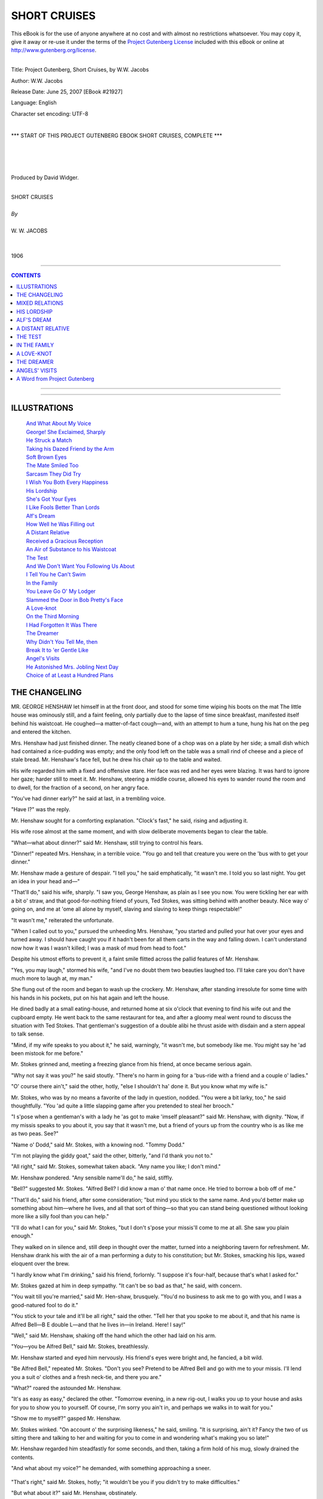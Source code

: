 .. -*- encoding: utf-8 -*-

.. meta::
   :PG.Id: 21927
   :PG.Title: Short Cruises, Complete
   :PG.Released: 2007-06-25
   :PG.Rights: Public Domain
   :PG.Producer: David Widger
   :DC.Creator: W.W. Jacobs
   :MARCREL.ill: Will Owen
   :DC.Title: Project Gutenberg, Short Cruises, by W.W. Jacobs
   :DC.Language: en
   :DC.Created: 1906
   :coverpage: images/cover.jpg



.. role:: large
   :class: large

.. role:: small
   :class: small

.. role:: xl
   :class: x-large

.. role:: small-caps
     :class: small-caps

.. style:: subtitle
   :class: center

.. role:: xx-large
   :class: xx-large

.. role:: x-large
   :class: x-large

.. role:: largeit
   :class: large italics

.. role:: smallit
   :class: small italics

.. role:: xlarge-bold
   :class: x-large bold




=============
SHORT CRUISES
=============

.. _pg-header:

.. container:: pgheader language-en

   .. style:: paragraph
      :class: noindent

   This eBook is for the use of anyone anywhere at no cost and with
   almost no restrictions whatsoever. You may copy it, give it away or
   re-use it under the terms of the `Project Gutenberg License`_
   included with this eBook or online at
   http://www.gutenberg.org/license.

   

   |

   .. _pg-machine-header:

   .. container::

      Title: Project Gutenberg, Short Cruises, by W.W. Jacobs
      
      Author: W.W. Jacobs
      
      Release Date: June 25, 2007 [EBook #21927]
      
      Language: English
      
      Character set encoding: UTF-8

      |

      .. _pg-start-line:

      \*\*\* START OF THIS PROJECT GUTENBERG EBOOK SHORT CRUISES, COMPLETE \*\*\*

   |
   |
   |
   |

   .. _pg-produced-by:

   .. container::

      Produced by David Widger.

      |

      


.. class:: center

   | :xlarge-bold:`SHORT CRUISES`
   |
   | `By`
   |
   | :large:`W. W. JACOBS`
   |
   |
   | 1906




----

.. contents:: CONTENTS
   :depth: 1
   :backlinks: entry

----


.. image:: images/cover.jpg



----



ILLUSTRATIONS
=============


   | `And What About My Voice`_

   | `George! She Exclaimed, Sharply`_

   | `He Struck a Match`_

   | `Taking his Dazed Friend by the Arm`_

   | `Soft Brown Eyes`_

   | `The Mate Smiled Too`_

   | `Sarcasm They Did Try`_

   | `I Wish You Both Every Happiness`_

   | `His Lordship`_

   | `She's Got Your Eyes`_

   | `I Like Fools Better Than Lords`_

   | `Alf's Dream`_

   | `How Well he Was Filling out`_

   | `A Distant Relative`_

   | `Received a Gracious Reception`_

   | `An Air of Substance to his Waistcoat`_

   | `The Test`_

   | `And We Don't Want You Following Us About`_

   | `I Tell You he Can't Swim`_

   | `In the Family`_

   | `You Leave Go O' My Lodger`_

   | `Slammed the Door in Bob Pretty's Face`_

   | `A Love-knot`_

   | `On the Third Morning`_

   | `I Had Forgotten It Was There`_

   | `The Dreamer`_

   | `Why Didn't You Tell Me, then`_

   | `Break It to 'er Gentle Like`_

   | `Angel's Visits`_

   | `He Astonished Mrs. Jobling Next Day`_

   | `Choice of at Least a Hundred Plans`_






THE CHANGELING
==============

.. clearpage::

.. dropcap:: M MR. GEORGE HENSHAW let
   :lines: 4
   :indents: -1.25em 0.5em

MR. GEORGE HENSHAW let himself in at the front door, and stood for some time wiping his boots on the mat The little house was ominously still, and a faint feeling, only partially due to the lapse of time since breakfast, manifested itself behind his waistcoat. He coughed—a matter-of-fact cough—and, with an attempt to hum a tune, hung his hat on the peg and entered the kitchen.

Mrs. Henshaw had just finished dinner. The neatly cleaned bone of a chop was on a plate by her side; a small dish which had contained a rice-pudding was empty; and the only food left on the table was a small rind of cheese and a piece of stale bread. Mr. Henshaw's face fell, but he drew his chair up to the table and waited.

His wife regarded him with a fixed and offensive stare. Her face was red and her eyes were blazing. It was hard to ignore her gaze; harder still to meet it. Mr. Henshaw, steering a middle course, allowed his eyes to wander round the room and to dwell, for the fraction of a second, on her angry face.

"You've had dinner early?" he said at last, in a trembling voice.

"Have I?" was the reply.

Mr. Henshaw sought for a comforting explanation. "Clock's fast," he said, rising and adjusting it.

His wife rose almost at the same moment, and with slow deliberate movements began to clear the table.

"What—what about dinner?" said Mr. Henshaw, still trying to control his fears.

"Dinner!" repeated Mrs. Henshaw, in a terrible voice. "You go and tell that creature you were on the 'bus with to get your dinner."

Mr. Henshaw made a gesture of despair. "I tell you," he said emphatically, "it wasn't me. I told you so last night. You get an idea in your head and—"

"That'll do," said his wife, sharply. "I saw you, George Henshaw, as plain as I see you now. You were tickling her ear with a bit o' straw, and that good-for-nothing friend of yours, Ted Stokes, was sitting behind with another beauty. Nice way o' going on, and me at 'ome all alone by myself, slaving and slaving to keep things respectable!"

"It wasn't me," reiterated the unfortunate.

"When I called out to you," pursued the unheeding Mrs. Henshaw, "you started and pulled your hat over your eyes and turned away. I should have caught you if it hadn't been for all them carts in the way and falling down. I can't understand now how it was I wasn't killed; I was a mask of mud from head to foot."

Despite his utmost efforts to prevent it, a faint smile flitted across the pallid features of Mr. Henshaw.

"Yes, you may laugh," stormed his wife, "and I've no doubt them two beauties laughed too. I'll take care you don't have much more to laugh at, my man."

She flung out of the room and began to wash up the crockery. Mr. Henshaw, after standing irresolute for some time with his hands in his pockets, put on his hat again and left the house.

He dined badly at a small eating-house, and returned home at six o'clock that evening to find his wife out and the cupboard empty. He went back to the same restaurant for tea, and after a gloomy meal went round to discuss the situation with Ted Stokes. That gentleman's suggestion of a double alibi he thrust aside with disdain and a stern appeal to talk sense.

"Mind, if my wife speaks to you about it," he said, warningly, "it wasn't me, but somebody like me. You might say he 'ad been mistook for me before."

Mr. Stokes grinned and, meeting a freezing glance from his friend, at once became serious again.

"Why not say it was you?" he said stoutly. "There's no harm in going for a 'bus-ride with a friend and a couple o' ladies."

"O' course there ain't," said the other, hotly, "else I shouldn't ha' done it. But you know what my wife is."

Mr. Stokes, who was by no means a favorite of the lady in question, nodded. "You were a bit larky, too," he said thoughtfully. "You 'ad quite a little slapping game after you pretended to steal her brooch."

"I s'pose when a gentleman's with a lady he 'as got to make 'imself pleasant?" said Mr. Henshaw, with dignity. "Now, if my missis speaks to you about it, you say that it wasn't me, but a friend of yours up from the country who is as like me as two peas. See?"

"Name o' Dodd," said Mr. Stokes, with a knowing nod. "Tommy Dodd."

"I'm not playing the giddy goat," said the other, bitterly, "and I'd thank you not to."

"All right," said Mr. Stokes, somewhat taken aback. "Any name you like; I don't mind."

Mr. Henshaw pondered. "Any sensible name'll do," he said, stiffly.

"Bell?" suggested Mr. Stokes. "Alfred Bell? I did know a man o' that name once. He tried to borrow a bob off of me."

"That'll do," said his friend, after some consideration; "but mind you stick to the same name. And you'd better make up something about him—where he lives, and all that sort of thing—so that you can stand being questioned without looking more like a silly fool than you can help."

"I'll do what I can for you," said Mr. Stokes, "but I don't s'pose your missis'll come to me at all. She saw you plain enough."

They walked on in silence and, still deep in thought over the matter, turned into a neighboring tavern for refreshment. Mr. Henshaw drank his with the air of a man performing a duty to his constitution; but Mr. Stokes, smacking his lips, waxed eloquent over the brew.

"I hardly know what I'm drinking," said his friend, forlornly. "I suppose it's four-half, because that's what I asked for."

Mr. Stokes gazed at him in deep sympathy. "It can't be so bad as that," he said, with concern.

"You wait till you're married," said Mr. Hen-shaw, brusquely. "You'd no business to ask me to go with you, and I was a good-natured fool to do it."

"You stick to your tale and it'll be all right," said the other. "Tell her that you spoke to me about it, and that his name is Alfred Bell—B E double L—and that he lives in—in Ireland. Here! I say!"

"Well," said Mr. Henshaw, shaking off the hand which the other had laid on his arm.

"You—you be Alfred Bell," said Mr. Stokes, breathlessly.

Mr. Henshaw started and eyed him nervously. His friend's eyes were bright and, he fancied, a bit wild.

"Be Alfred Bell," repeated Mr. Stokes. "Don't you see? Pretend to be Alfred Bell and go with me to your missis. I'll lend you a suit o' clothes and a fresh neck-tie, and there you are."

"What?" roared the astounded Mr. Henshaw.

"It's as easy as easy," declared the other. "Tomorrow evening, in a new rig-out, I walks you up to your house and asks for you to show you to yourself. Of course, I'm sorry you ain't in, and perhaps we walks in to wait for you."

"Show me to myself?" gasped Mr. Henshaw.

Mr. Stokes winked. "On account o' the surprising likeness," he said, smiling. "It is surprising, ain't it? Fancy the two of us sitting there and talking to her and waiting for you to come in and wondering what's making you so late!"

Mr. Henshaw regarded him steadfastly for some seconds, and then, taking a firm hold of his mug, slowly drained the contents.

"And what about my voice?" he demanded, with something approaching a sneer.

.. _`And What About My Voice`:
.. figure:: images/020.jpg 

"That's right," said Mr. Stokes, hotly; "it wouldn't be you if you didn't try to make difficulties."

"But what about it?" said Mr. Henshaw, obstinately.

"You can alter it, can't you?" said the other.

They were alone in the bar, and Mr. Henshaw, after some persuasion, was induced to try a few experiments. He ranged from bass, which hurt his throat, to a falsetto which put Mr. Stokes's teeth on edge, but in vain. The rehearsal was stopped at last by the landlord, who, having twice come into the bar under the impression that fresh customers had entered, spoke his mind at some length. "Seem to think you're in a blessed monkey-house," he concluded, severely.

"We thought we was," said Mr. Stokes, with a long appraising sniff, as he opened the door. "It's a mistake anybody might make."

He pushed Mr. Henshaw into the street as the landlord placed a hand on the flap of the bar, and followed him out.

"You'll have to 'ave a bad cold and talk in 'usky whispers," he said slowly, as they walked along. "You caught a cold travelling in the train from Ireland day before yesterday, and you made it worse going for a ride on the outside of a 'bus with me and a couple o' ladies. See? Try 'usky whispers now."

Mr. Henshaw tried, and his friend, observing that he was taking but a languid interest in the scheme, was loud in his praises. "I should never 'ave known you," he declared. "Why, it's wonderful! Why didn't you tell me you could act like that?"

Mr. Henshaw remarked modestly that he had not been aware of it himself, and, taking a more hopeful view of the situation, whispered himself into such a state of hoarseness that another visit for refreshment became absolutely necessary.

"Keep your 'art up and practise," said Mr. Stokes, as he shook hands with him some time later. "And If you can manage it, get off at four o'clock to-morrow and we'll go round to see her while she thinks you're still at work."

Mr. Henshaw complimented him upon his artfulness, and, with some confidence in a man of such resource, walked home in a more cheerful frame of mind. His heart sank as he reached the house, but to his relief the lights were out and his wife was in bed.

He was up early next morning, but his wife showed no signs of rising. The cupboard was still empty, and for some time he moved about hungry and undecided. Finally he mounted the stairs again, and with a view to arranging matters for the evening remonstrated with her upon her behavior and loudly announced his intention of not coming home until she was in a better frame of mind. From a disciplinary point of view the effect of the remonstrance was somewhat lost by being shouted through the closed door, and he also broke off too abruptly when Mrs. Henshaw opened it suddenly and confronted him. Fragments of the peroration reached her through the front door.

Despite the fact that he left two hours earlier, the day passed but slowly, and he was in a very despondent state of mind by the time he reached Mr. Stokes's lodging. The latter, however, had cheerfulness enough for both, and, after helping his visitor to change into fresh clothes and part his hair in the middle instead of at the side, surveyed him with grinning satisfaction. Under his directions Mr. Henshaw also darkened his eyebrows and beard with a little burnt cork until Mr. Stokes declared that his own mother wouldn't know him.

"Now, be careful," said Mr. Stokes, as they set off. "Be bright and cheerful; be a sort o' ladies' man to her, same as she saw you with the one on the 'bus. Be as unlike yourself as you can, and don't forget yourself and call her by 'er pet name."

"Pet name!" said Mr. Henshaw, indignantly. "Pet name! You'll alter your ideas of married life when you're caught, my lad, I can tell you!"

He walked on in scornful silence, lagging farther and farther behind as they neared his house. When Mr. Stokes knocked at the door he stood modestly aside with his back against the wall of the next house.

"Is George in?" inquired Mr. Stokes, carelessly, as Mrs. Henshaw opened the door.

"No," was the reply.

Mr. Stokes affected to ponder; Mr. Henshaw instinctively edged away.

"He ain't in," said Mrs. Henshaw, preparing to close the door.

"I wanted to see him partikler," said Mr. Stokes, slowly. "I brought a friend o' mine, name o' Alfred Bell, up here on purpose to see 'im."

Mrs. Henshaw, following the direction of his eyes, put her head round the door.

"George!" she exclaimed, sharply.

.. _`George! She Exclaimed, Sharply`:
.. figure:: images/024.jpg 

Mr. Stokes smiled. "That ain't George," he said, gleefully; "That's my friend, Mr. Alfred Bell. Ain't it a extraordinary likeness? Ain't it wonderful? That's why I brought 'im up; I wanted George to see 'im."

Mrs. Henshaw looked from one to the other in wrathful bewilderment.

"His living image, ain't he?" said Mr. Stokes. "This is my pal George's missis," he added, turning to Mr. Bell.

"Good afternoon to you," said that gentleman, huskily.

"He got a bad cold coming from Ireland," explained Mr. Stokes, "and, foolish-like, he went outside a 'bus with me the other night and made it worse."

"Oh-h!" said Mrs. Henshaw, slowly. "Indeed! Really!"

"He's quite curious to see George," said Mr. Stokes. "In fact, he was going back to Ireland tonight if it 'adn't been for that. He's waiting till to-morrow just to see George."

Mr. Bell, in a voice huskier than ever, said that he had altered his mind again.

"Nonsense!" said Mr. Stokes, sternly. "Besides, George would like to see you. I s'pose he won't be long?" he added, turning to Mrs. Hen-shaw, who was regarding Mr. Bell much as a hungry cat regards a plump sparrow.

"I don't suppose so," she said, slowly.

"I dare say if we wait a little while—" began Mr. Stokes, ignoring a frantic glance from Mr. Henshaw.

"Come in," said Mrs. Henshaw, suddenly.

Mr. Stokes entered and, finding that his friend hung back, went out again and half led, half pushed him indoors. Mr. Bell's shyness he attributed to his having lived so long in Ireland.

"He is quite the ladies' man, though," he said, artfully, as they followed their hostess into the front room. "You should ha' seen 'im the other night on the 'bus. We had a couple o' lady friends o' mine with us, and even the conductor was surprised at his goings on."

Mr. Bell, by no means easy as to the results of the experiment, scowled at him despairingly.

"Carrying on, was he?" said Mrs. Henshaw, regarding the culprit steadily.

"Carrying on like one o'clock," said the imaginative Mr. Stokes. "Called one of 'em 'is little wife, and asked her where 'er wedding-ring was."

"I didn't," said Mr. Bell, in a suffocating voice. "I didn't."

"There's nothing to be ashamed of," said Mr. Stokes, virtuously. "Only, as I said to you at the time, 'Alfred,' I says, 'it's all right for you as a single man, but you might be the twin-brother of a pal o' mine—George Henshaw by name—and if some people was to see you they might think it was 'im Didn't I say that?"

"You did," said Mr. Bell, helplessly.

"And he wouldn't believe me," said Mr. Stokes, turning to Mrs. Henshaw. "That's why I brought him round to see George."

"I should like to see the two of 'em together myself," said Mrs. Henshaw, quietly. "I should have taken him for my husband anywhere."

"You wouldn't if you'd seen 'im last night," said Mr. Stokes, shaking his head and smiling.

"Carrying on again, was he?" inquired Mrs. Henshaw, quickly.

"No!" said Mr. Bell, in a stentorian whisper.

His glance was so fierce that Mr. Stokes almost quailed. "I won't tell tales out of school," he said, nodding.

"Not if I ask you to?" said Mrs. Henshaw, with a winning smile.

"Ask 'im," said Mr. Stokes.

"Last night," said the whisperer, hastily, "I went for a quiet walk round Victoria Park all by myself. Then I met Mr. Stokes, and we had one half-pint together at a public-house. That's all."

Mrs. Henshaw looked at Mr. Stokes. Mr. Stokes winked at her.

"It's as true as my name is—Alfred Bell," said that gentleman, with slight but natural hesitation.

"Have it your own way," said Mr. Stokes, somewhat perturbed at Mr. Bell's refusal to live up to the character he had arranged for him.

"I wish my husband spent his evenings in the same quiet way," said Mrs. Henshaw, shaking her head.

"Don't he?" said Mr. Stokes. "Why, he always seems quiet enough to me. Too quiet, I should say. Why, I never knew a quieter man. I chaff 'im about it sometimes."

"That's his artfulness," said Mrs. Henshaw.

"Always in a hurry to get 'ome," pursued the benevolent Mr. Stokes.

"He may say so to you to get away from you," said Mrs. Henshaw, thoughtfully. "He does say you're hard to shake off sometimes."

Mr. Stokes sat stiffly upright and threw a fierce glance in the direction of Mr. Henshaw.

"Pity he didn't tell me," he said bitterly. "I ain't one to force my company where it ain't wanted."

"I've said to him sometimes," continued Mrs. Henshaw, "'Why don't you tell Ted Stokes plain that you don't like his company?' but he won't. That ain't his way. He'd sooner talk of you behind your back."

"What does he say?" inquired Mr. Stokes, coldly ignoring a frantic headshake on the part of his friend.

"Promise me you won't tell him if I tell you," said Mrs. Henshaw.

Mr. Stokes promised.

"I don't know that I ought to tell you," said Mrs. Henshaw, reluctantly, "but I get so sick and tired of him coming home and grumbling about you."

"Go on," said the waiting Stokes.

Mrs. Henshaw stole a glance at him. "He says you act as if you thought yourself everybody," she said, softly, "and your everlasting clack, clack, clack, worries him to death."

"Go on," said the listener, grimly.

"And he says it's so much trouble to get you to pay for your share of the drinks that he'd sooner pay himself and have done with it."

Mr. Stokes sprang from his chair and, with clenched fists, stood angrily regarding the horrified Mr. Bell. He composed himself by an effort and resumed his seat.

"Anything else?" he inquired.

"Heaps and heaps of things," said Mrs. Henshaw; "but I don't want to make bad blood between you."

"Don't mind me," said Mr. Stokes, glancing bale-fully over at his agitated friend. "P'raps I'll tell you some things about him some day."

"It would be only fair," said Mrs. Henshaw, quickly. "Tell me now; I don't mind Mr. Bell hearing; not a bit."

Mr. Bell spoke up for himself. "I don't want to hear family secrets," he whispered, with an imploring glance at the vindictive Mr. Stokes. "It wouldn't be right."

"Well, I don't want to say things behind a man's back," said the latter, recovering himself. "Let's wait till George comes in, and I'll say 'em before his face."

Mrs. Henshaw, biting her lip with annoyance, argued with him, but in vain. Mr. Stokes was firm, and, with a glance at the clock, said that George would be in soon and he would wait till he came.

Conversation flagged despite the efforts of Mrs. Henshaw to draw Mr. Bell out on the subject of Ireland. At an early stage of the catechism he lost his voice entirely, and thereafter sat silent while Mrs. Henshaw discussed the most intimate affairs of her husband's family with Mr. Stokes. She was in the middle of an anecdote about her mother-in-law when Mr. Bell rose and, with some difficulty, intimated his desire to depart.

"What, without seeing George?" said Mrs. Henshaw. "He can't be long now, and I should like to see you together."

"P'r'aps we shall meet him," said Mr. Stokes, who was getting rather tired of the affair. "Good night."

He led the way to the door and, followed by the eager Mr. Bell, passed out into the street. The knowledge that Mrs. Henshaw was watching him from the door kept him silent until they had turned the corner, and then, turning fiercely on Mr. Henshaw, he demanded to know what he meant by it.

"I've done with you," he said, waving aside the other's denials. "I've got you out of this mess, and now I've done with you. It's no good talking, because I don't want to hear it."

"Good-by, then," said Mr. Henshaw, with unexpected hauteur, as he came to a standstill.

"I'll 'ave my trousers first, though," said Mr. Stokes, coldly, "and then you can go, and welcome."

"It's my opinion she recognized me, and said all that just to try us," said the other, gloomily.

Mr. Stokes scorned to reply, and reaching his lodging stood by in silence while the other changed his clothes. He refused Mr. Henshaw's hand with a gesture he had once seen on the stage, and, showing him downstairs, closed the door behind him with a bang.

Left to himself, the small remnants of Mr. Hen-shaw's courage disappeared. He wandered forlornly up and down the streets until past ten o'clock, and then, cold and dispirited, set off in the direction of home. At the corner of the street he pulled himself together by a great effort, and walking rapidly to his house put the key in the lock and turned it.

The door was fast and the lights were out. He knocked, at first lightly, but gradually increasing in loudness. At the fourth knock a light appeared in the room above, the window was raised, and Mrs. Henshaw leaned out.

"Mr. Bell!" she said, in tones of severe surprise.

"Bell?" said her husband, in a more surprised voice still. "It's me, Polly."

"Go away at once, sir!" said Mrs. Henshaw, indignantly. "How dare you call me by my Christian name? I'm surprised at you!"

"It's me, I tell you—George!" said her husband, desperately. "What do you mean by calling me Bell?"

"If you're Mr. Bell, as I suppose, you know well enough," said Mrs. Henshaw, leaning out and regarding him fixedly; "and if you're George you don't."

"I'm George," said Mr. Henshaw, hastily.

"I'm sure I don't know what to make of it," said Mrs. Henshaw, with a bewildered air. "Ted Stokes brought round a man named Bell this afternoon so like you that I can't tell the difference. I don't know what to do, but I do know this—I don't let you in until I have seen you both together, so that I can tell which is which."

"Both together!" exclaimed the startled Mr. Henshaw. "Here—look here!"

He struck a match and, holding it before his face, looked up at the window. Mrs. Henshaw scrutinized him gravely.

.. _`He Struck a Match`:
.. figure:: images/032.jpg 

"It's no good," she said, despairingly. "I can't tell. I must see you both together."

Mr. Henshaw ground his teeth. "But where is he?" he inquired.

"He went off with Ted Stokes," said his wife. "If you're George you'd better go and ask him."

She prepared to close the window, but Mr. Hen-shaw's voice arrested her.

"And suppose he is not there?" he said.

Mrs. Henshaw reflected. "If he is not there bring Ted Stokes back with you," she said at last, "and if he says you're George, I'll let you in."

The window closed and the light disappeared. Mr. Henshaw waited for some time, but in vain, and, with a very clear idea of the reception he would meet with at the hands of Mr. Stokes, set off to his lodging.

If anything, he had underestimated his friend's powers. Mr. Stokes, rudely disturbed just as he had got into bed, was the incarnation of wrath. He was violent, bitter, and insulting in a breath, but Mr. Henshaw was desperate, and Mr. Stokes, after vowing over and over again that nothing should induce him to accompany him back to his house, was at last so moved by his entreaties that he went upstairs and equipped himself for the journey.

"And, mind, after this I never want to see your face again," he said, as they walked swiftly back.

Mr. Henshaw made no reply. The events of the day had almost exhausted him, and silence was maintained until they reached the house. Much to his relief he heard somebody moving about upstairs after the first knock and in a very short time the window was gently raised and Mrs. Henshaw looked out.

"What, you've come back?" she said, in a low, intense voice. "Well, of all the impudence! How dare you carry on like this?"

"It's me," said her husband.

"Yes, I see it is," was the reply.

"It's him right enough; it's your husband," said Mr. Stokes. "Alfred Bell has gone."

"How dare you stand there and tell me them falsehoods!" exclaimed Mrs. Henshaw. "I wonder the ground don't open and swallow you up. It's Mr. Bell, and if he don't go away I'll call the police."

Messrs. Henshaw and Stokes, amazed at their reception, stood blinking up at her. Then they conferred in whispers.

"If you can't tell 'em apart, how do you know this is Mr. Bell?" inquired Mr. Stokes, turning to the window again.

"How do I know?" repeated Mrs. Henshaw. "How do I know? Why, because my husband came home almost directly Mr. Bell had gone. I wonder he didn't meet him."

"Came home?" cried Mr. Henshaw, shrilly. "Came home?"

"Yes; and don't make so much noise," said Mrs. Henshaw, tartly; "he's asleep."

The two gentlemen turned and gazed at each other in stupefaction. Mr. Stokes was the first to recover, and, taking his dazed friend by the arm, led him gently away. At the end of the street he took a deep breath, and, after a slight pause to collect his scattered energies, summed up the situation.

.. _`Taking his Dazed Friend by the Arm`:
.. figure:: images/036.jpg 

"She's twigged it all along," he said, with conviction. "You'll have to come home with me tonight, and to-morrow the best thing you can do is to make a clean breast of it. It was a silly game, and, if you remember, I was against it from the first."





MIXED RELATIONS
===============

.. clearpage::

.. dropcap:: T THE brig Elizabeth Barstow
   :lines: 4
   :indents: -1.25em 0.5em

THE brig Elizabeth Barstow came up the river as though in a hurry to taste again the joys of the Metropolis. The skipper, leaning on the wheel, was in the midst of a hot discussion with the mate, who was placing before him the hygienic, economical, and moral advantages of total abstinence in language of great strength but little variety.

"Teetotallers eat more," said the skipper, finally.

The mate choked, and his eye sought the galley. "Eat more?" he spluttered. "Yesterday the meat was like brick-bats; to-day it tasted like a bit o' dirty sponge. I've lived on biscuits this trip; and the only tater I ate I'm going to see a doctor about direckly I get ashore. It's a sin and a shame to spoil good food the way 'e does."

"The moment I can ship another cook he goes," said the skipper. "He seems busy, judging by the noise."

"I'm making him clean up everything, ready for the next," explained the mate, grimly. "And he 'ad the cheek to tell me he's improving—improving!"

"He'll go as soon as I get another," repeated the skipper, stooping and peering ahead. "I don't like being poisoned any more than you do. He told me he could cook when I shipped him; said his sister had taught him."

The mate grunted and, walking away, relieved his mind by putting his head in at the galley and bidding the cook hold up each separate utensil for his inspection. A hole in the frying-pan the cook modestly attributed to elbow-grease.

The river narrowed, and the brig, picking her way daintily through the traffic, sought her old berth at Buller's Wharf. It was occupied by a deaf sailing-barge, which, moved at last by self-interest, not unconnected with its paint, took up a less desirable position and consoled itself with adjectives.

The men on the wharf had gone for the day, and the crew of the Elizabeth Barstow, after making fast, went below to prepare themselves for an evening ashore. Standing before the largest saucepan-lid in the galley, the cook was putting the finishing touches to his toilet.

A light, quick step on the wharf attracted the attention of the skipper as he leaned against the side smoking. It stopped just behind him, and turning round he found himself gazing into the soft brown eyes of the prettiest girl he had ever seen.

.. _`Soft Brown Eyes`:
.. figure:: images/038.jpg 

"Is Mr. Jewell on board, please?" she asked, with a smile.

"Jewell?" repeated the skipper. "Jewell? Don't know the name."

"He was on board," said the girl, somewhat taken aback. "This is the Elizabeth Barstow, isn't it?"

"What's his Christian name," inquired the skipper, thoughtfully.

"Albert," replied the girl. "Bert," she added, as the other shook his head.

"Oh, the cook!" said the skipper. "I didn't know his name was Jewell. Yes, he's in the galley."

He stood eyeing her and wondering in a dazed fashion what she could see in a small, white-faced, slab-sided—

The girl broke in upon his meditations. "How does he cook?" she inquired, smiling.

He was about to tell her, when he suddenly remembered the cook's statement as to his instructor. "He's getting on," he said, slowly; "he's getting on. Are you his sister?"

The girl smiled and nodded. "Ye—es," she said, slowly. "Will you tell him I am waiting for him, please?"

The skipper started and drew himself up; then he walked forward and put his head in at the galley.

"Bert," he said, in a friendly voice, "your sister wants to see you."

"Who?" inquired Mr. Jewell, in the accents of amazement. He put his head out at the door and nodded, and then, somewhat red in the face with the exercise, drew on his jacket and walked towards her. The skipper followed.

"Thank you," said the girl, with a pleasant smile.

"You're quite welcome," said the skipper.

Mr. Jewell stepped ashore and, after a moment of indecision, shook hands with his visitor.

"If you're down this way again," said the skipper, as they turned away, "perhaps you'd like to see the cabin. We're in rather a pickle just now, but if you should happen to come down for Bert to-morrow night—"

The girl's eyes grew mirthful and her lips trembled. "Thank you," she said.

"Some people like looking over cabins," murmured the skipper.

He raised his hand to his cap and turned away. The mate, who had just come on deck, stared after the retreating couple and gave vent to a low whistle.

"What a fine gal to pick up with Slushy," he remarked.

"It's his sister," said the skipper, somewhat sharply.

"The one that taught him to cook?" said the other, hastily. "Here! I'd like five minutes alone with her; I'd give 'er a piece o' my mind that 'ud do her good. I'd learn 'er. I'd tell her wot I thought of her."

"That'll do," said the skipper; "that'll do. He's not so bad for a beginner; I've known worse."

"Not so bad?" repeated the mate. "Not so bad? Why"—his voice trembled—"ain't you going to give 'im the chuck, then?"

"I shall try him for another vy'ge, George," said the skipper. "It's hard lines on a youngster if he don't have a chance. I was never one to be severe. Live and let live, that's my motto. Do as you'd be done by."

"You're turning soft-'arted in your old age," grumbled the mate.

"Old age!" said the other, in a startled voice, "Old age! I'm not thirty-seven yet."

"You're getting on," said the mate; "besides, you look old."

The skipper investigated the charge in the cabin looking-glass ten minutes later. He twisted his beard in his hand and tried to imagine how he would look without it. As a compromise he went out and had it cut short and trimmed to a point. The glass smiled approval on his return; the mate smiled too, and, being caught in the act, said it made him look like his own grandson.

.. _`The Mate Smiled Too`:
.. figure:: images/046.jpg 

It was late when the cook returned, but the skipper was on deck, and, stopping him for a match, entered into a little conversation. Mr. Jewell, surprised at first, soon became at his ease, and, the talk drifting in some unknown fashion to Miss Jewell, discussed her with brotherly frankness.

"You spent the evening together, I s'pose?" said the skipper, carelessly.

Mr. Jewell glanced at him from the corner of his eye. "Cooking," he said, and put his hand over his mouth with some suddenness.

By the time they parted the skipper had his hand in a friendly fashion on the cook's shoulder, and was displaying an interest in his welfare as unusual as it was gratifying. So unaccustomed was Mr. Jewell to such consideration that he was fain to pause for a moment or two to regain control of his features before plunging into the lamp-lit fo'c'sle.

The mate made but a poor breakfast next morning, but his superior, who saw the hand of Miss Jewell in the muddy coffee and the cremated bacon, ate his with relish. He was looking forward to the evening, the cook having assured him that his sister had accepted his invitation to inspect the cabin, and indeed had talked of little else. The boy was set to work house-cleaning, and, having gleaned a few particulars, cursed the sex with painstaking thoroughness.

It seemed to the skipper a favorable omen that Miss Jewell descended the companion-ladder as though to the manner born; and her exclamations of delight at the cabin completed his satisfaction. The cook, who had followed them below with some trepidation, became reassured, and seating himself on a locker joined modestly in the conversation.

"It's like a doll's-house," declared the girl, as she finished by examining the space-saving devices in the state-room. "Well, I mustn't take up any more of your time."

"I've got nothing to do," said the skipper, hastily. "I—I was thinking of going for a walk; but it's lonely walking about by yourself."

Miss Jewell agreed. She lowered her eyes and looked under the lashes at the skipper.

"I never had a sister," continued the latter, in melancholy accents.

"I don't suppose you would want to take her out if you had," said the girl.

The skipper protested. "Bert takes you out," he said.

"He isn't like most brothers," said Miss Jewell, shifting along the locker and placing her hand affectionately on the cook's shoulder.

"If I had a sister," continued the skipper, in a somewhat uneven voice, "I should take her out. This evening, for instance, I should take her to a theatre."

Miss Jewell turned upon him the innocent face of a child. "It would be nice to be your sister," she said, calmly.

The skipper attempted to speak, but his voice failed him. "Well, pretend you are my sister," he said, at last, "and we'll go to one."

"Pretend?" said Miss Jewell, as she turned and eyed the cook. "Bert wouldn't like that," she said, decidedly.

"N—no," said the cook, nervously, avoiding the skipper's eye.

"It wouldn't be proper," said Miss Jewell, sitting upright and looking very proper indeed.

"I—I meant Bert to come, too," said the skipper; "of course," he added.

The severity of Miss Jewell's expression relaxed. She stole an amused glance at the cook and, reading her instructions in his eye, began to temporize. Ten minutes later the crew of the Elizabeth Barstow in various attitudes of astonishment beheld their commander going ashore with his cook. The mate so far forgot himself as to whistle, but with great presence of mind cuffed the boy's ear as the skipper turned.

For some little distance the three walked along in silence. The skipper was building castles in the air, the cook was not quite at his ease, and the girl, gazing steadily in front of her, appeared slightly embarrassed.

By the time they reached Aldgate and stood waiting for an omnibus Miss Jewell found herself assailed by doubts. She remembered that she did not want to go to a theatre, and warmly pressed the two men to go together and leave her to go home. The skipper remonstrated in vain, but the cook came to the rescue, and Miss Jewell, still protesting, was pushed on to a 'bus and propelled upstairs. She took a vacant seat in front, and the skipper and Mr. Jewell shared one behind.

The three hours at the theatre passed all too soon, although the girl was so interested in the performance that she paid but slight attention to her companions. During the waits she became interested in her surroundings, and several times called the skipper's attention to smart-looking men in the stalls and boxes. At one man she stared so persistently that an opera-glass was at last levelled in return.

"How rude of him," she said, smiling sweetly at the skipper.

She shook her head in disapproval, but the next moment he saw her gazing steadily at the opera-glasses again.

"If you don't look he'll soon get tired of it," he said, between his teeth.

"Yes, perhaps he will," said Miss Jewell, without lowering her eyes in the least.

The skipper sat in torment until the lights were lowered and the curtain went up again. When it fell he began to discuss the play, but Miss Jewell returned such vague replies that it was evident her thoughts were far away.

"I wonder who he is?" she whispered, gazing meditatingly at the box.

"A waiter, I should think," snapped the skipper.

The girl shook her head. "No, he is much too distinguished-looking," she said, seriously. "Well, I suppose he'll know me again."

The shipper felt that he wanted to get up and smash things; beginning with the man in the box. It was his first love episode for nearly ten years, and he had forgotten the pains and penalties which attach to the condition. When the performance was over he darted a threatening glance at the box, and, keeping close to Miss Jewell, looked carefully about him to make sure that they were not followed.

"It was ripping," said the cook, as they emerged into the fresh air.

"Lovely," said the girl, in a voice of gentle melancholy. "I shall come and see it again, perhaps, when you are at sea."

"Not alone?" said the skipper, in a startled voice.

"I don't mind being alone," said Miss Jewell, gently; "I'm used to it."

The other's reply was lost in the rush for the 'bus, and for the second time that evening the skipper had to find fault with the seating arrangements. And when a vacancy by the side of Miss Jewell did occur, he was promptly forestalled by a young man in a check suit smoking a large cigar.

They got off at Aldgate, and the girl thanked him for a pleasant evening. A hesitating offer to see her home was at once negatived, and the skipper, watching her and the cook until they disappeared in the traffic, walked slowly and thoughtfully to his ship.

The brig sailed the next evening at eight o'clock, and it was not until six that the cook remarked, in the most casual manner, that his sister was coming down to see him off. She arrived half an hour late, and, so far from wanting to see the cabin again, discovered an inconvenient love of fresh air. She came down at last, at the instance of the cook, and, once below, her mood changed, and she treated the skipper with a soft graciousness which raised him to the seventh heaven. "You'll be good to Bert, won't you?" she inquired, with a smile at that young man.

"I'll treat him like my own brother," said the skipper, fervently. "No, better than that; I'll treat him like your brother."

The cook sat erect and, the skipper being occupied with Miss Jewell, winked solemnly at the skylight.

"I know you will," said the girl, very softly; "but I don't think the men—"

"The men'll do as I wish," said the skipper, sternly. "I'm the master on this ship—she's half mine, too—and anybody who interferes with him interferes with me. If there's anything you don't like, Bert, you tell me."

Mr. Jewell, his small, black eyes sparkling, promised, and then, muttering something about his work, exchanged glances with the girl and went up on deck.

"It is a nice cabin," said Miss Jewell, shifting an inch and a half nearer to the skipper. "I suppose poor Bert has to have his meals in that stuffy little place at the other end of the ship, doesn't he?"

"The fo'c'sle?" said the skipper, struggling between love and discipline. "Yes."

The girl sighed, and the mate, who was listening at the skylight above, held his breath with anxiety. Miss Jewell sighed again and in an absent-minded fashion increased the distance between herself and companion by six inches.

"It's usual," faltered the skipper.

"Yes, of course," said the girl, coldly.

"But if Bert likes to feed here, he's welcome," said the skipper, desperately, "and he can sleep aft, too. The mate can say what he likes."

The mate rose and, walking forward, raised his clenched fists to heaven and availed himself of the permission to the fullest extent of a somewhat extensive vocabulary.

"Do you know what I think you are?" inquired Miss Jewell, bending towards him with a radiant face. "No," said the other, trembling. "What?"

The girl paused. "It wouldn't do to tell you," she said, in a low voice. "It might make you vain."

"Do you know what I think you are?" inquired the skipper in his turn.

Miss Jewell eyed him composedly, albeit the corners of her mouth trembled. "Yes," she said, unexpectedly.

Steps sounded above and came heavily down the companion-ladder. "Tide's almost on the turn," said the mate, gruffly, from the door.

The skipper hesitated, but the mate stood aside for the girl to pass, and he followed her up on deck and assisted her to the jetty. For hours afterwards he debated with himself whether she really had allowed her hand to stay in his a second or two longer than necessary, or whether unconscious muscular action on his part was responsible for the phenomenon.

He became despondent as they left London behind, but the necessity of interfering between a goggle-eyed and obtuse mate and a pallid but no less obstinate cook helped to relieve him.

"He says he is going to sleep aft," choked the mate, pointing to the cook's bedding.

"Quite right," said the skipper. "I told him to. He's going to take his meals here, too. Anything to say against it?"

The mate sat down on a locker and fought for breath. The cook, still pale, felt his small, black mustache and eyed him with triumphant malice. "I told 'im they was your orders," he remarked.

"And I told him I didn't believe him," said the mate. "Nobody would. Whoever 'eard of a cook living aft? Why, they'd laugh at the idea."

He laughed himself, but in a strangely mirthless fashion, and, afraid to trust himself, went up on deck and brooded savagely apart. Nor did he come down to breakfast until the skipper and cook had finished.

Mr. Jewell bore his new honors badly, and the inability to express their dissatisfaction by means of violence had a bad effect on the tempers of the crew. Sarcasm they did try, but at that the cook could more than hold his own, and, although the men doubted his ability at first, he was able to prove to them by actual experiment that he could cook worse than they supposed.

.. _`Sarcasm They Did Try`:
.. figure:: images/056.jpg 

The brig reached her destination—Creekhaven—on the fifth day, and Mr. Jewell found himself an honored guest at the skipper's cottage. It was a comfortable place, but, as the cook pointed out, too large for one. He also referred, incidentally, to his sister's love of a country life, and, finding himself on a subject of which the other never tired, gave full reins to a somewhat picturesque imagination.

They were back at London within the fortnight, and the skipper learned to his dismay that Miss Jewell was absent on a visit. In these circumstances he would have clung to the cook, but that gentleman, pleading engagements, managed to elude him for two nights out of the three.

On the third day Miss Jewell returned to London, and, making her way to the wharf, was just in time to wave farewells as the brig parted from the wharf.

From the fact that the cook was not visible at the moment the skipper took the salutation to himself. It cheered him for the time, but the next day he was so despondent that the cook, by this time thoroughly in his confidence, offered to write when they got to Creekhaven and fix up an evening.

"And there's really no need for you to come, Bert," said the skipper, cheering up.

Mr. Jewell shook his head. "She wouldn't go without me," he said, gravely. "You've no idea 'ow particular she is. Always was from a child."

"Well, we might lose you," said the skipper, reflecting. "How would that be?"

"We might try it," said the cook, without enthusiasm.

To his dismay the skipper, before they reached London again, had invented at least a score of ways by which he might enjoy Miss Jewell's company without the presence of a third person, some of them so ingenious that the cook, despite his utmost efforts, could see no way of opposing them.

The skipper put his ideas into practice as soon as they reached London. Between Wapping and Charing Cross he lost the cook three times. Miss Jewell found him twice, and the third time she was so difficult that the skipper had to join in the treasure-hunt himself. The cook listened unmoved to a highly-colored picture of his carelessness from the lips of Miss Jewell, and bestowed a sympathetic glance upon the skipper as she paused for breath.

"It's as bad as taking a child out," said the latter, with well-affected indignation.

"Worse," said the girl, tightening her lips.

With a perseverance worthy of a better cause the skipper nudged the cook's arm and tried again. This time he was successful beyond his wildest dreams, and, after ten minutes' frantic search, found that he had lost them both. He wandered up and down for hours, and it was past eleven when he returned to the ship and found the cook waiting for him.

"We thought something 'ad happened to you," said the cook. "Kate has been in a fine way about it. Five minutes after you lost me she found me, and we've been hunting 'igh and low ever since."

Miss Jewell expressed her relief the next evening, and, stealing a glance at the face of the skipper, experienced a twinge of something which she took to be remorse. Ignoring the cook's hints as to theatres, she elected to go for a long 'bus ride, and, sitting in front with the skipper, left Mr. Jewell to keep a chaperon's eye on them from three seats behind.

Conversation was for some time disjointed; then the brightness and crowded state of the streets led the skipper to sound his companion as to her avowed taste for a country life.

"I should love it," said Miss Jewell, with a sigh. "But there's no chance of it; I've got my living to earn."

"You might—might marry somebody living in the country," said the skipper, in trembling tones.

Miss Jewell shuddered. "Marry!" she said, scornfully. "Most people do," said the other.

"Sensible people don't," said the girl. "You haven't," she added, with a smile.

"I'm very thankful I haven't," retorted the skipper, with great meaning.

"There you are!" said the girl, triumphantly.

"I never saw anybody I liked," said the skipper, "be—before."

"If ever I did marry," said Miss Jewell, with remarkable composure, "if ever I was foolish enough to do such a thing, I think I would marry a man a few years younger than myself."

"Younger?" said the dismayed skipper.

Miss Jewell nodded. "They make the best husbands," she said, gravely.

The skipper began to argue the point, and Mr. Jewell, at that moment taking a seat behind, joined in with some heat. A more ardent supporter could not have been found, although his repetition of the phrase "May and December" revealed a want of tact of which the skipper had not thought him capable. What had promised to be a red-letter day in his existence was spoiled, and he went to bed that night with the full conviction that he had better abandon a project so hopeless.

With a fine morning his courage revived, but as voyage succeeded voyage he became more and more perplexed. The devotion of the cook was patent to all men, but Miss Jewell was as changeable as a weather-glass. The skipper would leave her one night convinced that he had better forget her as soon as possible, and the next her manner would be so kind, and her glances so soft, that only the presence of the ever-watchful cook prevented him from proposing on the spot. The end came one evening in October. The skipper had hurried back from the City, laden with stores, Miss Jewell having, after many refusals, consented to grace the tea-table that afternoon. The table, set by the boy, groaned beneath the weight of unusual luxuries, but the girl had not arrived. The cook was also missing, and the only occupant of the cabin was the mate, who, sitting at one corner, was eating with great relish.

"Ain't you going to get your tea?" he inquired.

"No hurry," said the skipper, somewhat incensed at his haste. "It wouldn't have hurt you to have waited a bit."

"Waited?" said the other. "What for?"

"For my visitors," was the reply.

The mate bit a piece off a crust and stirred his tea. "No use waiting for them," he said, with a grin. "They ain't coming."

"What do you mean?" demanded the skipper.

"I mean," said the mate, continuing to stir his tea with great enjoyment—"I mean that all that kind'artedness of yours was clean chucked away on that cook. He's got a berth ashore and he's gone for good. He left you 'is love; he left it with Bill Hemp."

"Berth ashore?" said the skipper, staring. "Ah!" said the mate, taking a large and noisy sip from his cup. "He's been fooling you all along for what he could get out of you. Sleeping aft and feeding aft, nobody to speak a word to 'im, and going out and being treated by the skipper; Bill said he laughed so much when he was telling 'im that the tears was running down 'is face like rain. He said he'd never been treated so much in his life."

"That'll do," said the skipper, quickly.

"You ought to hear Bill tell it," said the mate, regretfully. "I can't do it anything like as well as what he can. Made us all roar, he did. What amused 'em most was you thinking that that gal was cookie's sister."

The skipper, with a sharp exclamation, leaned forward, staring at him.

"They're going to be married at Christmas," said the mate, choking in his cup.

The skipper sat upright again, and tried manfully to compose his features. Many things he had not understood before were suddenly made clear, and he remembered now the odd way in which the girl had regarded him as she bade him good-night on the previous evening. The mate eyed him with interest, and was about to supply him with further details when his attention was attracted by footsteps descending the companion-ladder. Then he put down his cup with great care, and stared in stolid amazement at the figure of Miss Jewell in the doorway.

"I'm a bit late," she said, flushing slightly.

She crossed over and shook hands with the skipper, and, in the most natural fashion in the world, took a seat and began to remove her gloves. The mate swung round and regarded her open-mouthed; the skipper, whose ideas were in a whirl, sat regarding her in silence. The mate was the first to move; he left the cabin rubbing his shin, and casting furious glances at the skipper.

"You didn't expect to see me?" said the girl, reddening again.

"No," was the reply.

The girl looked at the tablecloth. "I came to beg your pardon," she said, in a low voice.

"There's nothing to beg my pardon for," said the skipper, clearing his throat. "By rights I ought to beg yours. You did quite right to make fun of me. I can see it now."

"When you asked me whether I was Bert's sister I didn't like to say 'no,'" continued the girl; "and at first I let you come out with me for the fun of the thing, and then Bert said it would be good for him, and then—then—"

"Yes," said the skipper, after a long pause.

The girl broke a biscuit into small pieces, and arranged them on the cloth. "Then I didn't mind your coming so much," she said, in a low voice.

The skipper caught his breath and tried to gaze at the averted face.

The girl swept the crumbs aside and met his gaze squarely. "Not quite so much," she explained.

"I've been a fool," said the skipper. "I've been a fool. I've made myself a laughing-stock all round, but if I could have it all over again I would."

"That can never be," said the girl, shaking her head. "Bert wouldn't come."

"No, of course not," asserted the other.

The girl bit her lip. The skipper thought that he had never seen her eyes so large and shining. There was a long silence.

"Good-by," said the girl at last, rising.

The skipper rose to follow. "Good-by," he said, slowly; "and I wish you both every happiness."

.. _`I Wish You Both Every Happiness`:
.. figure:: images/064.jpg 

"Happiness?" echoed the girl, in a surprised voice. "Why?"

"When you are married."

"I am not going to be married," said the girl, "I told Bert so this afternoon. Good-by."

The skipper actually let her get nearly to the top of the ladder before he regained his presence of mind. Then, in obedience to a powerful tug at the hem of her skirt, she came down again, and accompanied him meekly back to the cabin.





HIS LORDSHIP
============

.. _`His Lordship`:
.. figure:: images/066.jpg 

.. clearpage::

.. dropcap:: F FARMER ROSE sat in his
   :lines: 4
   :indents: -1.25em 0.5em


FARMER ROSE sat in his porch smoking an evening pipe. By his side, in a comfortable Windsor chair, sat his friend the miller, also smoking, and gazing with half-closed eyes at the landscape as he listened for the thousandth time to his host's complaints about his daughter.

"The long and the short of it is, Cray," said the farmer, with an air of mournful pride, "she's far too good-looking."

Mr. Cray grunted.

"Truth is truth, though she's my daughter," continued Mr. Rose, vaguely. "She's too good-looking. Sometimes when I've taken her up to market I've seen the folks fair turn their backs on the cattle and stare at her instead."

Mr. Cray sniffed; louder, perhaps, than he had intended. "Beautiful that rose-bush smells," he remarked, as his friend turned and eyed him.

"What is the consequence?" demanded the farmer, relaxing his gaze. "She looks in the glass and sees herself, and then she gets miserable and uppish because there ain't nobody in these parts good enough for her to marry."

"It's a extraordinary thing to me where she gets them good looks from," said the miller, deliberately.

"Ah!" said Mr. Rose, and sat trying to think of a means of enlightening his friend without undue loss of modesty.

"She ain't a bit like her poor mother," mused Mr. Cray.

"No, she don't get her looks from her," assented the other.

"It's one o' them things you can't account for," said Mr. Cray, who was very tired of the subject; "it's just like seeing a beautiful flower blooming on an old cabbage-stump."

The farmer knocked his pipe out noisily and began to refill it. "People have said that she takes after me a trifle," he remarked, shortly.

"You weren't fool enough to believe that, I know," said the miller. "Why, she's no more like you than you're like a warming-pan—not so much."

Mr. Rose regarded his friend fixedly. "You ain't got a very nice way o' putting things, Cray," he said, mournfully.

"I'm no flatterer," said the miller; "never was, and you can't please everybody. If I said your daughter took after you I don't s'pose she'd ever speak to me again."

"The worst of it is," said the farmer, disregarding his remark, "she won't settle down. There's young Walter Lomas after her now, and she won't look at him. He's a decent young fellow is Walter, and she's been and named one o' the pigs after him, and the way she mixes them up together is disgraceful."

"If she was my girl she should marry young Walter," said the miller, firmly. "What's wrong with him?"

"She looks higher," replied the other, mysteriously; "she's always reading them romantic books full o' love tales, and she's never tired o' talking of a girl her mother used to know that went on the stage and married a baronet. She goes and sits in the best parlor every afternoon now, and calls it the drawing-room. She'll sit there till she's past the marrying age, and then she'll turn round and blame me."

"She wants a lesson," said Mr. Cray, firmly. "She wants to be taught her position in life, not to go about turning up her nose at young men and naming pigs after them."

"What she wants to understand is that the upper classes wouldn't look at her," pursued the miller.

"It would be easier to make her understand that if they didn't," said the farmer.

"I mean," said Mr. Cray, sternly, "with a view to marriage. What you ought to do is to get somebody staying down here with you pretending to be a lord or a nobleman, and ordering her about and not noticing her good looks at all. Then, while she's upset about that, in comes Walter Lomas to comfort her and be a contrast to the other."

Mr. Rose withdrew his pipe and regarded him open-mouthed.

"Yes; but how—" he began.

"And it seems to me," interrupted Mr. Cray, "that I know just the young fellow to do it—nephew of my wife's. He was coming to stay a fortnight with us, but you can have him with pleasure—me and him don't get on over and above well."

"Perhaps he wouldn't do it," objected the farmer.

"He'd do it like a shot," said Mr. Cray, positively. "It would be fun for us and it 'ud be a lesson for her. If you like, I'll tell him to write to you for lodgings, as he wants to come for a fortnight's fresh air after the fatiguing gayeties of town."

"Fatiguing gayeties of town," repeated the admiring farmer. "Fatiguing—"

He sat back in his chair and laughed, and Mr. Cray, delighted at the prospect of getting rid so easily of a tiresome guest, laughed too. Overhead at the open window a third person laughed, but in so quiet and well-bred a fashion that neither of them heard her.

The farmer received a letter a day or two afterwards, and negotiations between Jane Rose on the one side and Lord Fairmount on the other were soon in progress; the farmer's own composition being deemed somewhat crude for such a correspondence.

"I wish he didn't want it kept so secret," said Miss Rose, pondering over the final letter. "I should like to let the Crays and one or two more people know he is staying with us. However, I suppose he must have his own way."

"You must do as he wishes," said her father, using his handkerchief violently.

Jane sighed. "He'll be a little company for me, at any rate," she remarked. "What is the matter, father?"

"Bit of a cold," said the farmer, indistinctly, as he made for the door, still holding his handkerchief to his face. "Been coming on some time."

He put on his hat and went out, and Miss Rose, watching him from the window, was not without fears that the joke might prove too much for a man of his habit. She regarded him thoughtfully, and when he returned at one o'clock to dinner, and encountered instead a violent dust-storm which was raging in the house, she noted with pleasure that his sense of humor was more under control.

"Dinner?" she said, as he strove to squeeze past the furniture which was piled in the hall. "We've got no time to think of dinner, and if we had there's no place for you to eat it. You'd better go in the larder and cut yourself a crust of bread and cheese."

Her father hesitated and glared at the servant, who, with her head bound up in a duster, passed at the double with a broom. Then he walked slowly into the kitchen.

Miss Rose called out something after him..

"Eh?" said her father, coming back hopefully.

"How is your cold, dear?"

The farmer made no reply, and his daughter smiled contentedly as she heard him stamping about in the larder. He made but a poor meal, and then, refusing point-blank to assist Annie in moving the piano, went and smoked a very reflective pipe in the garden.

Lord Fairmount arrived the following day on foot from the station, and after acknowledging the farmer's salute with a distant nod requested him to send a cart for his luggage. He was a tall, good-looking young man, and as he stood in the hall languidly twisting his mustache Miss Rose deliberately decided upon his destruction.

"These your daughters?" he inquired, carelessly, as he followed his host into the parlor.

"One of 'em is, my lord; the other is my servant," replied the farmer.

"She's got your eyes," said his lordship, tapping the astonished Annie under the chin; "your nose too, I think."

.. _`She's Got Your Eyes`:
.. figure:: images/074.jpg 

"That's my servant," said the farmer, knitting his brows at him.

"Oh, indeed!" said his lordship, airily.

He turned round and regarded Jane, but, although she tried to meet him half-way by elevating her chin a little, his audacity failed him and the words died away on his tongue. A long silence followed, broken only by the ill-suppressed giggles of Annie, who had retired to the kitchen.

"I trust that we shall make your lordship comfortable," said Miss Rose.

"I hope so, my good girl," was the reply. "And now will you show me my room?"

Miss Rose led the way upstairs and threw open the door; Lord Fairmount, pausing on the threshold, gazed at it disparagingly.

"Is this the best room you have?" he inquired, stiffly.

"Oh, no," said Miss Rose, smiling; "father's room is much better than this. Look here."

She threw open another door and, ignoring a gesticulating figure which stood in the hall below, regarded him anxiously. "If you would prefer father's room he would be delighted for you to have it Delighted."

"Yes, I will have this one," said Lord Fairmount, entering. "Bring me up some hot water, please, and clear these boots and leggings out."

Miss Rose tripped downstairs and, bestowing a witching smile upon her sire, waved away his request for an explanation and hastened into the kitchen, whence Annie shortly afterwards emerged with the water.

It was with something of a shock that the farmer discovered that he had to wait for his dinner while his lordship had luncheon. That meal, under his daughter's management, took a long time, and the joint when it reached him was more than half cold. It was, moreover, quite clear that the aristocracy had not even mastered the rudiments of carving, but preferred instead to box the compass for tit-bits.

He ate his meal in silence, and when it was over sought out his guest to administer a few much-needed stage-directions. Owing, however, to the ubiquity of Jane he wasted nearly the whole of the afternoon before he obtained an opportunity. Even then the interview was short, the farmer having to compress into ten seconds instructions for Lord Fairmount to express a desire to take his meals with the family, and his dinner at the respectable hour of 1 p.m. Instructions as to a change of bedroom were frustrated by the reappearance of Jane.

His lordship went for a walk after that, and coming back with a bored air stood on the hearthrug in the living-room and watched Miss Rose sewing.

"Very dull place," he said at last, in a dissatisfied voice.

"Yes, my lord," said Miss Rose, demurely.

"Fearfully dull," complained his lordship, stifling a yawn. "What I'm to do to amuse myself for a fortnight I'm sure I don't know."

Miss Rose raised her fine eyes and regarded him intently. Many a lesser man would have looked no farther for amusement.

"I'm afraid there is not much to do about here, my lord," she said quietly. "We are very plain folk in these parts."

"Yes," assented the other. An obvious compliment rose of itself to his lips, but he restrained himself, though with difficulty. Miss Rose bent her head over her work and stitched industriously. His lordship took up a book and, remembering his mission, read for a couple of hours without taking the slightest notice of her. Miss Rose glanced over in his direction once or twice, and then, with a somewhat vixenish expression on her delicate features, resumed her sewing.

"Wonderful eyes she's got," said the gentleman, as he sat on the edge of his bed that night and thought over the events of the day. "It's pretty to see them flash."

He saw them flash several times during the next few days, and Mr. Rose himself, was more than satisfied with the hauteur with which his guest treated the household.

"But I don't like the way you have with me," he complained.

"It's all in the part," urged his lordship.

"Well, you can leave that part out," rejoined Mr. Rose, with some acerbity. "I object to being spoke to as you speak to me before that girl Annie. Be as proud and unpleasant as you like to my daughter, but leave me alone. Mind that!"

His lordship promised, and in pursuance of his host's instructions strove manfully to subdue feelings towards Miss Rose by no means in accordance with them. The best of us are liable to absent-mindedness, and he sometimes so far forgot himself as to address her in tones as humble as any in her somewhat large experience.

"I hope that we are making you comfortable here, my lord?" she said, as they sat together one afternoon.

"I have never been more comfortable in my life," was the gracious reply.

Miss Rose shook her head. "Oh, my lord," she said, in protest, "think of your mansion."

His lordship thought of it. For two or three days he had been thinking of houses and furniture and other things of that nature.

"I have never seen an old country seat," continued Miss Rose, clasping her hands and gazing at him wistfully. "I should be so grateful if your lordship would describe yours to me."

His lordship shifted uneasily, and then, in face of the girl's persistence, stood for some time divided between the contending claims of Hampton Court Palace and the Tower of London. He finally decided upon the former, after first refurnishing it at Maple's.

"How happy you must be!" said the breathless Jane, when he had finished.

He shook his head gravely. "My possessions have never given me any happiness," he remarked. "I would much rather be in a humble rank of life. Live where I like, and—and marry whom I like."

There was no mistaking the meaning fall in his voice. Miss Rose sighed gently and lowered her eyes—her lashes had often excited comment. Then, in a soft voice, she asked him the sort of life he would prefer.

In reply, his lordship, with an eloquence which surprised himself, portrayed the joys of life in a seven-roomed house in town, with a greenhouse six feet by three, and a garden large enough to contain it. He really spoke well, and when he had finished his listener gazed at him with eyes suffused with timid admiration.

"Oh, my lord," she said, prettily, "now I know what you've been doing. You've been slumming."

"Slumming?" gasped his lordship.

"You couldn't have described a place like that unless you had been," said Miss Rose nodding. "I hope you took the poor people some nice hot soup."

His lordship tried to explain, but without success. Miss Rose persisted in regarding him as a missionary of food and warmth, and spoke feelingly of the people who had to live in such places. She also warned him against the risk of infection.

"You don't understand," he repeated, impatiently. "These are nice houses—nice enough for anybody to live in. If you took soup to people like that, why, they'd throw it at you."

"Wretches!" murmured the indignant Jane, who was enjoying herself amazingly.

His lordship eyed her with sudden suspicion, but her face was quite grave and bore traces of strong feeling. He explained again, but without avail.

"You never ought to go near such places, my lord," she concluded, solemnly, as she rose to quit the room. "Even a girl of my station would draw the line at that."

She bowed deeply and withdrew. His lordship sank into a chair and, thrusting his hands into his pockets, gazed gloomily at the dried grasses in the grate.

During the next day or two his appetite failed, and other well-known symptoms set in. Miss Rose, diagnosing them all, prescribed by stealth some bitter remedies. The farmer regarded his change of manner with disapproval, and, concluding that it was due to his own complaints, sought to reassure him. He also pointed out that his daughter's opinion of the aristocracy was hardly likely to increase if the only member she knew went about the house as though he had just lost his grandmother.

"You are longing for the gayeties of town, my lord," he remarked one morning at breakfast.

His lordship shook his head. The gayeties comprised, amongst other things, a stool and a desk.

"I don't like town," he said, with a glance at Jane. "If I had my choice I would live here always. I would sooner live here in this charming spot with this charming society than anywhere."

Mr. Rose coughed and, having caught his eye, shook his head at him and glanced significantly over at the unconscious Jane. The young man ignored his action and, having got an opening, gave utterance in the course of the next ten minutes to Radical heresies of so violent a type that the farmer could hardly keep his seat. Social distinctions were condemned utterly, and the House of Lords referred to as a human dust-bin. The farmer gazed open-mouthed at this snake he had nourished.

"Your lordship will alter your mind when you get to town," said Jane, demurely.

"Never!" declared the other, impressively.

The girl sighed, and gazing first with much interest at her parent, who seemed to be doing his best to ward off a fit, turned her lustrous eyes upon the guest.

"We shall all miss you," she said, softly. "You've been a lesson to all of us."

"Lesson?" he repeated, flushing.

"It has improved our behavior so, having a lord in the house," said Miss Rose, with painful humility. "I'm sure father hasn't been like the same man since you've been here."

"What d'ye mean Miss?" demanded the farmer, hotly.

"Don't speak like that before his lordship, father," said his daughter, hastily. "I'm not blaming you; you're no worse than the other men about here. You haven't had an opportunity of learning before, that's all. It isn't your fault."

"Learning?" bellowed the farmer, turning an inflamed visage upon his apprehensive guest. "Have you noticed anything wrong about my behavior?"

"Certainly not," said his lordship, hastily.

"All I know is," continued Miss Rose, positively, "I wish you were going to stay here another six months for father's sake."

"Look here—" began Mr. Rose, smiting the table.

"And Annie's," said Jane, raising her voice above the din. "I don't know which has improved the most. I'm sure the way they both drink their tea now—"

Mr. Rose pushed his chair back loudly and got up from the table. For a moment he stood struggling for words, then he turned suddenly with a growl and quitted the room, banging the door after him in a fashion which clearly indicated that he still had some lessons to learn.

"You've made your father angry," said his lordship.

"It's for his own good," said Miss Rose. "Are you really sorry to leave us?"

"Sorry?" repeated the other. "Sorry is no word for it."

"You will miss father," said the girl.

He sighed gently.

"And Annie," she continued.

He sighed again, and Jane took a slight glance at him cornerwise.

"And me too, I hope," she said, in a low voice.

"Miss you!" repeated his lordship, in a suffocating voice. "I should miss the sun less."

"I am so glad," said Jane, clasping her hands; "it is so nice to feel that one is not quite forgotten. Of course, I can never forget you. You are the only nobleman I have ever met."

"I hope that it is not only because of that," he said, forlornly.

Miss Rose pondered. When she pondered her eyes increased in size and revealed unsuspected depths.

"No-o," she said at length, in a hesitating voice.

"Suppose that I were not what I am represented to be," he said slowly. "Suppose that, instead of being Lord Fairmount, I were merely a clerk."

"A clerk?" repeated Miss Rose, with a very well-managed shudder. "How can I suppose such an absurd thing as that?"

"But if I were?" urged his lordship, feverishly.

"It's no use supposing such a thing as that," said Miss Rose, briskly; "your high birth is stamped on you."

His lordship shook his head.

"I would sooner be a laborer on this farm than a king anywhere else," he said, with feeling.

Miss Rose drew a pattern on the floor with the toe of her shoe.

"The poorest laborer on the farm can have the pleasure of looking at you every day," continued his lordship passionately. "Every day of his life he can see you, and feel a better man for it."

Miss Rose looked at him sharply. Only the day before the poorest laborer had seen her—when he wasn't expecting the honor—and received an epitome of his character which had nearly stunned him. But his lordship's face was quite grave.

"I go to-morrow," he said.

"Yes," said Jane, in a hushed voice.

He crossed the room gently and took a seat by her side. Miss Rose, still gazing at the floor, wondered indignantly why it was she was not blushing. His Lordship's conversation had come to a sudden stop and the silence was most awkward.

"I've been a fool, Miss Rose," he said at last, rising and standing over her; "and I've been taking a great liberty. I've been deceiving you for nearly a fortnight."

"Nonsense!" responded Miss Rose, briskly.

"I have been deceiving you," he repeated. "I have made you believe that I am a person of title."

"Nonsense!" said Miss Rose again.

The other started and eyed her uneasily.

"Nobody would mistake you for a lord," said Miss Rose, cruelly. "Why, I shouldn't think that you had ever seen one. You didn't do it at all properly. Why, your uncle Cray would have done it better."

Mr. Cray's nephew fell back in consternation and eyed her dumbly as she laughed. All mirth is not contagious, and he was easily able to refrain from joining in this.

"I can't understand," said Miss Roset as she wiped a tear-dimmed eye—"I can't understand how you could have thought I should be so stupid."

"I've been a fool," said the other, bitterly, as he retreated to the door. "Good-by."

"Good-by," said Jane. She looked him full in the face, and the blushes for which she had been waiting came in force. "You needn't go, unless you want to," she said, softly. "I like fools better than lords."

.. _`I Like Fools Better Than Lords`:
.. figure:: images/088.jpg 




ALF'S DREAM
===========

.. _`Alf's Dream`:
.. figure:: images/090.jpg 

.. clearpage::

.. dropcap:: I I'VE just been drinking
   :lines: 4
   :indents: -1.25em 0.5em

I'VE just been drinking a man's health," said the night watchman, coming slowly on to the wharf and wiping his mouth with the back of his hand; "he's come in for a matter of three 'undred and twenty pounds, and he stood me arf a pint—arf a pint!"

He dragged a small empty towards him, and after planing the surface with his hand sat down and gazed scornfully across the river.

"Four ale," he said, with a hard laugh; "and when I asked 'im—just for the look of the thing, and to give 'im a hint—whether he'd 'ave another, he said 'yes.'"

The night watchman rose and paced restlessly up and down the jetty.

"Money," he said, at last, resuming his wonted calm and lowering himself carefully to the box again— "money always gets left to the wrong people; some of the kindest-'arted men I've ever known 'ave never had a ha'penny left 'em, while teetotaler arter teetotaler wot I've heard of 'ave come in for fortins."

It's 'ard lines though, sometimes, waiting for other people's money. I knew o' one chap that waited over forty years for 'is grandmother to die and leave 'im her money; and she died of catching cold at 'is funeral. Another chap I knew, arter waiting years and years for 'is rich aunt to die, was hung because she committed suicide.

It's always risky work waiting for other people to die and leave you money. Sometimes they don't die; sometimes they marry agin; and sometimes they leave it to other people instead.

Talking of marrying agin reminds me o' something that 'appened to a young fellow I knew named Alf Simms. Being an orphan 'e was brought up by his uncle, George Hatchard, a widowed man of about sixty. Alf used to go to sea off and on, but more off than on, his uncle 'aving quite a tidy bit of 'ouse property, and it being understood that Alf was to have it arter he 'ad gone. His uncle used to like to 'ave him at 'ome, and Alf didn't like work, so it suited both parties.

I used to give Alf a bit of advice sometimes, sixty being a dangerous age for a man, especially when he 'as been a widower for so long he 'as had time to forget wot being married's like; but I must do Alf the credit to say it wasn't wanted. He 'ad got a very old 'ead on his shoulders, and always picked the housekeeper 'imself to save the old man the trouble. I saw two of 'em, and I dare say I could 'ave seen more, only I didn't want to.

Cleverness is a good thing in its way, but there's such a thing as being too clever, and the last 'ouse-keeper young Alf picked died of old age a week arter he 'ad gone to sea. She passed away while she was drawing George Hatchard's supper beer, and he lost ten gallons o' the best bitter ale and his 'ousekeeper at the same time.

It was four months arter that afore Alf came 'ome, and the fust sight of the new 'ousekeeper, wot opened the door to 'im, upset 'im terrible. She was the right side o' sixty to begin with, and only ordinary plain. Then she was as clean as a new pin, and dressed up as though she was going out to tea.

"Oh, you're Alfred, I s'pose?" she ses, looking at 'im.

"Mr. Simms is my name," ses young Alf, starting and drawing hisself up.

"I know you by your portrait," ses the 'ousekeeper. "Come in. 'Ave you 'ad a pleasant v'y'ge? Wipe your boots."

Alfred wiped 'is boots afore he thought of wot he was doing. Then he drew hisself up stiff agin and marched into the parlor.

"Sit down," ses the 'ousekeeper, in a kind voice.

Alfred sat down afore he thought wot 'e was doing agin.

"I always like to see people comfortable," ses the 'ousekeeper; "it's my way. It's warm weather for the time o' year, ain't it? George is upstairs, but he'll be down in a minute."

"Who?" ses Alf, hardly able to believe his ears.

"George," ses the 'ousekeeper.

"George? George who?" ses Alfred, very severe.

"Why your uncle, of course," ses the 'ousekeeper. "Do you think I've got a houseful of Georges?"

Young Alf sat staring at her and couldn't say a word. He noticed that the room 'ad been altered, and that there was a big photygraph of her stuck up on the mantelpiece. He sat there fidgeting with 'is feet—until the 'ousekeeper looked at them—and then 'e got up and walked upstairs.

His uncle, wot was sitting on his bed when 'e went into the room and pretended that he 'adn't heard 'im come in, shook hands with 'im as though he'd never leave off.

"I've got something to tell you, Alf," he ses, arter they 'ad said "How d'ye do?" and he 'ad talked about the weather until Alf was fair tired of it.

"I've been and gone and done a foolish thing, and 'ow you'll take it I don't know."

"Been and asked the new 'ousekeeper to marry you, I s'pose?" ses Alf, looking at 'im very hard.

His uncle shook his 'ead. "I never asked 'er; I'd take my Davy I didn't," he ses.

"Well, you ain't going to marry her, then?" ses Alf, brightening up.

His uncle shook his 'ead agin. "She didn't want no asking," he ses, speaking very slow and mournful. "I just 'appened to put my arm round her waist by accident one day and the thing was done."

"Accident? How could you do it by accident?" ses Alf, firing up.

"How can I tell you that?" ses George Hat-chard. "'If I'd known 'ow, it wouldn't 'ave been an accident, would it?"

"Don't you want to marry her?" ses Alf, at last. "You needn't marry 'er if you don't want to."

George Hatchard looked at 'im and sniffed. "When you know her as well as I do you won't talk so foolish," he ses. "We'd better go down now, else she'll think we've been talking about 'er."

They went downstairs and 'ad tea together, and young Alf soon see the truth of his uncle's remarks. Mrs. Pearce—that was the 'ousekeeper's name—called his uncle "dear" every time she spoke to 'im, and arter tea she sat on the sofa side by side with 'im and held his 'and.

Alf lay awake arf that night thinking things over and 'ow to get Mrs. Pearce out of the house, and he woke up next morning with it still on 'is mind. Every time he got 'is uncle alone he spoke to 'im about it, and told 'im to pack Mrs. Pearce off with a month's wages, but George Hatchard wouldn't listen to 'im.

"She'd 'ave me up for breach of promise and ruin me," he ses. "She reads the paper to me every Sunday arternoon, mostly breach of promise cases, and she'd 'ave me up for it as soon as look at me. She's got 'eaps and 'eaps of love-letters o' mine."

"Love-letters!" ses Alf, staring. "Love-letters when you live in the same house!"

"She started it," ses his uncle; "she pushed one under my door one morning, and I 'ad to answer it. She wouldn't come down and get my breakfast till I did. I have to send her one every morning."

"Do you sign 'em with your own name?" ses Alf, arter thinking a bit.

"No," ses 'is uncle, turning red.

"Wot do you sign 'em, then?" ses Alf.

"Never you mind," ses his uncle, turning redder. "It's my handwriting, and that's good enough for her. I did try writing backwards, but I only did it once. I wouldn't do it agin for fifty pounds. You ought to ha' heard 'er."

"If 'er fust husband was alive she couldn't marry you," ses Alf, very slow and thoughtful.

"No," ses his uncle, nasty-like; "and if I was an old woman she couldn't marry me. You know as well as I do that he went down with the Evening Star fifteen years ago."

"So far as she knows," ses Alf; "but there was four of them saved, so why not five? Mightn't 'e have floated away on a spar or something and been picked up? Can't you dream it three nights running, and tell 'er that you feel certain sure he's alive?"

"If I dreamt it fifty times it wouldn't make any difference," ses George Hatchard. "Here! wot are you up to? 'Ave you gone mad, or wot? You poke me in the ribs like that agin if you dare."

"Her fust 'usband's alive," ses Alf, smiling at un.

"Wot?" ses his uncle.

"He floated away on a bit o' wreckage," ses Alf, nodding at 'im, "just like they do in books, and was picked up more dead than alive and took to Melbourne. He's now living up-country working on a sheep station."

"Who's dreaming now?" ses his uncle.

"It's a fact," ses Alf. "I know a chap wot's met 'im and talked to 'im. She can't marry you while he's alive, can she?"

"Certainly not," ses George Hatchard, trembling all over; "but are you sure you 'aven't made a mistake?"

"Certain sure," ses Alf.

"It's too good to be true," ses George Hatchard.

"O' course it is," ses Alf, "but she won't know that. Look 'ere; you write down all the things that she 'as told you about herself and give it to me, and I'll soon find the chap I spoke of wot's met 'im. He'd meet a dozen men if it was made worth his while."

George Hatchard couldn't understand 'im at fust, and when he did he wouldn't 'ave a hand in it because it wasn't the right thing to do, and because he felt sure that Mrs. Pearce would find it out. But at last 'e wrote out all about her for Alf; her maiden name, and where she was born, and everything; and then he told Alf that, if 'e dared to play such a trick on an unsuspecting, loving woman, he'd never forgive 'im.

"I shall want a couple o' quid," ses Alf.

"Certainly not," ses his uncle. "I won't 'ave nothing to do with it, I tell you."

"Only to buy chocolates with," ses Alf.

"Oh, all right," ses George Hatchard; and he went upstairs to 'is bedroom and came down with three pounds and gave 'im. "If that ain't enough," he ses, "let me know, and you can 'ave more."

Alf winked at 'im, but the old man drew hisself up and stared at 'im, and then 'e turned and walked away with his 'ead in the air.

He 'ardly got a chance of speaking to Alf next day, Mrs. Pearce being 'ere, there, and everywhere, as the saying is, and finding so many little odd jobs for Alf to do that there was no time for talking. But the day arter he sidled up to 'im when the 'ouse-keeper was out of the room and asked 'im whether he 'ad bought the chocolates.

"Yes," ses Alfred, taking one out of 'is pocket and eating it, "some of 'em."

George Hatchard coughed and fidgeted about. "When are you going to buy the others?" he ses.

"As I want 'em," ses Alf. "They'd spoil if I got 'em all at once."

George Hatchard coughed agin. "I 'ope you haven't been going on with that wicked plan you spoke to me about the other night," he ses.

"Certainly not," ses Alf, winking to 'imself; "not arter wot you said. How could I?"

"That's right," ses the old man. "I'm sorry for this marriage for your sake, Alf. O' course, I was going to leave you my little bit of 'ouse property, but I suppose now it'll 'ave to be left to her. Well, well, I s'pose it's best for a young man to make his own way in the world."

"I s'pose so," ses Alf.

"Mrs. Pearce was asking only yesterday when you was going back to sea agin," ses his uncle, looking at 'im.

"Oh!" ses Alf.

"She's took a dislike to you, I think," ses the old man. "It's very 'ard, my fav'rite nephew, and the only one I've got. I forgot to tell you the other day that her fust 'usband, Charlie Pearce, 'ad a kind of a wart on 'is left ear. She's often spoke to me about it."

"In—deed!" ses Alf.

"Yes," ses his uncle, "left ear, and a scar on his forehead where a friend of his kicked 'im one day."

Alf nodded, and then he winked at 'im agin. George Hatchard didn't wink back, but he patted 'im on the shoulder and said 'ow well he was filling out, and 'ow he got more like 'is pore mother every day he lived.

.. _`How Well he Was Filling out`:
.. figure:: images/102.jpg 

"I 'ad a dream last night," ses Alf. "I dreamt that a man I know named Bill Flurry, but wot called 'imself another name in my dream, and didn't know me then, came 'ere one evening when we was all sitting down at supper, Joe Morgan and 'is missis being here, and said as 'ow Mrs. Pearce's fust husband was alive and well."

"That's a very odd dream," ses his uncle; "but wot was Joe Morgan and his missis in it for?"

"Witnesses," ses Alf.

George Hatchard fell over a footstool with surprise. "Go on," he ses, rubbing his leg. "It's a queer thing, but I was going to ask the Morgans 'ere to spend the evening next Wednesday."

"Or was it Tuesday?" ses Alf, considering.

"I said Tuesday," ses his uncle, looking over Alf's head so that he needn't see 'im wink agin. "Wot was the end of your dream, Alf?"

"The end of it was," ses Alf, "that you and Mrs. Pearce was both very much upset, as o' course you couldn't marry while 'er fust was alive, and the last thing I see afore I woke up was her boxes standing at the front door waiting for a cab."

George Hatchard was going to ask 'im more about it, but just then Mrs. Pearce came in with a pair of Alf's socks that he 'ad been untidy enough to leave in the middle of the floor instead of chucking 'em under the bed. She was so unpleasant about it that, if it hadn't ha' been for the thought of wot was going to 'appen on Tuesday, Alf couldn't ha' stood it.

For the next day or two George Hatchard was in such a state of nervousness and excitement that Alf was afraid that the 'ousekeeper would notice it. On Tuesday morning he was trembling so much that she said he'd got a chill, and she told 'im to go to bed and she'd make 'im a nice hot mustard poultice. George was afraid to say "no," but while she was in the kitchen making the poultice he slipped out for a walk and cured 'is trembling with three whiskies. Alf nearly got the poultice instead, she was so angry.

She was unpleasant all dinner-time, but she got better in the arternoon, and when the Morgans came in the evening, and she found that Mrs. Morgan 'ad got a nasty sort o' red swelling on her nose, she got quite good-tempered. She talked about it nearly all supper-time, telling 'er what she ought to do to it, and about a friend of hers that 'ad one and 'ad to turn teetotaler on account of it.

"My nose is good enough for me," ses Mrs. Morgan, at last.

"It don't affect 'er appetite," ses George Hat-chard, trying to make things pleasant, "and that's the main thing."

Mrs. Morgan got up to go, but arter George Hat-chard 'ad explained wot he didn't mean she sat down agin and began to talk to Mrs. Pearce about 'er dress and 'ow beautifully it was made. And she asked Mrs. Pearce to give 'er the pattern of it, because she should 'ave one like it herself when she was old enough. "I do like to see people dressed suitable," she ses, with a smile.

"I think you ought to 'ave a much deeper color than this," ses Mrs. Pearce, considering.

"Not when I'm faded," ses Mrs. Morgan.

Mrs. Pearce, wot was filling 'er glass at the time, spilt a lot of beer all over the tablecloth, and she was so cross about it that she sat like a stone statue for pretty near ten minutes. By the time supper was finished people was passing things to each other in whispers, and when a bit o' cheese went the wrong way with Joe Morgan he nearly suffocated 'imself for fear of making a noise.

They 'ad a game o' cards arter supper, counting twenty nuts as a penny, and everybody got more cheerful. They was all laughing and talking, and Joe Morgan was pretending to steal Mrs. Pearce's nuts, when George Hatchard held up his 'and.

"Somebody at the street door, I think," he ses.

Young Alf got up to open it, and they 'eard a man's voice in the passage asking whether Mrs. Pearce lived there, and the next moment Alf came into the room, followed by Bill Flurry.

"Here's a gentleman o' the name o' Smith asking arter you," he ses, looking at Mrs. Pearce.

"Wot d'you want?" ses Mrs. Pearce rather sharp.

"It is 'er," ses Bill, stroking his long white beard and casting 'is eyes up 'at the ceiling. "You don't remember me, Mrs. Pearce, but I used to see you years ago, when you and poor Charlie Pearce was living down Poplar way."

"Well, wot about it?" ses Mrs. Pearce.

"I'm coming to it," ses Bill Flurry. "I've been two months trying to find you, so there's no need to be in a hurry for a minute or two. Besides, what I've got to say ought to be broke gently, in case you faint away with joy."

"Rubbish!" ses Mrs. Pearce. "I ain't the fainting sort."

"I 'ope it's nothing unpleasant," ses George Hat-chard, pouring 'im out a glass of whisky.

"Quite the opposite," ses Bill. "It's the best news she's 'eard for fifteen years."

"Are you going to tell me wot you want, or ain't you?" ses Mrs. Pearce.

"I'm coming to it," ses Bill. "Six months ago I was in Melbourne, and one day I was strolling about looking in at the shop-winders, when all at once I thought I see a face I knew. It was a good bit older than when I see it last, and the whiskers was gray, but I says to myself—"

"I can see wot's coming," ses Mrs. Morgan, turning red with excitement and pinching Joe's arm.

"I ses to myself," ses Bill Flurry, "either that's a ghost, I ses or else it's Charlie—"

"Go on," ses George Hatchard, as was sitting with 'is fists clinched on the table and 'is eyes wide open, staring at 'im.

"Pearce," ses Bill Flurry.

You might 'ave heard a pin drop. They all sat staring at 'im, and then George Hatchard took out 'is handkerchief and 'eld it up to 'is face.

"But he was drownded in the Evening Star" ses Joe Morgan.

Bill Flurry didn't answer 'im. He poured out pretty near a tumbler of whisky and offered it to Mrs. Pearce, but she pushed it away, and, arter looking round in a 'elpless sort of way and shaking his 'ead once or twice, he finished it up 'imself.

"It couldn't 'ave been 'im," ses George Hatchard, speaking through 'is handkerchief. "I can't believe it. It's too cruel."

"I tell you it was 'im," ses Bill. "He floated off on a spar when the ship went down, and was picked up two days arterwards by a bark and taken to New Zealand. He told me all about it, and he told me if ever I saw 'is wife to give her 'is kind regards."

"Kind regards!" ses Joe Morgan, starting up. "Why didn't he let 'is wife know 'e was alive?"

"That's wot I said to 'im," ses Bill Flurry; "but he said he 'ad 'is reasons."

"Ah, to be sure," ses Mrs. Morgan, nodding. "Why, you and her can't be married now," she ses, turning to George Hatchard.

"Married?" ses Bill Flurry with a start, as George Hatchard gave a groan that surprised 'im-self. "Good gracious! what a good job I found 'er!"

"I s'pose you don't know where he is to be found now?" ses Mrs. Pearce, in a low voice, turning to Bill.

"I do not, ma'am," ses Bill, "but I think you'd find 'im somewhere in Australia. He keeps changing 'is name and shifting about, but I dare say you'd 'ave as good a chance of finding 'im as anybody."

"It's a terrible blow to me," ses George Hatchard, dabbing his eyes.

"I know it is," ses Mrs. Pearce; "but there, you men are all alike. I dare say if this hadn't turned up you'd ha' found something else."

"Oh, 'ow can you talk like that?" ses George Hatchard, very reproachful. "It's the only thing in the world that could 'ave prevented our getting married. I'm surprised at you."

"Well, that's all right, then," ses Mrs. Pearce, "and we'll get married after all."

"But you can't," ses Alf.

"It's bigamy," ses Joe Morgan.

"You'd get six months," ses his wife.

"Don't you worry, dear," ses Mrs. Pearce, nodding at George Hatchard; "that man's made a mistake."

"Mistake!" ses Bill Flurry. "Why, I tell you I talked to 'im. It was Charlie Pearce right enough; scar on 'is forehead and a wart on 'is left ear and all."

"It's wonderful," ses Mrs. Pearce. "I can't think where you got it all from."

"Got it all from?" ses Bill, staring at her. "Why, from 'im."

"Oh, of course," ses Mrs. Pearce. "I didn't think of that; but that only makes it the more wonderful, doesn't it?—because, you see, he didn't go on the Evening Star."

"Wot?" ses George Hatchard. "Why you told me yourself—"

"I know I did," ses Mrs. Pearce, "but that was only just to spare your feelings. Charlie was going to sea in her, but he was prevented."

"Prevented?" ses two or three of 'em.

"Yes," ses Mrs. Pearce; "the night afore he was to 'ave sailed there was some silly mistake over a diamond ring, and he got five years. He gave a different name at the police-station, and naturally everybody thought 'e went down with the ship. And when he died in prison I didn't undeceive 'em."

She took out her 'andkerchief, and while she was busy with it Bill Flurry got up and went out on tiptoe. Young Alf got up a second or two arterwards to see where he'd gone; and the last Joe Morgan and his missis see of the happy couple they was sitting on one chair, and George Hatchard was making desprit and 'artrending attempts to smile.





A DISTANT RELATIVE
==================

.. _`A Distant Relative`:
.. figure:: images/112.jpg 

.. clearpage::

.. dropcap:: M MR. POTTER had just taken
   :lines: 4
   :indents: -1.25em 0.5em

MR. POTTER had just taken Ethel Spriggs into the kitchen to say good-by; in the small front room Mr. Spriggs, with his fingers already fumbling at the linen collar of ceremony, waited impatiently.

"They get longer and longer over their good-bys," he complained.

"It's only natural," said Mrs. Spriggs, looking up from a piece of fine sewing. "Don't you remember—"

"No, I don't," said her husband, doggedly. "I know that your pore father never 'ad to put on a collar for me; and, mind you, I won't wear one after they're married, not if you all went on your bended knees and asked me to."

He composed his face as the door opened, and nodded good-night to the rather over-dressed young man who came through the room with his daughter.

The latter opened the front-door and passing out with Mr. Potter, held it slightly open. A penetrating draught played upon the exasperated Mr. Spriggs. He coughed loudly.

"Your father's got a cold," said Mr. Potter, in a concerned voice.

"No; it's only too much smoking," said the girl. "He's smoking all day long." The indignant Mr. Spriggs coughed again; but the young people had found a new subject of conversation. It ended some minutes later in a playful scuffle, during which the door acted the part of a ventilating fan.

"It's only for another fortnight," said Mrs. Spriggs, hastily, as her husband rose.

"After they're spliced," said the vindictive Mr. Spriggs, resuming his seat, "I'll go round and I'll play about with their front-door till—"

He broke off abruptly as his daughter, darting into the room, closed the door with a bang that nearly extinguished the lamp, and turned the key. Before her flushed and laughing face Mr. Spriggs held his peace.

"What's the matter?" she asked, eying him. "What are you looking like that for?"

"Too much draught—for your mother," said Mr. Spriggs, feebly. "I'm afraid of her asthma agin."

He fell to work on the collar once more, and, escaping at last from the clutches of that enemy, laid it on the table and unlaced his boots. An attempt to remove his coat was promptly frustrated by his daughter.

"You'll get doing it when you come round to see us," she explained.

Mr. Spriggs sighed, and lighting a short clay pipe—forbidden in the presence of his future son-in-law—fell to watching mother and daughter as they gloated over dress materials and discussed double-widths.

"Anybody who can't be 'appy with her," he said, half an hour later, as his daughter slapped his head by way of bidding him good-night, and retired, "don't deserve to be 'appy."

"I wish it was over," whispered his wife. "She'll break her heart if anything happens, and—and Gus-sie will be out now in a day or two."

"A gal can't 'elp what her uncle does," said Mr. Spriggs, fiercely; "if Alfred throws her over for that, he's no man."

"Pride is his great fault," said his wife, mournfully. .

"It's no good taking up troubles afore they come," observed Mr. Spriggs. "P'r'aps Gussie won't come ere.

"He'll come straight here," said his wife, with conviction; "he'll come straight here and try and make a fuss of me, same as he used to do when we was children and I'd got a ha'penny. I know him."

"Cheer up, old gal," said Mr. Spriggs; "if he does, we must try and get rid of 'im; and, if he won't go, we must tell Alfred that he's been to Australia, same as we did Ethel."

His wife smiled faintly.

"That's the ticket," continued Mr. Spriggs. "For one thing, I b'leeve he'll be ashamed to show his face here; but, if he does, he's come back from Australia. See? It'll make it nicer for 'im too. You don't suppose he wants to boast of where he's been?"

"And suppose he comes while Alfred is here?" said his wife.

"Then I say, 'How 'ave you left 'em all in Australia?' and wink at him," said the ready Mr. Spriggs.

"And s'pose you're not here?" objected his wife.

"Then you say it and wink at him," was the reply. "No; I know you can't," he added, hastily, as Mrs. Spriggs raised another objection; "you've been too well brought up. Still, you can try."

It was a slight comfort to Mrs. Spriggs that Mr. Augustus Price did, after all, choose a convenient time for his reappearance. A faint knock sounded on the door two days afterwards as she sat at tea with her husband, and an anxious face with somewhat furtive eyes was thrust into the room.

"Emma!" said a mournful voice, as the upper part of the intruder's body followed the face.

"Gussie!" said Mrs. Spriggs, rising in disorder.

Mr. Price drew his legs into the room, and, closing the door with extraordinary care, passed the cuff of his coat across his eyes and surveyed them tenderly.

"I've come home to die," he said, slowly, and, tottering across the room, embraced his sister with much unction.

"What are you going to die of?" inquired Mr. Spriggs, reluctantly accepting the extended hand.

"Broken 'art, George," replied his brother-in-law, sinking into a chair.

Mr. Spriggs grunted, and, moving his chair a little farther away, watched the intruder as his wife handed him a plate. A troubled glance from his wife reminded him of their arrangements for the occasion, and he cleared his throat several times in vain attempts to begin.

"I'm sorry that we can't ask you to stay with us, Gussie, 'specially as you're so ill," he said, at last; "but p'r'aps you'll be better after picking a bit."

Mr. Price, who was about to take a slice of bread and butter, refrained, and, closing his eyes, uttered a faint moan. "I sha'n't last the night," he muttered.

"That's just it," said Mr. Spriggs, eagerly. "You see, Ethel is going to be married in a fortnight, and if you died here that would put it off."

"I might last longer if I was took care of," said the other, opening his eyes.

"And, besides, Ethel don't know where you've been," continued Mr. Spriggs. "We told 'er that you had gone to Australia. She's going to marry a very partikler young chap—a grocer—and if he found it out it might be awk'ard."

Mr. Price closed his eyes again, but the lids quivered.

"It took 'im some time to get over me being a bricklayer," pursued Mr. Spriggs. "What he'd say to you—"

"Tell 'im I've come back from Australia, if you like," said Mr. Price, faintly. "I don't mind."

Mr. Spriggs cleared his throat again. "But, you see, we told Ethel as you was doing well out there," he said, with an embarrassed laugh, "and girl-like, and Alfred talking a good deal about his relations, she—she's made the most of it."

"It don't matter," said the complaisant Mr. Price; "you say what you like. I sha'n't interfere with you."

"But, you see, you don't look as though you've been making money," said his sister, impatiently. "Look at your clothes."

Mr. Price held up his hand. "That's easy got over," he remarked; "while I'm having a bit of tea George can go out and buy me some new ones. You get what you think I should look richest in, George—a black tail-coat would be best, I should think, but I leave it to you. A bit of a fancy waistcoat, p'r'aps, lightish trousers, and a pair o' nice boots, easy sevens."

He sat upright in his chair and, ignoring the look of consternation that passed between husband and wife, poured himself out a cup of tea and took a slice of cake.

"Have you got any money?" said Mr. Spriggs, after a long pause.

"I left it behind me—in Australia," said Mr. Price, with ill-timed facetiousness.

"Getting better, ain't you?" said his brother-in-law, sharply. "How's that broken 'art getting on?"

"It'll go all right under a fancy waistcoat," was the reply; "and while you're about it, George, you'd better get me a scarf-pin, and, if you could run to a gold watch and chain—"

He was interrupted by a frenzied outburst from Mr. Spriggs; a somewhat incoherent summary of Mr. Price's past, coupled with unlawful and heathenish hopes for his future.

"You're wasting time," said Mr. Price, calmly, as he paused for breath. "Don't get 'em if you don't want to. I'm trying to help you, that's all. I don't mind anybody knowing where I've been. I was innercent. If you will give way to sinful pride you must pay for it."

Mr. Spriggs, by a great effort, regained his self-control. "Will you go away if I give you a quid?" he asked, quietly.

"No," said Mr. Price, with a placid smile. "I've got a better idea of the value of money than that. Besides, I want to see my dear niece, and see whether that young man's good enough for her."

"Two quid?" suggested his brother-in-law. Mr. Price shook his head. "I couldn't do it," he said, calmly. "In justice to myself I couldn't do it. You'll be feeling lonely when you lose Ethel, and I'll stay and keep you company."

The bricklayer nearly broke out again; but, obeying a glance from his wife, closed his lips and followed her obediently upstairs. Mr. Price, filling his pipe from a paper of tobacco on the mantelpiece, winked at himself encouragingly in the glass, and smiled gently as he heard the chinking of coins upstairs.

"Be, careful about the size," he said, as Mr. Spriggs came down and took his hat from a nail; "about a couple of inches shorter than yourself and not near so much round the waist."

Mr. Spriggs regarded him sternly for a few seconds, and then, closing the door with a bang, went off down the street. Left alone, Mr. Price strolled about the room investigating, and then, drawing an easy-chair up to the fire, put his feet on the fender and relapsed into thought.

Two hours later he sat in the same place, a changed and resplendent being. His thin legs were hidden in light check trousers, and the companion waistcoat to Joseph's Coat graced the upper part of his body. A large chrysanthemum in the button-hole of his frock-coat completed the picture of an Australian millionaire, as understood by Mr. Spriggs.

"A nice watch and chain, and a little money in my pockets, and I shall be all right," murmured Mr. Price.

"You won't get any more out o' me," said Mr. Spriggs, fiercely. "I've spent every farthing I've got."

"Except what's in the bank," said his brother-in-law. "It'll take you a day or two to get at it, I know. S'pose we say Saturday for the watch and chain?"

Mr. Spriggs looked helplessly at his wife, but she avoided his gaze. He turned and gazed in a fascinated fashion at Mr. Price, and received a cheerful nod in return.

"I'll come with you and help choose it," said the latter. "It'll save you trouble if it don't save your pocket."

He thrust his hands in his trouser-pockets and, spreading his legs wide apart, tilted his head back and blew smoke to the ceiling. He was in the same easy position when Ethel arrived home accompanied by Mr. Potter.

"It's—it's your Uncle Gussie," said Mrs. Spriggs, as the girl stood eying the visitor.

"From Australia," said her husband, thickly.

Mr. Price smiled, and his niece, noticing that he removed his pipe and wiped his lips with the back of his hand, crossed over and kissed his eyebrow. Mr. Potter was then introduced and received a gracious reception, Mr. Price commenting on the extraordinary likeness he bore to a young friend of his who had just come in for forty thousand a year.

.. _`Received a Gracious Reception`:
.. figure:: images/124.jpg 

"That's nearly as much as you're worth, uncle, isn't it?" inquired Miss Spriggs, daringly.

Mr. Price shook his head at her and pondered. "Rather more," he said, at last, "rather more."

Mr. Potter caught his breath sharply; Mr. Spriggs, who was stooping to get a light for his pipe, nearly fell into the fire. There was an impressive silence.

"Money isn't everything," said Mr. Price, looking round and shaking his head. "It's not much good, except to give away."

His eye roved round the room and came to rest finally upon Mr. Potter. The young man noticed with a thrill that it beamed with benevolence.

"Fancy coming over without saying a word to anybody, and taking us all by surprise like this!" said Ethel.

"I felt I must see you all once more before I died," said her uncle, simply. "Just a flying visit I meant it to be, but your father and mother won't hear of my going back just yet."

"Of course not," said Ethel, who was helping the silent Mrs. Spriggs to lay supper.

"When I talked of going your father 'eld me down in my chair," continued the veracious Mr. Price.

"Quite right, too," said the girl. "Now draw your chair up and have some supper, and tell us all about Australia."

Mr. Price drew his chair up, but, as to talking about Australia, he said ungratefully that he was sick of the name of the place, and preferred instead to discuss the past and future of Mr. Potter. He learned, among other things, that that gentleman was of a careful and thrifty disposition, and that his savings, augmented by a lucky legacy, amounted to a hundred and ten pounds.

"Alfred is going to stay with Palmer and Mays for another year, and then we shall take a business of our own," said Ethel.

"Quite right," said Mr. Price. "I like to see young people make their own way," he added meaningly. "It's good for 'em."

It was plain to all that he had taken a great fancy to Mr. Potter. He discussed the grocery trade with the air of a rich man seeking a good investment, and threw out dark hints about returning to England after a final visit to Australia and settling down in the bosom of his family. He accepted a cigar from Mr. Potter after supper, and, when the young man left—at an unusually late hour—walked home with him.

.. _`An Air of Substance to his Waistcoat`:
.. figure:: images/128.jpg 

It was the first of several pleasant evenings, and Mr. Price, who had bought a book dealing with Australia from a second-hand bookstall, no longer denied them an account of his adventures there. A gold watch and chain, which had made a serious hole in his brother-in-law's Savings Bank account, lent an air of substance to his waistcoat, and a pin of excellent paste sparkled in his neck-tie. Under the influence of good food and home comforts he improved every day, and the unfortunate Mr. Spriggs was at his wits' end to resist further encroachments. From the second day of their acquaintance he called Mr. Potter "Alf," and the young people listened with great attention to his discourse on "Money: How to Make It and How to Keep It."

His own dealings with Mr. Spriggs afforded an example which he did not quote. Beginning with shillings, he led up to half-crowns, and, encouraged by success, one afternoon boldly demanded a half-sovereign to buy a wedding-present with. Mrs. Spriggs drew her over-wrought husband into the kitchen and argued with him in whispers.

"Give him what he wants till they're married," she entreated; "after that Alfred can't help himself, and it'll be as much to his interest to keep quiet as anybody else."

Mr. Spriggs, who had been a careful man all his life, found the half-sovereign and a few new names, which he bestowed upon Mr. Price at the same time. The latter listened unmoved. In fact, a bright eye and a pleasant smile seemed to indicate that he regarded them rather in the nature of compliments than otherwise.

"I telegraphed over to Australia this morning," he said, as they all sat at supper that evening.

"A gold watch and chain lent an air of substance to his waistcoat."

"About my money?" said Mr. Potter, eagerly.

Mr. Price frowned at him swiftly. "No; telling my head clerk to send over a wedding-present for you," he said, his face softening under the eye of Mr. Spriggs. "I've got just the thing for you there. I can't see anything good enough over here."

The young couple were warm in their thanks.

"What did you mean, about your money?" inquired Mr. Spriggs, turning to his future son-in-law.

"Nothing," said the young man, evasively.

"It's a secret," said Mr. Price.

"What about?" persisted Mr. Spriggs, raising his voice.

"It's a little private business between me and Uncle Gussie," said Mr. Potter, somewhat stiffly.

"You—you haven't been lending him money?" stammered the bricklayer.

"Don't be silly, father," said Miss Spriggs, sharply. "What good would Alfred's little bit o' money be to Uncle Gussie? If you must know, Alfred is drawing it out for uncle to invest it for him."

The eyes of Mr. and Mrs. Spriggs and Mr. Price engaged in a triangular duel. The latter spoke first.

"I'm putting it into my business for him," he said, with a threatening glance, "in Australia."

"And he didn't want his generosity known," added Mr. Potter.

The bewildered Mr. Spriggs looked helplessly round the table. His wife's foot pressed his, and like a mechanical toy his lips snapped together.

"I didn't know you had got your money handy," said Mrs. Spriggs, in trembling tones.

"I made special application, and I'm to have it on Friday," said Mr. Potter, with a smile. "You don't get a chance like that every day."

He filled Uncle Gussie's glass for him, and that gentleman at once raised it and proposed the health of the young couple. "If anything was to 'appen to break it off now," he said, with a swift glance at his sister, "they'd be miserable for life, I can see that."

"Miserable for ever," assented Mr. Potter, in a sepulchral voice, as he squeezed the hand of Miss Spriggs under the table.

"It's the only thing worth 'aving—love," continued Mr. Price, watching his brother-in-law out of the corner of his eye. "Money is nothing."

Mr. Spriggs emptied his glass and, knitting his brows, drew patterns on the cloth with the back of his knife. His wife's foot was still pressing on his, and he waited for instructions.

For once, however, Mrs. Spriggs had none to give. Even when Mr. Potter had gone and Ethel had retired upstairs she was still voiceless. She sat for some time looking at the fire and stealing an occasional glance at Uncle Gussie as he smoked a cigar; then she arose and bent over her husband.

"Do what you think best," she said, in a weary voice. "Good-night."

"What about that money of young Alfred's?" demanded Mr. Spriggs, as the door closed behind her.

"I'm going to put it in my business," said Uncle Gussie, blandly; "my business in Australia." "Ho! You've got to talk to me about that first," said the other.

His brother-in-law leaned back and smoked with placid enjoyment. "You do what you like," he said, easily. "Of course, if you tell Alfred, I sha'n't get the money, and Ethel won't get 'im. Besides that, he'll find out what lies you've been telling."

"I wonder you can look me in the face," said the raging bricklayer.

"And I should give him to understand that you were going shares in the hundred and ten pounds and then thought better of it," said the unmoved Mr. Price. "He's the sort o' young chap as'll believe anything. Bless 'im!"

Mr. Spriggs bounced up from his chair and stood over him with his fists clinched. Mr. Price glared defiance.

"If you're so partikler you can make it up to him," he said, slowly. "You've been a saving man, I know, and Emma 'ad a bit left her that I ought to have 'ad. When you've done play-acting I'll go to bed. So long!"

He got up, yawning, and walked to the door, and Mr. Spriggs, after a momentary idea of breaking him in pieces and throwing him out into the street, blew out the lamp and went upstairs to discuss the matter with his wife until morning.

Mr. Spriggs left for his work next day with the question still undecided, but a pretty strong conviction that Mr. Price would have to have his way. The wedding was only five days off, and the house was in a bustle of preparation. A certain gloom which he could not shake off he attributed to a raging toothache, turning a deaf ear to the various remedies suggested by Uncle Gussie, and the name of an excellent dentist who had broken a tooth of Mr. Potter's three times before extracting it.

Uncle Gussie he treated with bare civility in public, and to blood-curdling threats in private. Mr. Price, ascribing the latter to the toothache, also varied his treatment to his company; prescribing whisky held in the mouth, and other agreeable remedies when there were listeners, and recommending him to fill his mouth with cold water and sit on the fire till it boiled, when they were alone.

He was at his worst on Thursday morning; on Thursday afternoon he came home a bright and contented man. He hung his cap on the nail with a flourish, kissed his wife, and, in full view of the disapproving Mr. Price, executed a few clumsy steps on the hearthrug.

"Come in for a fortune?" inquired the latter, eying him sourly.

"No; I've saved one," replied Mr. Spriggs, gayly. "I wonder I didn't think of it myself."

"Think of what?" inquired Mr. Price.

"You'll soon know," said Mr. Spriggs, "and you've only got yourself to thank for it."

Uncle Gussie sniffed suspiciously; Mrs. Spriggs pressed for particulars.

"I've got out of the difficulty," said her husband, drawing his chair to the tea-table. "Nobody'll suffer but Gussie."

"Ho!" said that gentleman, sharply.

"I took the day off," said Mr. Spriggs, smiling contentedly at his wife, "and went to see a friend of mine, Bill White the policeman, and told him about Gussie."

Mr. Price stiffened in his chair.

"Acting—under—his—advice," said Mr. Spriggs, sipping his tea, "I wrote to Scotland Yard and told 'em that Augustus Price, ticket-of-leave man, was trying to obtain a hundred and ten pounds by false pretences."

Mr. Price, white and breathless, rose and confronted him.

"The beauty o' that is, as Bill says," continued Mr. Spriggs, with much enjoyment, "that Gussie'll 'ave to set out on his travels again. He'll have to go into hiding, because if they catch him he'll 'ave to finish his time. And Bill says if he writes letters to any of us it'll only make it easier to find him. You'd better take the first train to Australia, Gussie."

"What—what time did you post—the letter?" inquired Uncle Gussie, jerkily.

"'Bout two o'clock," said Mr. Spriggs, glaring aft the clock. "I reckon you've just got time."

Mr. Price stepped swiftly to the small sideboard, and, taking up his hat, clapped it on. He paused a moment at the door to glance up and down the street, and then the door closed softly behind him. Mrs. Spriggs looked at her husband.

"Called away to Australia by special telegram," said the latter, winking. "Bill White is a trump; that's what he is."

"Oh, George!" said his wife. "Did you really write that letter?"

Mr. Spriggs winked again.





THE TEST
========

.. _`The Test`:
.. figure:: images/136.jpg 

.. clearpage::

.. dropcap:: P PEBBLESEA was dull, and
   :lines: 4
   :indents: -1.25em 0.5em


PEBBLESEA was dull, and Mr. Frederick Dix, mate of the ketch Starfish, after a long and unsuccessful quest for amusement, returned to the harbor with an idea of forgetting his disappointment in sleep. The few shops in the High Street were closed, and the only entertainment offered at the taverns was contained in glass and pewter. The attitude of the landlord of the "Pilots' Hope," where Mr. Dix had sought to enliven the proceedings by a song and dance, still rankled in his memory.

The skipper and the hands were still ashore and the ketch looked so lonely that the mate, thinking better of his idea of retiring, thrust his hands deep in his pockets and sauntered round the harbor. It was nearly dark, and the only other man visible stood at the edge of the quay gazing at the water. He stood for so long that the mate's easily aroused curiosity awoke, and, after twice passing, he edged up to him and ventured a remark on the fineness of the night.

"The night's all right," said the young man, gloomily.

"You're rather near the edge," said the mate, after a pause.

"I like being near the edge," was the reply.

Mr. Dix whistled softly and, glancing up at the tall, white-faced young man before him, pushed his cap back and scratched his head.

"Ain't got anything on your mind, have you?" he inquired.

The young man groaned and turned away, and the mate, scenting a little excitement, took him gently by the coat-sleeve and led him from the brink. Sympathy begets confidence, and, within the next ten minutes, he had learned that Arthur Heard, rejected by Emma Smith, was contemplating the awful crime of self-destruction.

"Why, I've known 'er for seven years," said Mr. Heard; "seven years, and this is the end of it."

The mate shook his head.

"I told 'er I was coming straight away to drownd myself," pursued Mr. Heard. "My last words to 'er was, 'When you see my bloated corpse you'll be sorry.'"

"I expect she'll cry and carry on like anything," said the mate, politely.

The other turned and regarded him. "Why, you don't think I'm going to, do you?" he inquired, sharply. "Why, I wouldn't drownd myself for fifty blooming gells."

"But what did you tell her you were going to for, then?" demanded the puzzled mate.

"'Cos I thought it would upset 'er and make 'er give way," said the other, bitterly; "and all it done was to make 'er laugh as though she'd 'ave a fit."

"It would serve her jolly well right if you did drown yourself," said Mr. Dix, judiciously. "It 'ud spoil her life for her."

"Ah, and it wouldn't spoil mine, I s'pose?" rejoined Mr. Heard, with ferocious sarcasm.

"How she will laugh when she sees you to-morrow," mused the mate. "Is she the sort of girl that would spread it about?"

Mr. Heard said that she was, and, forgetting for a moment his great love, referred to her partiality for gossip in the most scathing terms he could muster. The mate, averse to such a tame ending to a promising adventure, eyed him thoughtfully.

"Why not just go in and out again," he said, seductively, "and run to her house all dripping wet?"

"That would be clever, wouldn't it?" said the ungracious Mr. Heard. "Starting to commit suicide, and then thinking better of it. Why, I should be a bigger laughing-stock than ever."

"But suppose I saved you against your will?" breathed the tempter; "how would that be?"

"It would be all right if I cared to run the risk," said the other, "but I don't. I should look well struggling in the water while you was diving in the wrong places for me, shouldn't I?"

"I wasn't thinking of such a thing," said Mr. Dix, hastily; "twenty strokes is about my mark—with my clothes off. My idea was to pull you out."

Mr. Heard glanced at the black water a dozen feet below. "How?" he inquired, shortly.

"Not here," said the mate. "Come to the end of the quay where the ground slopes to the water. It's shallow there, and you can tell her that you jumped in off here. She won't know the difference."

With an enthusiasm which Mr. Heard made no attempt to share, he led the way to the place indicated, and dilating upon its manifold advantages, urged him to go in at once and get it over.

"You couldn't have a better night for it," he said, briskly. "Why, it makes me feel like a dip myself to look at it."

Mr. Heard gave a surly grunt, and after testing the temperature of the water with his hand, slowly and reluctantly immersed one foot. Then, with sudden resolution, he waded in and, ducking his head, stood up gasping.

"Give yourself a good soaking while you're about it," said the delighted mate.

Mr. Heard ducked again, and once more emerging stumbled towards the bank.

"Pull me out," he cried, sharply.

Mr. Dix, smiling indulgently, extended his hands, which Mr. Heard seized with the proverbial grasp of a drowning man.

"All right, take it easy, don't get excited," said the smiling mate, "four foot of water won't hurt anyone. If—Here! Let go o' me, d'ye hear? Let go! If you don't let go I'll punch your head."

"You couldn't save me against my will without coming in," said Mr. Heard. "Now we can tell 'er you dived in off the quay and got me just as I was sinking for the last time. You'll be a hero."

The mate's remarks about heroes were mercifully cut short. He was three stone lighter than Mr. Heard, and standing on shelving ground. The lat-ter's victory was so sudden that he over-balanced, and only a commotion at the surface of the water showed where they had disappeared. Mr. Heard was first up and out, but almost immediately the figure of the mate, who had gone under with his mouth open, emerged from the water and crawled ashore.

"You—wait—till I—get my breath back," he gasped.

"There's no ill-feeling, I 'ope?" said Mr. Heard, anxiously. "I'll tell everybody of your bravery. Don't spoil everything for the sake of a little temper."

Mr. Dix stood up and clinched his fists, but at the spectacle of the dripping, forlorn figure before him his wrath vanished and he broke into a hearty laugh.

"Come on, mate," he said, clapping him on the back, "now let's go and find Emma. If she don't fall in love with you now she never will. My eye I you are a picture!"

He began to walk towards the town, and Mr. Heard, with his legs wide apart and his arms held stiffly from his body, waddled along beside him, Two little streamlets followed.

They walked along the quay in silence, and had nearly reached the end of it, when the figure of a man turned the corner of the houses and advanced at a shambling trot towards them.

"Old Smith!" said Mr. Heard, in a hasty whisper. "Now, be careful. Hold me tight."

The new-comer thankfully dropped into a walk as he saw them, and came to a standstill with a cry of astonishment as the light of a neighboring lamp revealed their miserable condition.

"Wot, Arthur!" he exclaimed.

"Halloa," said Mr. Heard, drearily.

"The idea o' your being so sinful," said Mr. Smith, severely. "Emma told me wot you said, but I never thought as you'd got the pluck to go and do it. I'm surprised at you."

"I ain't done it," said Mr. Heard, in a sullen voice; "nobody can drownd themselves in comfort with a lot of interfering people about."

Mr. Smith turned and gazed at the mate, and a broad beam of admiration shone in his face as he grasped that gentleman's hand. "Come into the 'ouse both of you and get some dry clothes," he said, warmly.

He thrust his strong, thick-set figure between them, and with a hand on each coat-collar propelled them in the direction of home. The mate muttered something about going back to his ship, but Mr. Smith refused to listen, and stopping at the door of a neat cottage, turned the handle and thrust his dripping charges over the threshold of a comfortable sitting-room.

A pleasant-faced woman of middle age and pretty girl of twenty rose at their entrance, and a faint scream fell pleasantly upon the ears of Mr. Heard.

"Here he is," bawled Mr. Smith; "just saved at the last moment."

"What, two of them?" exclaimed Miss Smith, with a faint note of gratification in her voice. Her gaze fell on the mate, and she smiled approvingly.

"No; this one jumped in and saved 'im," said her father.

"Oh, Arthur!" said Miss Smith. "How could you be so wicked! I never dreamt you'd go and do such a thing—never! I didn't think you'd got it in you."

Mr. Heard grinned sheepishly. "I told you I would," he muttered.

"Don't stand talking here," said Mrs. Smith, gazing at the puddle which was growing in the centre of the carpet; "they'll catch cold. Take 'em upstairs and give 'em some dry clothes. And I'll bring some hot whisky and water up to 'em."

"Rum is best," said Mr. Smith, herding his charges and driving them up the small staircase. "Send young Joe for some. Send up three glasses."

They disappeared upstairs, and Joe appearing at that moment from the kitchen, was hastily sent off to the "Blue Jay" for the rum. A couple of curious neighbors helped him to carry it back, and, standing modestly just inside the door, ventured on a few skilled directions as to its preparation. After which, with an eye on Miss Smith, they stood and conversed, mostly in head-shakes.

Stimulated by the rum and the energetic Mr. Smith, the men were not long in changing. Preceded by their host, they came down to the sitting-room again; Mr. Heard with as desperate and unrepentant an air as he could assume, and Mr. Dix trying to conceal his uneasiness by taking great interest in a suit of clothes three sizes too large for him.

"They was both as near drownded as could be," said Mr. Smith, looking round; "he ses Arthur fought like a madman to prevent 'imself from being saved."

"It was nothing, really," said the mate, in an almost inaudible voice, as he met Miss Smith's admiring gaze.

"Listen to 'im," said the delighted Mr. Smith; "all brave men are like that. That's wot's made us Englishmen wot we are."

"I don't suppose he knew who it was he was saving," said a voice from the door.

"I didn't want to be saved," said Mr. Heard defiantly.

"Well, you can easy do it again, Arthur," said the same voice; "the dock won't run away."

Mr. Heard started and eyed the speaker with same malevolence.

"Tell us all about it," said Miss Smith, gazing at the mate, with her hands clasped. "Did you see him jump in?"

Mr. Dix shook his head and looked at Mr. Heard for guidance. "N—not exactly," he stammered; "I was just taking a stroll round the harbor before turning in, when all of a sudden I heard a cry for help—"

"No you didn't," broke in Mr. Heard, fiercely.

"Well, it sounded like it," said the mate, somewhat taken aback.

"I don't care what it sounded like," said the other. "I didn't say it. It was the last thing I should 'ave called out. I didn't want to be saved."

"P'r'aps he cried 'Emma,'" said the voice from the door.

"Might ha' been that," admitted the mate. "Well, when I heard it I ran to the edge and looked down at the water, and at first I couldn't see anything. Then I saw what I took to be a dog, but, knowing that dogs can't cry 'help!'—"

"Emma," corrected Mr. Heard.

"Emma," said the mate, "I just put my hands up and dived in. When I came to the surface I struck out for him and tried to seize him from behind, but before I could do so he put his arms round my neck like—like—"

"Like as if it was Emma's," suggested the voice by the door.

Miss Smith rose with majestic dignity and confronted the speaker. "And who asked you in here, George Harris?" she inquired, coldly.

"I see the door open," stammered Mr. Harris—"I see the door open and I thought—"

"If you look again you'll see the handle," said Miss Smith.

Mr. Harris looked, and, opening the door with extreme care, melted slowly from a gaze too terrible for human endurance.

"We went down like a stone," continued the mate, as Miss Smith resumed her seat and smiled at him. "When we came up he tried to get away again. I think we went down again a few more times, but I ain't sure. Then we crawled out; leastways I did, and pulled him after me."

"He might have drowned you," said Miss Smith, with a severe glance at her unfortunate admirer. "And it's my belief that he tumbled in after all, and when you thought he was struggling to get away he was struggling to be saved. That's more like him."

"Well, they're all right now," said Mr. Smith, as Mr. Heard broke in with some vehemence. "And this chap's going to 'ave the Royal Society's medal for it, or I'll know the reason why."

"No, no," said the mate, hurriedly; "I wouldn't take it, I couldn't think of it."

"Take it or leave it," said Mr. Smith; "but I'm going to the police to try and get it for you. I know the inspector a bit."

"I can't take it," said the horrified mate; "it—it—besides, don't you see, if this isn't kept quiet Mr. Heard will be locked up for trying to commit suicide."

"So he would be," said the other man from his post by the door; "he's quite right."

"And I'd sooner lose fifty medals," said Mr. Dix. "What's the good of me saving him for that?"

A murmur of admiration at the mate's extraordinary nobility of character jarred harshly on the ears of Mr. Heard. Most persistent of all was the voice of Miss Smith, and hardly able to endure things quietly, he sat and watched the tender glances which passed between her and Mr. Dix. Miss Smith, conscious at last of his regards, turned and looked at him.

"You could say you tumbled in, Arthur, and then he would get the medal," she said, softly.

"Say!" shouted the overwrought Mr. Heard. "Say I tum—"

Words failed him. He stood swaying and regarding the company for a moment, and then, flinging open the door, closed it behind him with a bang that made the house tremble.

The mate followed half an hour later, escorted to the ship by the entire Smith family. Fortified by the presence of Miss Smith, he pointed out the exact scene of the rescue without a tremor, and, when her father narrated the affair to the skipper, whom they found sitting on deck smoking a last pipe, listened undismayed to that astonished mariner's comments.

News of the mate's heroic conduct became general the next day, and work on the ketch was somewhat impeded in consequence. It became a point of honor with Mr. Heard's fellow-townsmen to allude to the affair as an accident, but the romantic nature of the transaction was well understood, and full credit given to Mr. Dix for his self-denial in the matter of the medal. Small boys followed him in the street, and half Pebblesea knew when he paid a visit to the Smith's, and discussed his chances. Two nights afterwards, when he and Miss Smith went for a walk in the loneliest spot they could find, conversation turned almost entirely upon the over-crowded condition of the British Isles.

The Starfish was away for three weeks, but the little town no longer looked dull to the mate as she entered the harbor one evening and glided slowly towards her old berth. Emma Smith was waiting to see the ship come in, and his taste for all other amusements had temporarily disappeared.

For two or three days the course of true love ran perfectly smooth; then, like a dark shadow, the figure of Arthur Heard was thrown across its path. It haunted the quay, hung about the house, and cropped up unexpectedly in the most distant solitudes. It came up behind the mate one evening just as he left the ship and walked beside him in silence.

"Halloa," said the mate, at last.

"Halloa," said Mr. Heard. "Going to see Emma?"

"I'm going to see Miss Smith," said the mate.

Mr. Heard laughed; a forced, mirthless laugh.

"And we don't want you following us about," said Mr. Dix, sharply. "If it'll ease your mind, and do you any good to know, you never had a chance She told me so."

.. _`And We Don't Want You Following Us About`:
.. figure:: images/152.jpg 

"I sha'n't follow you," said Mr. Heard; "it's your last evening, so you'd better make the most of it."

He turned on his heel, and the mate, pondering on his last words, went thoughtfully on to the house.

Amid the distraction of pleasant society and a long walk, the matter passed from his mind, and he only remembered it at nine o'clock that evening as a knock sounded on the door and the sallow face of Mr. Heard was thrust into the room.

"Good-evening all," said the intruder.

"Evening, Arthur," said Mr. Smith, affably.

Mr. Heard with a melancholy countenance entered the room and closed the door gently behind him. Then he coughed slightly and shook his head.

"Anything the matter, Arthur?" inquired Mr. Smith, somewhat disturbed by these, manifestations.

"I've got something on my mind," said Mr. Heard, with a diabolical glance at the mate—"something wot's been worrying me for a long time. I've been deceiving you."

"That was always your failing, Arthur—deceit-fulness," said Mrs. Smith. "I remember—"

"We've both been deceiving you," interrupted Mr. Heard, loudly. "I didn't jump into the harbor the other night, and I didn't tumble in, and Mr. Fred Dix didn't jump in after me; we just went to the end of the harbor and walked in and wetted ourselves."

There was a moment's intense silence and all eyes turned on the mate. The latter met them boldly.

"It's a habit o' mine to walk into the water and spoil my clothes for the sake of people I've never met before," he said, with a laugh.

"For shame, Arthur!" said Mr. Smith, with a huge sigh of relief.

"'Ow can you?" said Mrs. Smith.

"Arthur's been asleep since then," said the mate, still smiling. "All the same, the next time he jumps in he can get out by himself."

Mr. Heard, raising his voice, entered into a minute description of the affair, but in vain. Mr. Smith, rising to his feet, denounced his ingratitude in language which was seldom allowed to pass unchallenged in the presence of his wife, while that lady contributed examples of deceitfulness in the past of Mr. Heard, which he strove in vain to refute, Meanwhile, her daughter patted the mate's hand.

"It's a bit too thin, Arthur," said the latter, with a mocking smile; "try something better next time."

"Very well," said Mr. Heard, in quieter tones; "I dare you to come along to the harbor and jump in, just as you are, where you said you jumped in after me. They'll soon see who's telling the truth."

"He'll do that," said Mr. Smith, with conviction.

For a fraction of a second Mr. Dix hesitated, then, with a steady glance at Miss Smith, he sprang to his feet and accepted the challenge. Mrs. Smith besought him not to be foolish, and, with a vague idea of dissuading him, told him a slanderous anecdote concerning Mr. Heard's aunt. Her daughter gazed at the mate with proud confidence, and, taking his arm, bade her mother to get some dry clothes ready and led the way to the harbor.

The night was fine but dark, and a chill breeze blew up from the sea. Twice the hapless mate thought of backing out, but a glance at Miss Smith's profile and the tender pressure of her arm deterred him. The tide was running out and he had a faint hope that he might keep afloat long enough to be washed ashore alive. He talked rapidly, and his laugh rang across the water. Arrived at the spot they stopped, and Miss Smith looking down into the darkness was unable to repress a shiver.

"Be careful, Fred," she said, laying her hand upon his arm.

The mate looked at her oddly. "All right," he said, gayly, "I'll be out almost before I'm in. You run back to the house and help your mother get the dry clothes ready for me."

His tones were so confident, and his laugh so buoyant, that Mr. Heard, who had been fully expecting him to withdraw from the affair, began to feel that he had under-rated his swimming powers. "Just jumping in and swimming out again is not quite the same as saving a drownding man," he said, with a sneer.

In a flash the mate saw a chance of escape.

"Why, there's no satisfying you," he said, slowly. "If I do go in I can see that you won't own up that you've been lying."

"He'll 'ave to," said Mr. Smith, who, having made up his mind for a little excitement, was in no mind to lose it.

"I don't believe he would," said the mate. "Look here!" he said, suddenly, as he laid an affectionate arm on the old man's shoulder. "I know what we'll do."

"Well?" said Mr. Smith.

"I'll save you," said the mate, with a smile of great relief.

"Save me?" said the puzzled Mr. Smith, as his daughter uttered a faint cry. "How?"

"Just as I saved him," said the other, nodding. "You jump in, and after you've sunk twice—same as he did—I'll dive in and save you. At any rate I'll do my best; I promise you I won't come ashore without you."

Mr. Smith hastily flung off the encircling arm and retired a few paces inland. "'Ave you—ever been—in a lunatic asylum at any time?" he inquired, as soon as he could speak.

"No," said the mate, gravely.

"Neither 'ave I," said Mr. Smith; "and, what's more, I'm not going."

He took a deep breath and stood simmering. Miss Smith came forward and, with a smothered giggle, took the mate's arm and squeezed it.

"It'll have to be Arthur again, then," said the latter, in a resigned voice.

"Me?" cried Mr. Heard, with a start.

"Yes, you!" said the mate, in a decided voice. "After what you said just now I'm not going in without saving somebody. It would be no good. Come on, in you go."

"He couldn't speak fairer than that, Arthur," said Mr. Smith, dispassionately, as he came forward again.

"But I tell you he can't swim," protested Mr.. Heard, "not properly. He didn't swim last time; I told you so."

"Never mind; we know what you said," retorted the mate. "All you've got to do is to jump in and I'll follow and save you—same as I did the other night."

"Go on, Arthur," said Mr. Smith, encouragingly. "It ain't cold."

"I tell you he can't swim," repeated Mr. Heard, passionately. "I should be drownded before your eyes."

.. _`I Tell You he Can't Swim`:
.. figure:: images/158.jpg 

"Rubbish," said Mr. Smith. "Why, I believe you're afraid."

"I should be drownded, I tell you," said Mr. Heard. "He wouldn't come in after me."

"Yes, he would," said Mr. Smith, passing a muscular arm round the mate's waist; "'cos the moment you're overboard I'll drop 'im in. Are you ready?"

He stood embracing the mate and waiting, but Mr. Heard, with an infuriated exclamation, walked away. A parting glance showed him that the old man had released the mate, and that the latter was now embracing Miss Smith.





IN THE FAMILY
=============

.. _`In the Family`:
.. figure:: images/160.jpg 

.. clearpage::

.. dropcap:: T THE oldest inhabitant of
   :lines: 4
   :indents: -1.25em 0.5em

THE oldest inhabitant of Claybury sat beneath the sign of the "Cauliflower" and gazed with affectionate, but dim, old eyes in the direction of the village street.

"No; Claybury men ain't never been much of ones for emigrating," he said, turning to the youthful traveller who was resting in the shade with a mug of ale and a cigarette. "They know they'd 'ave to go a long way afore they'd find a place as 'ud come up to this."

He finished the tablespoonful of beer in his mug and sat for so long with his head back and the inverted vessel on his face that the traveller, who at first thought it was the beginning of a conjuring trick, colored furiously, and asked permission to refill it.

Now and then a Claybury man has gone to foreign parts, said the old man, drinking from the replenished mug, and placing it where the traveller could mark progress without undue strain; but they've, gen'rally speaking, come back and wished as they'd never gone.

The on'y man as I ever heard of that made his fortune by emigrating was Henery Walker's great-uncle, Josiah Walker by name, and he wasn't a Claybury man at all. He made his fortune out o' sheep in Australey, and he was so rich and well-to-do that he could never find time to answer the letters that Henery Walker used to send him when he was hard up.

Henery Walker used to hear of 'im through a relation of his up in London, and tell us all about 'im and his money up at this here "Cauliflower" public-house. And he used to sit and drink his beer and wonder who would 'ave the old man's money arter he was dead.

When the relation in London died Henery Walker left off hearing about his uncle, and he got so worried over thinking that the old man might die and leave his money to strangers that he got quite thin. He talked of emigrating to Australey 'imself, and then, acting on the advice of Bill Chambers—who said it was a cheaper thing to do—he wrote to his uncle instead, and, arter reminding 'im that 'e was an old man living in a strange country, 'e asked 'im to come to Claybury and make his 'ome with 'is loving grand-nephew.

It was a good letter, because more than one gave 'im a hand with it, and there was little bits o' Scripture in it to make it more solemn-like. It was wrote on pink paper with pie-crust edges and put in a green envelope, and Bill Chambers said a man must 'ave a 'art of stone if that didn't touch it.

Four months arterwards Henery Walker got an answer to 'is letter from 'is great-uncle. It was a nice letter, and, arter thanking Henery Walker for all his kindness, 'is uncle said that he was getting an old man, and p'r'aps he should come and lay 'is bones in England arter all, and if he did 'e should certainly come and see his grand-nephew, Henery Walker.

Most of us thought Henery Walker's fortune was as good as made, but Bob Pretty, a nasty, low poaching chap that has done wot he could to give Claybury a bad name, turned up his nose at it.

"I'll believe he's coming 'ome when I see him," he ses. "It's my belief he went to Australey to get out o' your way, Henery."

"As it 'appened he went there afore I was born," ses Henery Walker, firing up.

"He knew your father," ses Bob Pretty, "and he didn't want to take no risks."

They 'ad words then, and arter that every time Bob Pretty met 'im he asked arter his great-uncle's 'ealth, and used to pretend to think 'e was living with 'im.

"You ought to get the old gentleman out a bit more, Henery," he would say; "it can't be good for 'im to be shut up in the 'ouse so much—especially your 'ouse."

Henery Walker used to get that riled he didn't know wot to do with 'imself, and as time went on, and he began to be afraid that 'is uncle never would come back to England, he used to get quite nasty if anybody on'y so much as used the word "uncle" in 'is company.

It was over six months since he 'ad had the letter from 'is uncle, and 'e was up here at the "Cauliflower" with some more of us one night, when Dicky Weed, the tailor, turns to Bob Pretty and he ses, "Who's the old gentleman that's staying with you, Bob?"

Bob Pretty puts down 'is beer very careful and turns round on 'im.

"Old gentleman?" he ses, very slow. "Wot are you talking about?"

"I mean the little old gentleman with white whiskers and a squeaky voice," ses Dicky Weed.

"You've been dreaming," ses Bob, taking up 'is beer ag'in.

"I see 'im too, Bob," ses Bill Chambers.

"Ho, you did, did you?" ses Bob Pretty, putting down 'is mug with a bang. "And wot d'ye mean by coming spying round my place, eh? Wot d'ye mean by it?"

"Spying?" ses Bill Chambers, gaping at 'im with 'is mouth open; "I wasn't spying. Anyone 'ud think you 'ad done something you was ashamed of."

"You mind your business and I'll mind mine," ses Bob, very fierce.

"I was passing the 'ouse," ses Bill Chambers, looking round at us, "and I see an old man's face at the bedroom winder, and while I was wondering who 'e was a hand come and drawed 'im away. I see 'im as plain as ever I see anything in my life, and the hand, too. Big and dirty it was."

"And he's got a cough," ses Dicky Weed—"a churchyard cough—I 'eard it."

"It ain't much you don't hear, Dicky," ses Bob Pretty, turning on 'im; "the on'y thing you never did 'ear, and never will 'ear, is any good of yourself."

He kicked over a chair wot was in 'is way and went off in such a temper as we'd never seen 'im in afore, and, wot was more surprising still, but I know it's true, 'cos I drunk it up myself, he'd left over arf a pint o' beer in 'is mug.

"He's up to something," ses Sam Jones, starting arter him; "mark my words."

We couldn't make head nor tail out of it, but for some days arterward you'd ha' thought that Bob Pretty's 'ouse was a peep-show. Everybody stared at the winders as they went by, and the children played in front of the 'ouse and stared in all day long. Then the old gentleman was seen one day as bold as brass sitting at the winder, and we heard that it was a pore old tramp Bob Pretty 'ad met on the road and given a home to, and he didn't like 'is good-'artedness to be known for fear he should be made fun of.

Nobody believed that, o' course, and things got more puzzling than ever. Once or twice the old gentleman went out for a walk, but Bob Pretty or 'is missis was always with 'im, and if anybody tried to speak to him they always said 'e was deaf and took 'im off as fast as they could. Then one night up at the "Cauliflower" here Dicky Weed came rushing in with a bit o' news that took everybody's breath away.

"I've just come from the post-office," he ses, "and there's a letter for Bob Pretty's old gentleman! Wot d'ye think o' that?"

"If you could tell us wot's inside it you might 'ave something to brag about," ses Henery Walker.

"I don't want to see the inside," ses Dicky Weed; "the name on the outside was good enough for me. I couldn't hardly believe my own eyes, but there it was: 'Mr. Josiah Walker,' as plain as the nose on your face."

O' course, we see it all then, and wondered why we hadn't thought of it afore; and we stood quiet listening to the things that Henery Walker said about a man that would go and steal another man's great-uncle from 'im. Three times Smith, the landlord, said, "Hush!" and the fourth time he put Henery Walker outside and told 'im to stay there till he 'ad lost his voice.

Henery Walker stayed outside five minutes, and then 'e come back in ag'in to ask for advice. His idea seemed to be that, as the old gentleman was deaf, Bob Pretty was passing 'isself off as Henery Walker, and the disgrace was a'most more than 'e could bear. He began to get excited ag'in, and Smith 'ad just said "Hush!" once more when we 'eard somebody whistling outside, and in come Bob Pretty.

He 'ad hardly got 'is face in at the door afore Henery Walker started on 'im, and Bob Pretty stood there, struck all of a heap, and staring at 'im as though he couldn't believe his ears.

"'Ave you gone mad, Henery?" he ses, at last.

"Give me back my great-uncle," ses Henery Walker, at the top of 'is voice.

Bob Pretty shook his 'ead at him. "I haven't got your great-uncle, Henery," he ses, very gentle. "I know the name is the same, but wot of it? There's more than one Josiah Walker in the world. This one is no relation to you at all; he's a very respectable old gentleman."

"I'll go and ask 'im," ses Henery Walker, getting up, "and I'll tell 'im wot sort o' man you are, Bob Pretty."

"He's gone to bed now, Henery," ses Bob Pretty.

"I'll come in the fust thing to-morrow morning, then," ses Henery Walker.

"Not in my 'ouse, Henery," ses Bob Pretty; "not arter the things you've been sayin' about me. I'm a pore man, but I've got my pride. Besides, I tell you he ain't your uncle. He's a pore old man I'm giving a 'ome to, and I won't 'ave 'im worried."

"'Ow much does 'e pay you a week, Bob?" ses Bill Chambers.

Bob Pretty pretended not to hear 'im.

"Where did your wife get the money to buy that bonnet she 'ad on on Sunday?" ses Bill Chambers. "My wife ses it's the fust new bonnet she has 'ad since she was married."

"And where did the new winder curtains come from?" ses Peter Gubbins.

Bob Pretty drank up 'is beer and stood looking at them very thoughtful; then he opened the door and went out without saying a word.

"He's got your great-uncle a prisoner in his 'ouse, Henery," ses Bill Chambers; "it's easy for to see that the pore old gentleman is getting past things, and I shouldn't wonder if Bob Pretty don't make 'im leave all 'is money to 'im."

Henery Walker started raving ag'in, and for the next few days he tried his 'ardest to get a few words with 'is great-uncle, but Bob Pretty was too much for 'im. Everybody in Claybury said wot a shame it was, but it was all no good, and Henery Walker used to leave 'is work and stand outside Bob Pretty's for hours at a time in the 'opes of getting a word with the old man.

He got 'is chance at last, in quite a unexpected way. We was up 'ere at the "Cauliflower" one evening, and, as it 'appened, we was talking about Henery Walker's great-uncle, when the door opened, and who should walk in but the old gentleman 'imself. Everybody left off talking and stared at 'im, but he walked up to the bar and ordered a glass o' gin and beer as comfortable as you please.

Bill Chambers was the fust to get 'is presence of mind back, and he set off arter Henery Walker as fast as 'is legs could carry 'im, and in a wunnerful short time, considering, he came back with' Henery, both of 'em puffing and blowing their 'ardest.

"There—he—is!" ses Bill Chambers, pointing to the old gentleman.

Henery Walker gave one look, and then 'e slipped over to the old man and stood all of a tremble, smiling at 'im. "Good-evening," he ses.

"Wot?" ses the old gentleman.

"Good-evening!" ses Henery Walker ag'in.

"I'm a bit deaf," ses the old gentleman, putting his 'and to his ear.

"Good-evening!" ses Henery Walker ag'in, shouting. "I'm your grand-nephew, Henery Walker!"

"Ho, are you?" ses the old gentleman, not at all surprised. "Bob Pretty was telling me all about you."

"I 'ope you didn't listen to 'im," ses Henery, Walker, all of a tremble. "Bob Pretty'd say anything except his prayers."

"He ses you're arter my money," ses the old gentleman, looking at 'im.

"He's a liar, then," ses Henery Walker; "he's arter it 'imself. And it ain't a respectable place for you to stay at. Anybody'll tell you wot a rascal Bob Pretty is. Why, he's a byword."

"Everybody is arter my money," ses the old gentleman, looking round. "Everybody."

"I 'ope you'll know me better afore you've done with me, uncle," ses Henery Walker, taking a seat alongside of 'im. "Will you 'ave another mug o' beer?"

"Gin and beer," ses the old gentleman, cocking his eye up very fierce at Smith, the landlord; "and mind the gin don't get out ag'in, same as it did in the last."

Smith asked 'im wot he meant, but 'is deafness come on ag'in. Henery Walker 'ad an extra dose o' gin put in, and arter he 'ad tasted it the old gentleman seemed to get more amiable-like, and 'im and Henery Walker sat by theirselves talking quite comfortable.

"Why not come and stay with me?" ses Henery Walker, at last. "You can do as you please and have the best of everything."

"Bob Pretty ses you're arter my money," ses the old gentleman, shaking his 'ead. "I couldn't trust you."

"He ses that to put you ag'in me," ses Henery Walker, pleading-like.

"Well, wot do you want me to come and live with you for, then?" ses old Mr. Walker.

"Because you're my great-uncle," ses Henery Walker, "and my 'ouse is the proper place for you. Blood is thicker than water."

"And you don't want my money?" ses the old man, looking at 'im very sharp.

"Certainly not," ses Henery Walker.

"And 'ow much 'ave I got to pay a week?" ses old Mr. Walker. "That's the question?"

"Pay?" ses Henery Walker, speaking afore he 'ad time to think. "Pay? Why, I don't want you to pay anything."

The old gentleman said as 'ow he'd think it over, and Henery started to talk to 'im about his father and an old aunt named Maria, but 'e stopped 'im sharp, and said he was sick and tired of the whole Walker family, and didn't want to 'ear their names ag'in as long as he lived. Henery Walker began to talk about Australey then, and asked 'im 'ow many sheep he'd got, and the words was 'ardly out of 'is mouth afore the old gentleman stood up and said he was arter his money ag'in.

Henery Walker at once gave 'im some more gin and beer, and arter he 'ad drunk it the old gentleman said that he'd go and live with 'im for a little while to see 'ow he liked it.

"But I sha'n't pay anything," he ses, very sharp; "mind that."

"I wouldn't take it if you offered it to me," ses Henery Walker. "You'll come straight 'ome with me to-night, won't you?"

Afore old Mr. Walker could answer the door opened and in came Bob Pretty. He gave one look at Henery Walker and then he walked straight over to the old gentleman and put his 'and on his shoulder.

"Why, I've been looking for you everywhere, Mr. Walker," he ses. "I couldn't think wot had 'appened to you."

"You needn't worry yourself, Bob," ses Henery Walker; "he's coming to live with me now."

"Don't you believe it," ses Bob Pretty, taking hold of old Mr. Walker by the arm; "he's my lodger, and he's coming with me."

He began to lead the old gentleman towards the door, but Henery Walker, wot was still sitting down, threw 'is arms round his legs and held 'im tight. Bob Pretty pulled one way and Henery Walker pulled the other, and both of 'em shouted to each other to leave go. The row they made was awful, but old Mr. Walker made more noise than the two of 'em put together.

"You leave go o' my lodger," ses Bob Pretty.

.. _`You Leave Go O' My Lodger`:
.. figure:: images/174.jpg 

"You leave go o' my great-uncle—my dear great-uncle," ses Henery Walker, as the old gentleman called 'im a bad name and asked 'im whether he thought he was made of iron.

I believe they'd ha' been at it till closing-time, on'y Smith, the landlord, came running in from the back and told them to go outside. He 'ad to shout to make 'imself heard, and all four of 'em seemed to be trying which could make the most noise.

"He's my lodger," ses Bob Pretty, "and he can't go without giving me proper notice; that's the lor—a week's notice."

They all shouted ag'in then, and at last the old gentleman told Henery Walker to give Bob Pretty ten shillings for the week's notice and ha' done with 'im. Henery Walker 'ad only got four shillings with 'im, but 'e borrowed the rest from Smith, and arter he 'ad told Bob Pretty wot he thought of 'im he took old Mr. Walker by the arm and led him 'ome a'most dancing for joy.

Mrs. Walker was nearly as pleased as wot 'e was, and the fuss they made of the old gentleman was sinful a'most. He 'ad to speak about it 'imself at last, and he told 'em plain that when 'e wanted arf-a-dozen sore-eyed children to be brought down in their night-gowns to kiss 'im while he was eating sausages, he'd say so.

Arter that Mrs. Walker was afraid that 'e might object when her and her 'usband gave up their bedroom to 'im; but he didn't. He took it all as 'is right, and when Henery Walker, who was sleeping in the next room with three of 'is boys, fell out o' bed for the second time, he got up and rapped on the wall.

Bob Pretty came round the next morning with a t tin box that belonged to the old man, and 'e was so perlite and nice to 'im that Henery Walker could see that he 'ad 'opes of getting 'im back ag'in. The box was carried upstairs and put under old Mr. Walker's bed, and 'e was so partikler about its being locked, and about nobody being about when 'e opened it, that Mrs. Walker went arf out of her mind with curiosity.

"I s'pose you've looked to see that Bob Pretty didn't take anything out of it?" ses Henery Walker.

"He didn't 'ave the chance," ses the old gentleman. "It's always kep' locked."

"It's a box that looks as though it might 'ave been made in Australey," ses Henery Walker, who was longing to talk about them parts.

"If you say another word about Australey to me," ses old Mr. Walker, firing up, "off I go. Mind that! You're arter my money, and if you're not careful you sha'n't 'ave a farthing of it."

That was the last time the word "Australey" passed Henery Walker's lips, and even when 'e saw his great-uncle writing letters there he didn't say anything. And the old man was so suspicious of Mrs. Walker's curiosity that all the letters that was wrote to 'im he 'ad sent to Bob Pretty's. He used to call there pretty near every morning to see whether any 'ad come for 'im.

In three months Henery Walker 'adn't seen the color of 'is money once, and, wot was worse still, he took to giving Henery's things away. Mrs. Walker 'ad been complaining for some time of 'ow bad the hens had been laying, and one morning at breakfast-time she told her 'usband that, besides missing eggs, two of 'er best hens 'ad been stolen in the night.

"They wasn't stolen," ses old Mr. Walker, putting down 'is teacup. "I took 'em round this morning and give 'em to Bob Pretty."

"Give 'em to Bob Pretty?" ses Henery Walker, arf choking. "Wot for?"

"'Cos he asked me for 'em," ses the old gentleman. "Wot are you looking at me like that for?"

Henery couldn't answer 'im, and the old gentleman, looking very fierce, got up from the table and told Mrs. Walker to give 'im his hat. Henery Walker clung to 'im with tears in his eyes a'most and begged 'im not to go, and arter a lot of talk old Mr. Walker said he'd look over it this time, but it mustn't occur ag'in.

Arter that 'e did as 'e liked with Henery Walker's things, and Henery dursen't say a word to 'im. Bob Pretty used to come up and flatter 'im and beg 'im to go back and lodge with 'im, and Henery was so afraid he'd go that he didn't say a word when old Mr. Walker used to give Bob Pretty things to make up for 'is disappointment. He 'eard on the quiet from Bill Chambers, who said that the old man 'ad told it to Bob Pretty as a dead secret, that 'e 'ad left 'im all his money, and he was ready to put up with anything.

The old man must ha' been living with Henery Walker for over eighteen months when one night he passed away in 'is sleep. Henery knew that his 'art was wrong, because he 'ad just paid Dr. Green 'is bill for saying that 'e couldn't do anything for 'im, but it was a surprise to 'im all the same. He blew his nose 'ard and Mrs. Walker kept rubbing 'er eyes with her apron while they talked in whispers and wondered 'ow much money they 'ad come in for?

In less than ten minutes the news was all over Clay-bury, and arf the people in the place hanging round in front of the 'ouse waiting to hear 'ow much the Walkers 'ad come in for. Henery Walker pulled the blind on one side for a moment and shook his 'ead at them to go away. Some of them did go back a yard or two, and then they stood staring at Bob Pretty, wot come up as bold as brass and knocked at the door.

"Wot's this I 'ear?" he ses, when Henery Walker opened it. "You don't mean to tell me that the pore old gentleman has really gone? I told 'im wot would happen if 'e came to lodge with you."

"You be off," ses Henery Walker; "he hasn't left you anything."

"I know that," ses Bob Pretty, shaking his 'ead. "You're welcome to it, Henery, if there is anything. I never bore any malice to you for taking of 'im away from us. I could see you'd took a fancy to 'im from the fust. The way you pretended 'e was your great-uncle showed me that."

"Wot are you talking about?" ses Henery Walker. "He was my great-uncle!"

"Have it your own way, Henery," ses Bob Pretty; "on'y, if you asked me, I should say that he was my wife's grandfather."

"Your—wife's—grandfather?" ses Henery Walker, in a choking voice.

He stood staring at 'im, stupid-like, for a minute or two, but he couldn't get out another word. In a flash 'e saw 'ow he'd been done, and how Bob Pretty 'ad been deceiving 'im all along, and the idea that he 'ad arf ruined himself keeping Mrs. Pretty's grandfather for 'em pretty near sent 'im out of his mind.

"But how is it 'is name was Josiah Walker, same as Henery's great-uncle?" ses Bill Chambers, who 'ad been crowding round with the others. "Tell me that!"

"He 'ad a fancy for it," ses Bob Pretty, "and being a 'armless amusement we let him 'ave his own way. I told Henery Walker over and over ag'in that it wasn't his uncle, but he wouldn't believe me. I've got witnesses to it. Wot did you say, Henery?"

Henery Walker drew 'imself up as tall as he could and stared at him. Twice he opened 'is mouth to speak but couldn't, and then he made a odd sort o' choking noise in his throat, and slammed the door in Bob Pretty's face.

.. _`Slammed the Door in Bob Pretty's Face`:
.. figure:: images/181.jpg 




A LOVE-KNOT
===========

.. _`A Love-knot`:
.. figure:: images/184.jpg 

.. clearpage::

.. dropcap:: M MR. NATHANIEL CLARK and
   :lines: 4
   :indents: -1.25em 0.5em

MR. NATHANIEL CLARK and Mrs. Bowman had just finished their third game of draughts. It had been a difficult game for Mr. Clark, the lady's mind having been so occupied with other matters that he had had great difficulty in losing. Indeed, it was only by pushing an occasional piece of his own off the board that he had succeeded.

"A penny for your thoughts, Amelia," he said, at last.

Mrs. Bowman smiled faintly. "They were far away," she confessed.

Mr. Clark assumed an expression of great solemnity; allusions of this kind to the late Mr. Bowman were only too frequent. He was fortunate when they did not grow into reminiscences of a career too blameless for successful imitation.

"I suppose," said the widow, slowly—"I suppose I ought to tell you: I've had a letter."

Mr. Clark's face relaxed.

"It took me back to the old scenes," continued Mrs. Bowman, dreamily. "I have never kept anything back from you, Nathaniel. I told you all about the first man I ever thought anything of—Charlie Tucker?"

Mr. Clark cleared his throat. "You did," he said, a trifle hoarsely. "More than once."

"I've just had a letter from him," said Mrs. Bowman, simpering. "Fancy, after all these years! Poor fellow, he has only just heard of my husband's death, and, by the way he writes—"

She broke off and drummed nervously on the table.

"He hasn't heard about me, you mean," said Mr. Clark, after waiting to give her time to finish.

"How should he?" said the widow.

"If he heard one thing, he might have heard the other," retorted Mr. Clark. "Better write and tell him. Tell him that in six weeks' time you'll be Mrs. Clark. Then, perhaps, he won't write again."

Mrs. Bowman sighed. "I thought, after all these years, that he must be dead," she said, slowly, "or else married. But he says in his letter that he has kept single for my sake all these years."

"Well, he'll be able to go on doing it," said Mr. Clark; "it'll come easy to him after so much practice."

"He—he says in his letter that he is coming to see me," said the widow, in a low voice, "to—to—this evening."

"Coming to see you?" repeated Mr. Clark, sharply. "What for?"

"To talk over old times, he says," was the reply. "I expect he has altered a great deal; he was a fine-looking fellow—and so dashing. After I gave him up he didn't care what he did. The last I heard of him he had gone abroad."

Mr. Clark muttered something under his breath, and, in a mechanical fashion, began to build little castles with the draughts. He was just about to add to an already swaying structure when a thundering rat-tat-tat at the door dispersed the draughts to the four corners of the room. The servant opened the door, and the next moment ushered in Mrs. Bowman's visitor.

A tall, good-looking man in a frock-coat, with a huge spray of mignonette in his button-hole, met the critical gaze of Mr. Clark. He paused at the door and, striking an attitude, pronounced in tones of great amazement the Christian name of the lady of the house.

"Mr. Tucker!" said the widow, blushing.

"The same girl," said the visitor, looking round wildly, "the same as the day she left me. Not a bit changed; not a hair different."

He took her extended hand and, bending over it, kissed it respectfully.

"It's—it's very strange to see you again, Mr. Tucker," said Mrs. Bowman, withdrawing her hand in some confusion.

"Mr. Tucker!" said that gentleman, reproachfully; "it used to be Charlie."

Mrs. Bowman blushed again, and, with a side glance at the frowning Mr. Clark, called her visitor's attention to him and introduced them. The gentlemen shook hands stiffly.

"Any friend of yours is a friend of mine," said Mr. Tucker, with a patronizing air. "How are you, sir?"

Mr. Clark replied that he was well, and, after some hesitation, said that he hoped he was the same. Mr. Tucker took a chair and, leaning back, stroked his huge mustache and devoured the widow with his eyes. "Fancy seeing you again!" said the latter, in some embarrassment. "How did you find me out?"

"It's a long story," replied the visitor, "but I always had the idea that we should meet again. Your photograph has been with me all over the world. In the backwoods of Canada, in the bush of Australia, it has been my one comfort and guiding star. If ever I was tempted to do wrong, I used to take your photograph out and look at it."

"I s'pose you took it out pretty often?" said Mr. Clark, restlessly. "To look at, I mean," he added, hastily, as Mrs. Bowman gave him an indignant glance.

"Every day," said the visitor, solemnly. "Once when I injured myself out hunting, and was five days without food or drink, it was the only thing that kept me alive."

Mr. Clark's gibe as to the size of the photograph was lost in Mrs. Bowman's exclamations of pity.

"I once lived on two ounces of gruel and a cup of milk a day for ten days," he said, trying to catch the widow's eye. "After the ten days—"

"When the Indians found me I was delirious," continued Mr. Tucker, in a hushed voice, "and when I came to my senses I found that they were calling me 'Amelia.'"

Mr. Clark attempted to relieve the situation by a jocose inquiry as to whether he was wearing a mustache at the time, but Mrs. Bowman frowned him down. He began to whistle under his breath, and Mrs. Bowman promptly said, "H'sh!"

"But how did you discover me?" she inquired, turning again to the visitor.

"Wandering over the world," continued Mr. Tucker, "here to-day and there to-morrow, and unable to settle down anywhere, I returned to North-town about two years ago. Three days since, in a tramcar, I heard your name mentioned. I pricked up my ears and listened; when I heard that you were free I could hardly contain myself. I got into conversation with the lady and obtained your address, and after travelling fourteen hours here I am."

"How very extraordinary!" said the widow. "I wonder who it could have been? Did she mention her name?"

Mr. Tucker shook his head. Inquiries as to the lady's appearance, age, and dress were alike fruitless. "There was a mist before my eyes," he explained. "I couldn't realize it. I couldn't believe in my good fortune."

"I can't think—" began Mrs. Bowman.

"What does it matter?" inquired Mr. Tucker, softly. "Here we are together again, with life all before us and the misunderstandings of long ago all forgotten."

Mr. Clark cleared his throat preparatory to speech, but a peremptory glance from Mrs. Bowman restrained him.

"I thought you were dead," she said, turning to the smiling Mr. Tucker. "I never dreamed of seeing you again."

"Nobody would," chimed in Mr. Clark. "When do you go back?"

"Back?" said the visitor. "Where?"

"Australia," replied Mr. Clark, with a glance of defiance at the widow. "You must ha' been missed a great deal all this time."

Mr. Tucker regarded him with a haughty stare. Then he bent towards Mrs. Bowman.

"Do you wish me to go back?" he asked, impressively.

"We don't wish either one way or the other," said Mr. Clark, before the widow could speak. "It don't matter to us."

"We?" said Mr. Tucker, knitting his brows and gazing anxiously at Mrs. Bowman. "We?"

"We are going to be married in six weeks' time," said Mr. Clark.

Mr. Tucker looked from one to the other in silent misery; then, shielding his eyes with his hand, he averted his head. Mrs. Bowman, with her hands folded in her lap, regarded him with anxious solicitude.

"I thought perhaps you ought to know," said Mr. Clark.

Mr. Tucker sat bolt upright and gazed at him fixedly. "I wish you joy," he said, in a hollow voice.

"Thankee," said Mr. Clark; "we expect to be pretty happy." He smiled at Mrs. Bowman, but she made no response. Her looks wandered from one to the other—from the good-looking, interesting companion of her youth to the short, prosaic little man who was exulting only too plainly in his discomfiture.

Mr. Tucker rose with a sigh. "Good-by," he said, extending his hand.

"You are not going—yet?" said the widow.

Mr. Tucker's low-breathed "I must" was just audible. The widow renewed her expostulations.

"Perhaps he has got a train to catch," said the thoughtful Mr. Clark.

"No, sir," said Mr. Tucker. "As a matter of fact, I had taken a room at the George Hotel for a week, but I suppose I had better get back home again."

"No; why should you?" said Mrs. Bowman, with a rebellious glance at Mr. Clark. "Stay, and come in and see me sometimes and talk over old times. And Mr. Clark will be glad to see you, I'm sure. Won't you Nath—Mr. Clark?"

"I shall be—delighted," said Mr. Clark, staring hard at the mantelpiece. "Delighted."

Mr. Tucker thanked them both, and after groping for some time for the hand of Mr. Clark, who was still intent upon the mantelpiece, pressed it warmly and withdrew. Mrs. Bowman saw him to the door, and a low-voiced colloquy, in which Mr. Clark caught the word "afternoon," ensued. By the time the widow returned to the room he was busy building with the draughts again.

Mr. Tucker came the next day at three o'clock, and the day after at two. On the third morning he took Mrs. Bowman out for a walk, airily explaining to Mr. Clark, who met them on the way, that they had come out to call for him. The day after, when Mr. Clark met them returning from a walk, he was assured that his silence of the day before was understood to indicate a distaste for exercise.

.. _`On the Third Morning`:
.. figure:: images/194.jpg 

"And, you see, I like a long walk," said Mrs. Bowman, "and you are not what I should call a good walker."

"You never used to complain," said Mr. Clark; "in fact, it was generally you that used to suggest turning back."

"She wants to be amused as well," remarked Mr. Tucker; "then she doesn't feel the fatigue."

Mr. Clark glared at him, and then, shortly declining Mrs. Bowman's invitation to accompany them home, on the ground that he required exercise, proceeded on his way. He carried himself so stiffly, and his manner was so fierce, that a well-meaning neighbor who had crossed the road to join him, and offer a little sympathy if occasion offered, talked of the weather for five minutes and inconsequently faded away at a corner.

Trimington as a whole watched the affair with amusement, although Mr. Clark's friends adopted an inflection of voice in speaking to him which reminded him strongly of funerals. Mr. Tucker's week was up, but the landlord of the George was responsible for the statement that he had postponed his departure indefinitely.

Matters being in this state, Mr. Clark went round to the widow's one evening with the air of a man who has made up his mind to decisive action. He entered the room with a bounce and, hardly deigning to notice the greeting of Mr. Tucker, planted himself in a chair and surveyed him grimly. "I thought I should find you here," he remarked.

"Well, I always am here, ain't I?" retorted Mr. Tucker, removing his cigar and regarding him with mild surprise.

"Mr. Tucker is my friend," interposed Mrs. Bowman. "I am the only friend he has got in Trimington. It's natural he should be here."

Mr. Clark quailed at her glance.

"People are beginning to talk," he muttered, feebly.

"Talk?" said the widow, with an air of mystification belied by her color. "What about?"

Mr. Clark quailed again. "About—about our wedding," he stammered.

Mr. Tucker and the widow exchanged glances. Then the former took his cigar from his mouth and, with a hopeless gesture threw it into the grate.

"Plenty of time to talk about that," said Mrs. Bowman, after a pause.

"Time is going," remarked Mr. Clark. "I was thinking, if it was agreeable to you, of putting up the banns to-morrow."

"There—there's no hurry," was the reply.

"'Marry in haste, repent at leisure,'" quoted Mr. Tucker, gravely.

"Don't you want me to put 'em up?" demanded Mr. Clark, turning to Mrs. Bowman.

"There's no hurry," said Mrs. Bowman again. "I—I want time to think."

Mr. Clark rose and stood over her, and after a vain attempt to meet his gaze she looked down at the carpet.

"I understand," he said, loftily. "I am not blind."

"It isn't my fault," murmured the widow, drawing patterns with her toe on the carpet, "One can't help their feelings."

Mr. Clark gave a short, hard laugh. "What about my feelings?" he said, severely. "What about the life you have spoiled? I couldn't have believed it of you."

"I'm sure I'm very sorry," murmured Mrs. Bowman, "and anything that I can do I will. I never expected to see Charles again. And it was so sudden; it took me unawares. I hope we shall still be friends."

"Friends!" exclaimed Mr. Clark, with extraordinary vigor. "With him?"

He folded his arms and regarded the pair with a bitter smile; Mrs. Bowman, quite unable to meet his eyes, still gazed intently at the floor.

"You have made me the laughing-stock of Trimington," pursued Mr. Clark. "You have wounded me in my tenderest feelings; you have destroyed my faith in women. I shall never be the same man again. I hope that you will never find out what a terrible mistake you've made."

Mrs. Bowman made a noise half-way between a sniff and a sob; Mr. Tucker's sniff was unmistakable.

"I will return your presents to-morrow," said Mr. Clark, rising. "Good-by, forever!"

He paused at the door, but Mrs. Bowman did not look up. A second later the front door closed and she heard him walk rapidly away.

For some time after his departure she preserved a silence which Mr. Tucker endeavored in vain to break. He took a chair by her side, and at the third attempt managed to gain possession of her hand.

"I deserved all he said," she cried, at last. "Poor fellow, I hope he will do nothing desperate."

"No, no," said Mr. Tucker, soothingly.

"His eyes were quite wild," continued the widow. "If anything happens to him I shall never forgive myself. I have spoilt his life."

Mr. Tucker pressed her hand and spoke of the well-known refining influence a hopeless passion for a good woman had on a man. He cited his own case as an example.

"Disappointment spoilt my life so far as worldly success goes," he said, softly, "but no doubt the discipline was good for me."

Mrs. Bowman smiled faintly, and began to be a little comforted. Conversation shifted from the future of Mr. Clark to the past of Mr. Tucker; the widow's curiosity as to the extent of the latter's worldly success remaining unanswered by reason of Mr. Tucker's sudden remembrance of a bear-fight.

Their future was discussed after supper, and the advisability of leaving Trimington considered at some length. The towns and villages of England were at their disposal; Mr. Tucker's business, it appeared, being independent of place. He drew a picture of life in a bungalow with modern improvements at some seaside town, and, the cloth having been removed, took out his pocket-book and, extracting an old envelope, drew plans on the back.

It was a delightful pastime and made Mrs. Bowman feel that she was twenty and beginning life again. She toyed with the pocket-book and complimented Mr. Tucker on his skill as a draughtsman. A letter or two fell out and she replaced them. Then a small newspaper cutting, which had fluttered out with them, met her eye.

"A little veranda with roses climbing up it," murmured Mr. Tucker, still drawing, "and a couple of—"

His pencil was arrested by an odd, gasping noise from the window. He looked up and saw her sitting stiffly in her chair. Her face seemed to have swollen and to be colored in patches; her eyes were round and amazed.

"Aren't you well?" he inquired, rising in disorder.

Mrs. Bowman opened her lips, but no sound came from them. Then she gave a long, shivering sigh.

"Heat of the room too much for you?" inquired the other, anxiously.

Mrs. Bowman took another long, shivering breath. Still incapable of speech, she took the slip of paper in her trembling fingers and an involuntary exclamation of dismay broke from Mr. Tucker. She dabbed fiercely at her burning eyes with her handkerchief and read it again.


     "Tucker.—If this should meet the eye of Charles Tucker,
     who knew Amelia Wyhorn twenty-five years ago, he will hear
     of something greatly to his advantage by communicating with
     N. C, Royal Hotel, Northtown."

 Mrs. Bowman found speech at last. "N. C.—Nathaniel Clark," she said, in broken tones. "So that is where he went last month. Oh, what a fool I've been! Oh, what a simple fool!"

Mr. Tucker gave a deprecatory cough. "I—I had forgotten it was there," he said, nervously.

.. _`I Had Forgotten It Was There`:
.. figure:: images/202.jpg 

"Yes," breathed the widow, "I can quite believe that."

"I was going to show you later on," declared the other, regarding her carefully. "I was, really. I couldn't bear the idea of keeping a secret from you long."

Mrs. Bowman smiled—a terrible smile. "The audacity of the man," she broke out, "to stand there and lecture me on my behavior. To talk about his spoilt life, and all the time—"

She got up and walked about the room, angrily brushing aside the proffered attentions of Mr. Tucker.

"Laughing-stock of Trimington, is he?" she stormed. "He shall be more than that before I have done with him. The wickedness of the man; the artfulness!"

"That's what I thought," said Mr. Tucker, shaking his head. "I said to him—"

"You're as bad," said the widow, turning on him fiercely. "All the time you two men were talking at each other you were laughing in your sleeves at me. And I sat there like a child taking it all in, I've no doubt you met every night and arranged what you were to do next day."

Mr. Tucker's lips twitched. "I would do more than that to win you, Amelia," he said, humbly.

"You'll have to," was the grim reply. "Now I want to hear all about this from the beginning. And don't keep anything from me, or it'll be the worse for you."

She sat down again and motioned him to proceed.

"When I saw the advertisement in the Northtown Chronicle," began Mr. Tucker, in husky voice, "I danced with—"

"Never mind about that," interrupted the widow, dryly.

"I went to the hotel and saw Mr. Clark," resumed Mr. Tucker, somewhat crestfallen. "When I heard that you were a widow, all the old times came back to me again. The years fell from me like a mantle. Once again I saw myself walking with you over the footpath to Cooper's farm; once again I felt your hand in mine. Your voice sounded in my ears—"

"You saw Mr. Clark," the widow reminded him.

"He had heard all about our early love from you," said Mr. Tucker, "and as a last desperate chance for freedom he had come down to try and hunt me up, and induce me to take you off his hands."

Mrs. Bowman uttered a smothered exclamation.

"He tempted me for two days," said Mr. Tucker, gravely. "The temptation was too great and I fell. Besides that, I wanted to rescue you from the clutches of such a man."

"Why didn't he tell me himself?" inquired the widow.

"Just what I asked him," said the other, "but he said that you were much too fond of him to give him up. He is not worthy of you, Amelia; he is fickle. He has got his eye on another lady."

"What?" said the widow, with sudden loudness.

Mr. Tucker nodded mournfully. "Miss Hack-butt," he said, slowly. "I saw her the other day, and what he can see in her I can't think."

"Miss Hackbutt?" repeated the widow in a smothered voice. "Miss——" She got up and began to pace the room again.

"He must be blind," said Mr. Tucker, positively.

Mrs. Bowman stopped suddenly and stood regarding him. There was a light in her eye which made him feel anything but comfortable. He was glad when she transferred her gaze to the clock. She looked at it so long that he murmured something about going.

"Good-by," she said.

Mr. Tucker began to repeat his excuses, but she interrupted him. "Not now," she said, decidedly. "I'm tired. Good-night."

Mr. Tucker pressed her hand. "Good-night," he said, tenderly. "I am afraid the excitement has been too much for you. May I come round at the usual time to-morrow?"

"Yes," said the widow.

She took the advertisement from the table and, folding it carefully, placed it in her purse. Mr. Tucker withdrew as she looked up.

He walked back to the "George" deep in thought, and over a couple of pipes in bed thought over the events of the evening. He fell asleep at last and dreamed that he and Miss Hackbutt were being united in the bonds of holy matrimony by the Rev. Nathaniel Clark.

The vague misgivings of the previous night disappeared in the morning sunshine. He shaved carefully and spent some time in the selection of a tie. Over an excellent breakfast he arranged further explanations and excuses for the appeasement of Mrs. Bowman.

He was still engaged on the task when he started to call on her. Half-way to the house he arrived at the conclusion that he was looking too cheerful. His face took on an expression of deep seriousness, only to give way the next moment to one of the blankest amazement. In front of him, and approaching with faltering steps, was Mr. Clark, and leaning trustfully on his arm the comfortable figure of Mrs. Bowman. Her brow was unruffled and her lips smiling.

"Beautiful morning," she said, pleasantly, as they met.

"Lovely!" murmured the wondering Mr. Tucker, trying, but in vain, to catch the eye of Mr. Clark.

"I have been paying an early visit," said the widow, still smiling. "I surprised you, didn't I, Nathaniel?"

"You did," said Mr. Clark, in an unearthly voice.

"We got talking about last night," continued the widow, "and Nathaniel started pleading with me to give him another chance. I suppose that I am softhearted, but he was so miserable—You were never so miserable in your life before, were you, Nathaniel?"

"Never," said Mr. Clark, in the same strange voice.

"He was so wretched that at last I gave way," said Mrs. Bowman, with a simper. "Poor fellow, it was such a shock to him that he hasn't got back his cheerfulness yet."

Mr. Tucker said, "Indeed!"

"He'll be all right soon," said Mrs. Bowman, in confidential tones. "We are on the way to put our banns up, and once that is done he will feel safe. You are not really afraid of losing me again, are you, Nathaniel?"

Mr. Clark shook his head, and, meeting the eye of Mr. Tucker in the process, favored him with a glance of such utter venom that the latter was almost startled.

"Good-by, Mr. Tucker," said the widow, holding out her hand. "Nathaniel did think of inviting you to come to my wedding, but perhaps it is best not. However, if I alter my mind, I will get him to advertise for you again. Good-by."

She placed her arm in Mr. Clark's again, and led him slowly away. Mr. Tucker stood watching them for some time, and then, with a glance in the direction of the "George," where he had left a very small portmanteau, he did a hasty sum in comparative values and made his way to the railway-station.




THE DREAMER
===========

.. _`The Dreamer`:
.. figure:: images/234.jpg 

.. clearpage::

.. dropcap:: D DREAMS and warnings are
   :lines: 4
   :indents: -1.25em 0.5em


DREAMS and warnings are things I don't believe in, said the night watchman. The only dream I ever 'ad that come anything like true was once when I dreamt I came in for a fortune, and next morning I found half a crown in the street, which I sold to a man for fourpence. And once, two days arter my missis 'ad dreamt she 'ad spilt a cup of tea down the front of 'er Sunday dress, she spoilt a pot o' paint of mine by sitting in it.

The only other dream I know of that come true happened to the cook of a bark I was aboard of once, called the Southern Belle. He was a silly, pasty-faced sort o' chap, always giving hisself airs about eddication to sailormen who didn't believe in it, and one night, when we was homeward-bound from Sydney, he suddenly sat up in 'is bunk and laughed so loud that he woke us all up.

"Wot's wrong, cookie?" ses one o' the chaps.

"I was dreaming," ses the cook, "such a funny dream. I dreamt old Bill Foster fell out o' the foretop and broke 'is leg."

"Well, wot is there to laugh at in that?" ses old Bill, very sharp.

"It was funny in my dream," ses the cook. "You looked so comic with your leg doubled up under you, you can't think. It would ha' made a cat laugh."

Bill Foster said he'd make 'im laugh the other side of his face if he wasn't careful, and then we went off to sleep agin and forgot all about it.

If you'll believe me, on'y three days arterwards pore Bill did fall out o' the foretop and break his leg. He was surprised, but I never see a man so surprised as the cook was. His eyes was nearly starting out of 'is head, but by the time the other chaps 'ad picked Bill up and asked 'im whether he was hurt, cook 'ad pulled 'imself together agin and was giving himself such airs it was perfectly sickening.

"My dreams always come true," he ses. "It's a kind o' second sight with me. It's a gift, and, being tender-'arted, it worries me terrible sometimes."

He was going on like that, taking credit for a pure accident, when the second officer came up and told 'em to carry Bill below. He was in agony, of course, but he kept 'is presence of mind, and as they passed the cook he gave 'im such a clip on the side of the 'ead as nearly broke it.

"That's for dreaming about me," he ses.

The skipper and the fust officer and most of the hands set 'is leg between them, and arter the skipper 'ad made him wot he called comfortable, but wot Bill called something that I won't soil my ears by repeating, the officers went off and the cook came and sat down by the side o' Bill and talked about his gift.

"I don't talk about it as a rule," he ses, "'cos it frightens people."

"It's a wonderful gift, cookie," ses Charlie Epps.

All of 'em thought the same, not knowing wot a fust-class liar the cook was, and he sat there and lied to 'em till he couldn't 'ardly speak, he was so 'oarse.

"My grandmother was a gypsy," he ses, "and it's in the family. Things that are going to 'appen to people I know come to me in dreams, same as pore Bill's did. It's curious to me sometimes when I look round at you chaps, seeing you going about 'appy and comfortable, and knowing all the time 'orrible things that is going to 'appen to you. Sometimes it gives me the fair shivers."

"Horrible things to us, slushy?" ses Charlie, staring.

"Yes," ses the cook, nodding. "I never was on a ship afore with such a lot of unfortunit men aboard. Never. There's two pore fellers wot'll be dead corpses inside o' six months, sitting 'ere laughing and talking as if they was going to live to ninety. Thank your stars you don't 'ave such dreams."

"Who—who are the two, cookie?" ses Charlie, arter a bit.

"Never mind, Charlie," ses the cook, in a sad voice; "it would do no good if I was to tell you. Nothing can alter it."

"Give us a hint," ses Charlie.

"Well, I'll tell you this much," ses the cook, arter sitting with his 'ead in his 'ands, thinking; "one of 'em is nearly the ugliest man in the fo'c's'le and the other ain't."

O' course, that didn't 'elp 'em much, but it caused a lot of argufying, and the ugliest man aboard, instead o' being grateful, behaved more like a wild beast than a Christian when it was pointed out to him that he was safe.

Arter that dream about Bill, there was no keeping the cook in his place. He 'ad dreams pretty near every night, and talked little bits of 'em in his sleep. Little bits that you couldn't make head nor tail of, and when we asked 'im next morning he'd always shake his 'ead and say, "Never mind." Sometimes he'd mention a chap's name in 'is sleep and make 'im nervous for days.

It was an unlucky v'y'ge that, for some of 'em. About a week arter pore Bill's accident Ted Jones started playing catch-ball with another chap and a empty beer-bottle, and about the fifth chuck Ted caught it with his face. We thought 'e was killed at fust—he made such a noise; but they got 'im down below, and, arter they 'ad picked out as much broken glass as Ted would let 'em, the second officer did 'im up in sticking-plaster and told 'im to keep quiet for an hour or two.

Ted was very proud of 'is looks, and the way he went on was alarming. Fust of all he found fault with the chap 'e was playing with, and then he turned on the cook.

"It's a pity you didn't see that in a dream," he ses, tryin' to sneer, on'y the sticking-plaster was too strong for 'im.

"But I did see it," ses the cook, drawin' 'imself up.

"Wot?" ses Ted, starting.

"I dreamt it night afore last, just exactly as it 'appened," ses the cook, in a offhand way.

"Why didn't you tell me, then?" ses Ted choking.

.. _`Why Didn't You Tell Me, then`:
.. figure:: images/242.jpg 

"It 'ud ha' been no good," ses the cook, smiling and shaking his 'ead. "Wot I see must 'appen. I on'y see the future, and that must be."

"But you stood there watching me chucking the bottle about," ses Ted, getting out of 'is bunk. "Why didn't you stop me?"

"You don't understand," ses the cook. "If you'd 'ad more eddication—"

He didn't 'ave time to say any more afore Ted was on him, and cookie, being no fighter, 'ad to cook with one eye for the next two or three days. He kept quiet about 'is dreams for some time arter that, but it was no good, because George Hall, wot was a firm believer, gave 'im a licking for not warning 'im of a sprained ankle he got skylarking, and Bob Law took it out of 'im for not telling 'im that he was going to lose 'is suit of shore-going togs at cards.

The only chap that seemed to show any good feeling for the cook was a young feller named Joseph Meek, a steady young chap wot was goin' to be married to old Bill Foster's niece as soon as we got 'ome. Nobody else knew it, but he told the cook all about it on the quiet. He said she was too good for 'im, but, do all he could, he couldn't get her to see it. "My feelings 'ave changed," he ses.

"P'r'aps they'll change agin," ses the cook, trying to comfort 'im.

Joseph shook his 'ead. "No, I've made up my mind," he ses, very slow. "I'm young yet, and, besides, I can't afford it; but 'ow to get out of it I don't know. Couldn't you 'ave a dream agin it for me?"

"Wot d'ye mean?" ses the cook, firing up. "Do you think I make my dreams up?"

"No, no; cert'inly not," ses Joseph, patting 'im on the shoulder; "but couldn't you do it just for once? 'Ave a dream that me and Emily are killed a few days arter the wedding. Don't say in wot way, 'cos she might think we could avoid it; just dream we are killed. Bill's always been a superstitious man, and since you dreamt about his leg he'd believe anything; and he's that fond of Emily I believe he'd 'ave the wedding put off, at any rate—if I put him up to it."

It took 'im three days and a silver watch-chain to persuade the cook, but he did at last; and one arternoon, when old Bill, who was getting on fust-class, was resting 'is leg in 'is bunk, the cook went below and turned in for a quiet sleep.

For ten minutes he was as peaceful as a lamb, and old Bill, who 'ad been laying in 'is bunk with an eye open watching 'im, was just dropping off 'imself, when the cook began to talk in 'is sleep, and the very fust words made Bill sit up as though something 'ad bit 'im.

"There they go," ses the cook, "Emily Foster and Joseph Meek—and there's old Bill, good old Bill, going to give the bride away. How 'appy they all look, especially Joseph!"

Old Bill put his 'and to his ear and leaned out of his bunk.

"There they go," ses the cook agin; "but wot is that 'orrible black thing with claws that's 'anging over Bill?"

Pore Bill nearly fell out of 'is bunk, but he saved 'imself at the last moment and lay there as pale as death, listening.

"It must be meant for Bill," ses the cook, "Well, pore Bill; he won't know of it, that's one thing. Let's 'ope it'll be sudden."

He lay quiet for some time and then he began again.

"No," he ses, "it isn't Bill; it's Joseph and Emily, stark and stiff, and they've on'y been married a week. 'Ow awful they look! Pore things. Oh! oh! o-oh!"

He woke up with a shiver and began to groan and then 'e sat up in his bunk and saw old Bill leaning out and staring at 'im.

"You've been dreaming, cook," ses Bill, in a trembling voice.

"'Ave I?" ses the cook. "How do you know?"

"About me and my niece," ses Bill; "you was talking in your sleep."

"You oughtn't to 'ave listened," ses the cook, getting out of 'is bunk and going over to 'im. "I 'ope you didn't 'ear all I dreamt. 'Ow much did you hear?"

Bill told 'im, and the cook sat there, shaking his 'ead. "Thank goodness, you didn't 'ear the worst of it," he ses.

"Worst!" ses Bill. "Wot, was there any more of it?"

"Lot's more," ses the cook. "But promise me you won't tell Joseph, Bill. Let 'im be happy while he can; it would on'y make 'im miserable, and it wouldn't do any good."

"I don't know so much about that," ses Bill, thinking about the arguments some of them had 'ad with Ted about the bottle. "Was it arter they was married, cookie, that it 'appened? Are you sure?"

"Certain sure. It was a week arter," ses the cook.

"Very well, then," ses Bill, slapping 'is bad leg by mistake; "if they didn't marry, it couldn't 'appen, could it?"

"Don't talk foolish," ses the cook; "they must marry. I saw it in my dream."

"Well, we'll see," ses Bill. "I'm going to 'ave a quiet talk with Joseph about it, and see wot he ses. I ain't a-going to 'ave my pore gal murdered just to please you and make your dreams come true."

He 'ad a quiet talk with Joseph, but Joseph wouldn't 'ear of it at fust. He said it was all the cook's nonsense, though 'e owned up that it was funny that the cook should know about the wedding and Emily's name, and at last he said that they would put it afore Emily and let her decide.

That was about the last dream the cook had that v'y'ge, although he told old Bill one day that he had 'ad the same dream about Joseph and Emily agin, so that he was quite certain they 'ad got to be married and killed. He wouldn't tell Bill 'ow they was to be killed, because 'e said it would make 'im an old man afore his time; but, of course, he 'ad to say that if they wasn't married the other part couldn't come true. He said that as he 'ad never told 'is dreams before—except in the case of Bill's leg—he couldn't say for certain that they couldn't be prevented by taking care, but p'r'aps, they could; and Bill pointed out to 'im wot a useful man he would be if he could dream and warn people in time.

By the time we got into the London river old Bill's leg was getting on fust-rate, and he got along splendid on a pair of crutches the carpenter 'ad made for him. Him and Joseph and the cook had 'ad a good many talks about the dream, and the old man 'ad invited the cook to come along 'ome with 'em, to be referred to when he told the tale.

"I shall take my opportunity," he ses, "and break it to 'er gentle like. When I speak to you, you chip in, and not afore. D'ye understand?"

.. _`Break It to 'er Gentle Like`:
.. figure:: images/248.jpg 

We went into the East India Docks that v'y'ge, and got there early on a lovely summer's evening. Everybody was 'arf crazy at the idea o' going ashore agin, and working as cheerful and as willing as if they liked it. There was a few people standing on the pier-head as we went in, and among 'em several very nice-looking young wimmen.

"My eye, Joseph," ses the cook, who 'ad been staring hard at one of 'em, "there's a fine gal—lively, too. Look 'ere!"

He kissed 'is dirty paw—which is more than I should 'ave liked to 'ave done it if it 'ad been mine—and waved it, and the gal turned round and shook her 'ead at 'im.

"Here, that'll do," ses Joseph, very cross, "That's my gal; that's my Emily."

"Eh?" says the cook. "Well, 'ow was I to know? Besides, you're a-giving of her up."

Joseph didn't answer 'im. He was staring at Emily, and the more he stared the better-looking she seemed to grow. She really was an uncommon nice-looking gal, and more than the cook was struck with her.

"Who's that chap standing alongside of her?" ses the cook.

"It's one o' Bill's sister's lodgers," ses Joseph, who was looking very bad-tempered. "I should like to know wot right he 'as to come 'ere to welcome me 'ome. I don't want 'im."

"P'r'aps he's fond of 'er," ses the cook. "I could be, very easy."

"I'll chuck 'im in the dock if he ain't careful," ses Joseph, turning red in the face.

He waved his 'and to Emily, who didn't 'appen to be looking at the moment, but the lodger waved back in a careless sort of way and then spoke to Emily, and they both waved to old Bill who was standing on his crutches further aft.

By the time the ship was berthed and everything snug it was quite dark, and old Bill didn't know whether to take the cook 'ome with 'im and break the news that night, or wait a bit. He made up his mind at last to get it over and done with, and arter waiting till the cook 'ad cleaned 'imself they got a cab and drove off.

Bert Simmons, the lodger, 'ad to ride on the box, and Bill took up so much room with 'is bad leg that Emily found it more comfortable to sit on Joseph's knee; and by the time they got to the 'ouse he began to see wot a silly mistake he was making.

"Keep that dream o' yours to yourself till I make up my mind," he ses to the cook, while Bill and the cabman were calling each other names.

"Bill's going to speak fust," whispers the cook.

The lodger and Emily 'ad gone inside, and Joseph stood there, fidgeting, while the cabman asked Bill, as a friend, why he 'adn't paid twopence more for his face, and Bill was wasting his time trying to think of something to say to 'urt the cabman's feelings. Then he took Bill by the arm as the cab drove off and told 'im not to say nothing about the dream, because he was going to risk it.

"Stuff and nonsense," ses Bill. "I'm going to tell Emily, It's my dooty. Wot's the good o' being married if you're going to be killed?"

He stumped in on his crutches afore Joseph could say any more, and, arter letting his sister kiss 'im, went into the front room and sat down. There was cold beef and pickles on the table and two jugs o' beer, and arter just telling his sister 'ow he fell and broke 'is leg, they all sat down to supper.

Bert Simmons sat on one side of Emily and Joseph the other, and the cook couldn't 'elp feeling sorry for 'er, seeing as he did that sometimes she was 'aving both hands squeezed at once under the table and could 'ardly get a bite in edgeways.

Old Bill lit his pipe arter supper, and then, taking another glass o' beer, he told 'em about the cook dreaming of his accident three days afore it happened. They couldn't 'ardly believe it at fust, but when he went on to tell 'em the other things the cook 'ad dreamt, and that everything 'ad 'appened just as he dreamt it, they all edged away from the cook and sat staring at him with their mouths open.

"And that ain't the worst of it," ses Bill.

"That's enough for one night, Bill," ses Joseph, who was staring at Bert Simmons as though he could eat him. "Besides, I believe it was on'y chance. When cook told you 'is dream it made you nervous, and that's why you fell."

"Nervous be blowed!" ses Bill; and then he told 'em about the dream he 'ad heard while he was laying in 'is bunk.

Bill's sister gave a scream when he 'ad finished, and Emily, wot was sitting next to Joseph, got up with a shiver and went and sat next to Bert Simmons and squeezed his coat-sleeve.

"It's all nonsense!" ses Joseph, starting up. "And if it wasn't, true love would run the risk. I ain't afraid!"

"It's too much to ask a gal," ses Bert Simmons, shaking his 'ead.

"I couldn't dream of it," ses Emily. "Wot's the use of being married for a week? Look at uncle's leg—that's enough for me!"

They all talked at once then, and Joseph tried all he could to persuade Emily to prove to the cook that 'is dreams didn't always come true; but it was no good. Emily said she wouldn't marry 'im if he 'ad a million a year, and her aunt and uncle backed her up in it—to say nothing of Bert Simmons.

"I'll go up and get your presents, Joseph," she ses; and she ran upstairs afore anybody could stop her.

Joseph sat there as if he was dazed, while everybody gave 'im good advice, and said 'ow thankful he ought to be that the cook 'ad saved him by 'is dreaming. And by and by Emily came downstairs agin with the presents he 'ad given 'er and put them on the table in front of 'im.

"There's everything there but that little silver brooch you gave me, Joseph," she ses, "and I lost that the other evening when I was out with—with—for a walk."

Joseph tried to speak, but couldn't.

"It was six-and-six, 'cos I was with you when you bought it," ses Emily; "and as I've lost it, it's on'y fair I should pay for it."

She put down 'arf a sovereign with the presents, and Joseph sat staring at it as if he 'ad never seen one afore.

"And you needn't mind about the change, Joseph," ses Emily; "that'll 'elp to make up for your disappointment."

Old Bill tried to turn things off with a bit of a laugh. "Why, you're made o' money, Emily," he ses.

"Ah! I haven't told you yet," ses Emily, smiling at him; "that's a little surprise I was keeping for you. Aunt Emma—pore Aunt Emma, I should say—died while you was away and left me all 'er furniture and two hundred pounds."

Joseph made a choking noise in his throat and then 'e got up, leaving the presents and the 'arf-sovereign on the table, and stood by the door, staring at them.

"Good-night all," he ses. Then he went to the front door and opened it, and arter standing there a moment came back as though he 'ad forgotten something.

"Are you coming along now?" he ses to the cook.

"Not just yet," ses the cook, very quick.

"I'll wait outside for you, then," ses Joseph, grinding his teeth. "Don't be long."





ANGELS' VISITS
==============

.. _`Angel's Visits`:
.. figure:: images/256.jpg 

.. clearpage::

.. dropcap:: M MR. WILLIAM JOBLING leaned
   :lines: 4
   :indents: -1.25em 0.5em


MR. WILLIAM JOBLING leaned against his door-post, smoking. The evening air, pleasant in its coolness after the heat of the day, caressed his shirt-sleeved arms. Children played noisily in the long, dreary street, and an organ sounded faintly in the distance. To Mr. Jobling, who had just consumed three herrings and a pint and a half of strong tea, the scene was delightful. He blew a little cloud of smoke in the air, and with half-closed eyes corrected his first impression as to the tune being played round the corner.

"Bill!" cried the voice of Mrs. Jobling, who was washing-up in the tiny scullery.

"'Ullo!" responded Mr. Jobling, gruffly.

"You've been putting your wet teaspoon in the sugar-basin, and—well, I declare, if you haven't done it again."

"Done what?" inquired her husband, hunching his shoulders.

"Putting your herringy knife in the butter. Well, you can eat it now; I won't. A lot of good me slaving from morning to night and buying good food when you go and spoil it like that."

Mr. Jobling removed the pipe from his mouth. "Not so much of it," he commanded. "I like butter with a little flavor to it. As for your slaving all day, you ought to come to the works for a week; you'd know what slavery was then."

Mrs. Jobling permitted herself a thin, derisive cackle, drowned hurriedly in a clatter of tea-cups as her husband turned and looked angrily up the little passage.

"Nag! nag! nag!" said Mr. Jobling.

He paused expectantly.

"Nag! nag! nag! from morning till night," he resumed. "It begins in the morning and it goes on till bedtime."

"It's a pity—" began Mrs. Jobling.

"Hold your tongue," said her husband, sternly; "I don't want any of your back answers. It goes on all day long up to bedtime, and last night I laid awake for two hours listening to you nagging in your sleep."

He paused again.

"Nagging in your sleep," he repeated.

There was no reply.

"Two hours!" he said, invitingly; "two whole hours, without a stop."

"I 'ope it done you good," retorted his wife. "I noticed you did wipe one foot when you come in to-night."

Mr. Jobling denied the charge hotly, and, by way of emphasizing his denial, raised his foot and sent the mat flying along the passage. Honor satisfied, he returned to the door-post and, looking idly out on the street again, exchanged a few desultory remarks with Mr. Joe Brown, who, with his hands in his pockets, was balancing himself with great skill on the edge of the curb opposite.

His gaze wandered from Mr. Brown to a young and rather stylishly-dressed woman who was approaching—a tall, good-looking girl with a slight limp, whose hat encountered unspoken feminine criticism at every step. Their eyes met as she came up, and recognition flashed suddenly into both faces.

"Fancy seeing you here!" said the girl. "Well, this is a pleasant surprise."

She held out her hand, and Mr. Jobling, with a fierce glance at Mr. Brown, who was not behaving, shook it respectfully.

"I'm so glad to see you again," said the girl; "I know I didn't thank you half enough the other night, but I was too upset."

"Don't mention it," said Mr. Jobling, in a voice the humility of which was in strong contrast to the expression with which he was regarding the antics of Mr. Brown, as that gentleman wafted kisses to the four winds of heaven.

There was a pause, broken by a short, dry cough from the parlor window. The girl, who was almost touching the sill, started nervously.

"It's only my missis," said Mr. Jobling.

The girl turned and gazed in at the window. Mr. Jobling, with the stem of his pipe, performed a brief ceremony of introduction.

"Good-evening," said Mrs. Jobling, in a thin voice. "I don't know who you are, but I s'pose my 'usband does."

"I met him the other night," said the girl, with a bright smile; "I slipped on a piece of peel or something and fell, and he was passing and helped me up."

Mrs. Jobling coughed again. "First I've heard of it," she remarked.

"I forgot to tell you," said Mr. Jobling, carelessly. "I hope you wasn't hurt much, miss?"

"I twisted my ankle a bit, that's all," said the girl; "it's painful when I walk."

"Painful now?" inquired Mr. Jobling, in concern.

The girl nodded. "A little; not very."

Mr. Jobling hesitated; the contortions of Mr. Brown's face as he strove to make a wink carry across the road would have given pause to a bolder man; and twice his wife's husky little cough had sounded from the window.

"I s'pose you wouldn't like to step inside and rest for five minutes?" he said, slowly.

"Oh, thank you," said the girl, gratefully; "I should like to. It—it really is very painful. I ought not to have walked so far."

She limped in behind Mr. Jobling, and after bowing to Mrs. Jobling sank into the easy-chair with a sigh of relief and looked keenly round the room. Mr. Jobling disappeared, and his wife flushed darkly as he came back with his coat on and his hair wet from combing. An awkward silence ensued.

"How strong your husband is!" said the girl, clasping her hands impulsively.

"Is he?" said Mrs. Jobling.

"He lifted me up as though I had been a feather," responded the girl. "He just put his arm round my waist and had me on my feet before I knew where I was."

"Round your waist?" repeated Mrs. Jobling.

"Where else should I put it?" broke in her husband, with sudden violence.

His wife made no reply, but sat gazing in a hostile fashion at the bold, dark eyes and stylish hat of the visitor.

"I should like to be strong," said the latter, smiling agreeably over at Mr. Jobling.

"When I was younger," said that gratified man, "I can assure you I didn't know my own strength, as the saying is. I used to hurt people just in play like, without knowing it. I used to have a hug like a bear."

"Fancy being hugged like that!" said the girl. "How awful!" she added, hastily, as she caught the eye of the speechless Mrs. Jobling.

"Like a bear," repeated Mr. Jobling, highly pleased at the impression he had made. "I'm pretty strong now; there ain't many as I'm afraid of."

He bent his arm and thoughtfully felt his biceps, and Mrs. Jobling almost persuaded herself that she must be dreaming, as she saw the girl lean forward and pinch Mr. Jobling's arm. Mr. Jobling was surprised too, but he had the presence of mind to bend the other.

"Enormous!" said the girl, "and as hard as iron. What a prize-fighter you'd have made!"

"He don't want to do no prize-fighting," said Mrs. Jobling, recovering her speech; "he's a respectable married man."

Mr. Jobling shook his head over lost opportunities. "I'm too old," he remarked.

"He's forty-seven," said his wife.

"Best age for a man, in my opinion," said the girl; "just entering his prime. And a man is as old as he feels, you know."

Mr. Jobling nodded acquiescence and observed that he always felt about twenty-two; a state of affairs which he ascribed to regular habits, and a great partiality for the company of young people.

"I was just twenty-two when I married," he mused, "and my missis was just six months—"

"You leave my age alone," interrupted his wife, trembling with passion. "I'm not so fond of telling my age to strangers."

"You told mine," retorted Mr. Jobling, "and nobody asked you to do that. Very free you was in coming out with mine."

"I ain't the only one that's free," breathed the quivering Mrs. Jobling. "I 'ope your ankle is better?" she added, turning to the visitor.

"Much better, thank you," was the reply.

"Got far to go?" queried Mrs. Jobling.

The girl nodded. "But I shall take a tram at the end of the street," she said, rising.

Mr. Jobling rose too, and all that he had ever heard or read about etiquette came crowding into his mind. A weekly journal patronized by his wife had three columns regularly, but he taxed his memory in vain for any instructions concerning brown-eyed strangers with sprained ankles. He felt that the path of duty led to the tram-lines. In a somewhat blundering fashion he proffered his services; the girl accepted them as a matter of course.

Mrs. Jobling, with lips tightly compressed, watched them from the door. The girl, limping slightly, walked along with the utmost composure, but the bearing of her escort betokened a mind fully conscious of the scrutiny of the street.

He returned in about half an hour, and having this time to run the gauntlet of the street alone, entered with a mien which caused his wife's complaints to remain unspoken. The cough of Mr. Brown, a particularly contagious one, still rang in his ears, and he sat for some time in fierce silence.

"I see her on the tram," he said, at last. "Her name's Robinson—Miss Robinson."

"Indeed!" said his wife.

"Seems a nice sort o' girl," said Mr. Jobling, carelessly. "She's took quite a fancy to you."

"I'm sure I'm much obliged to her," retorted his wife.

"So I—so I asked her to give you a look in now and then," continued Mr. Jobling, filling his pipe with great care, "and she said she would. It'll cheer you up a bit."

Mrs. Jobling bit her lip and, although she had never felt more fluent in her life, said nothing. Her husband lit his pipe, and after a rapid glance in her direction took up an old newspaper and began to read.

He astonished Mrs. Jobling next day by the gift of a geranium in full bloom. Surprise impeded her utterance, but she thanked him at last with some warmth, and after a little deliberation decided to put it in the bedroom.

.. _`He Astonished Mrs. Jobling Next Day`:
.. figure:: images/266.jpg 

Mr. Jobling looked like a man who has suddenly discovered a flaw in his calculations. "I was thinking of the front parlor winder," he said, at last.

"It'll get more sun upstairs," said his wife.

She took the pot in her arms, and disappeared. Her surprise when she came down again and found Mr. Jobling rearranging the furniture, and even adding a choice ornament or two from the kitchen, was too elaborate to escape his notice.

"Been going to do it for some time," he remarked.

Mrs. Jobling left the room and strove with herself in the scullery. She came back pale of face and with a gleam in her eye which her husband was too busy to notice.

"It'll never look much till we get a new hearthrug," she said, shaking her head. "They've got one at Jackson's that would be just the thing; and they've got a couple of tall pink vases that would brighten up the fireplace wonderful. They're going for next to nothing, too."

Mr. Jobling's reply took the form of uncouth and disagreeable growlings. After that phase had passed he sat for some time with his hand placed protectingly in his trouser-pocket. Finally, in a fierce voice, he inquired the cost.

Ten minutes later, in a state fairly evenly divided between pleasure and fury, Mrs. Jobling departed with the money. Wild yearnings for courage that would enable her to spend the money differently, and confront the dismayed Mr. Jobling in a new hat and jacket, possessed her on the way; but they were only yearnings, twenty-five years' experience of her husband's temper being a sufficient safeguard.

Miss Robinson came in the day after as they were sitting down to tea. Mr. Jobling, who was in his shirt-sleeves, just had time to disappear as the girl passed the window. His wife let her in, and after five remarks about the weather sat listening in grim pleasure to the efforts of Mr. Jobling to find his coat. He found it at last, under a chair cushion, and, somewhat red of face, entered the room and greeted the visitor.

Conversation was at first rather awkward. The girl's eyes wandered round the room and paused in astonishment on the pink vases; the beauty of the rug also called for notice.

"Yes, they're pretty good," said Mr. Jobling, much gratified by her approval.

"Beautiful," murmured the girl. "What a thing it is to have money!" she said, wistfully.

"I could do with some," said Mr. Jobling, with jocularity. He helped himself to bread and butter and began to discuss money and how to spend it. His ideas favored retirement and a nice little place in the country.

"I wonder you don't do it," said the girl, softly.

Mr. Jobling laughed. "Gingell and Watson don't pay on those lines," he said. "We do the work and they take the money."

"It's always the way," said the girl, indignantly; "they have all the luxuries, and the men who make the money for them all the hardships. I seem to know the name Gingell and Watson. I wonder where I've seen it?"

"In the paper, p'r'aps," said Mr. Jobling.

"Advertising?" asked the girl.

Mr. Jobling shook his head. "Robbery," he replied, seriously. "It was in last week's paper. Somebody got to the safe and got away with nine hundred pounds in gold and bank-notes."

"I remember now," said the girl, nodding, "Did they catch them?"

"No, and not likely to," was the reply.

Miss Robinson opened her big eyes and looked round with an air of pretty defiance. "I am glad of it," she said.

"Glad?" said Mrs. Jobling, involuntarily breaking a self-imposed vow of silence. "Glad?"

The girl nodded. "I like pluck," she said, with a glance in the direction of Mr. Jobling; "and, besides, whoever took it had as much right to it as Gingell and Watson; they didn't earn it."

Mrs. Jobling, appalled at such ideas, glanced at her husband to see how he received them. "The man's a thief," she said, with great energy, "and he won't enjoy his gains."

"I dare say—I dare say he'll enjoy it right enough," said Mr. Jobling, "if he ain't caught, that is."

"I believe he is the sort of man I should like," declared Miss Robinson, obstinately.

"I dare say," said Mrs. Jobling; "and I've no doubt he'd like you. Birds of a—"

"That'll do," said her husband, peremptorily; "that's enough about it. The guv'nors can afford to lose it; that's one comfort."

He leaned over as the girl asked for more sugar and dropped a spoonful in her cup, expressing surprise that she should like her tea so sweet. Miss Robinson, denying the sweetness, proffered her cup in proof, and Mrs. Jobling sat watching with blazing eyes the antics of her husband as he sipped at it.

"Sweets to the sweet," he said, gallantly, as he handed it back.

Miss Robinson pouted, and, raising the cup to her lips, gazed ardently at him over the rim. Mr. Jobling, who certainly felt not more than twenty-two that evening, stole her cake and received in return a rap from a teaspoon. Mr. Jobling retaliated, and Mrs. Jobling, unable to eat, sat looking on in helpless fury at little arts of fascination which she had discarded—at Mr. Jobling's earnest request—soon after their marriage.

By dint of considerable self-control, aided by an occasional glance from her husband, she managed to preserve her calm until he returned from accompaning the visitor to her tram. Then her pent-up feelings found vent. Quietly scornful at first, she soon waxed hysterical over his age and figure. Tears followed as she bade him remember what a good wife she had been to him, loudly claiming that any other woman would have poisoned him long ago. Speedily finding that tears were of no avail, and that Mr. Jobling seemed to regard them rather as a tribute to his worth than otherwise, she gave way to fury, and, in a fine, but unpunctuated passage, told him her exact opinion of Miss Robinson.

"It's no good carrying on like that," said Mr. Jobling, magisterially, "and, what's more, I won't have it."

"Walking into my house and making eyes at my 'usband," stormed his wife.

"So long as I don't make eyes at her there's no harm done," retorted Mr. Jobling. "I can't help her taking a fancy to me, poor thing."

"I'd poor thing her," said his wife.

"She's to be pitied," said Mr. Jobling, sternly. "I know how she feels. She can't help herself, but she'll get oyer it in time. I don't suppose she thinks for a moment we have noticed her—her—her liking for me, and I'm not going to have her feelings hurt."

"What about my feelings?" demanded his wife.

"You have got me," Mr. Jobling reminded her.

The nine points of the law was Mrs. Jobling's only consolation for the next few days. Neighboring matrons, exchanging sympathy for information, wished, strangely enough, that Mr. Jobling was their husband. Failing that they offered Mrs. Jobling her choice of at least a hundred plans for bringing him to his senses.

.. _`Choice of at Least a Hundred Plans`:
.. figure:: images/272.jpg 

Mr. Jobling, who was a proud man, met their hostile glances as he passed to and from his work with scorn, until a day came when the hostility vanished and gave place to smiles. Never so many people in the street, he thought, as he returned from work; certainly never so many smiles. People came hurriedly from their back premises to smile at him, and, as he reached his door, Mr. Joe Brown opposite had all the appearance of a human sunbeam. Tired of smiling faces, he yearned for that of his wife. She came out of the kitchen and met him with a look of sly content. The perplexed Mr. Jobling eyed her morosely.

"What are you laughing at me for?" he demanded.

"I wasn't laughing at you," said his wife.

She went back into the kitchen and sang blithely as she bustled over the preparations for tea. Her voice was feeble, but there was a triumphant effectiveness about the high notes which perplexed the listener sorely. He seated himself in the new easy-chair—procured to satisfy the supposed aesthetic tastes of Miss Robinson—and stared at the window.

"You seem very happy all of a sudden," he growled, as his wife came in with the tray.

"Well, why shouldn't I be?" inquired Mrs. Jobling. "I've got everything to make me so."

Mr. Jobling looked at her in undisguised amazement.

"New easy-chair, new vases, and a new hearth-rug," explained his wife, looking round the room. "Did you order that little table you said you would?"

"Yes," growled Mr. Jobling.

"Pay for it?" inquired his wife, with a trace of anxiety.

"Yes," said Mr. Jobling again.

Mrs. Jobling's face relaxed. "I shouldn't like to lose it at the last moment," she said. "You 'ave been good to me lately, Bill; buying all these nice things. There's not many women have got such a thoughtful husband as what I have."

"Have you gone dotty? or what?" enquired her bewildered husband.

"It's no wonder people like you," pursued Mrs. Jobling, ignoring the question, and smiling again as she placed three chairs at the table. "I'll wait a minute or two before I soak the tea; I expect Miss Robinson won't be long, and she likes it fresh."

Mr. Jobling, to conceal his amazement and to obtain a little fresh air walked out of the room and opened the front door.

"Cheer oh!" said the watchful Mr. Brown, with a benignant smile.

Mr. Jobling scowled at him.

"It's all right," said Mr. Brown. "You go in and set down; I'm watching for her."

He nodded reassuringly, and, not having curiosity enough to accept the other's offer and step across the road and see what he would get, shaded his eyes with his hand and looked with exaggerated anxiety up the road. Mr. Jobling, heavy of brow, returned to the parlor and looked hard at his wife.

"She's late," said Mrs. Jobling, glancing at the clock. "I do hope she's all right, but I should feel anxious about her if she was my gal. It's a dangerous life."

"Dangerous life!" said Mr. Jobling, roughly. "What's a dangerous life?"

"Why, hers," replied his wife, with a nervous smile. "Joe Brown told me. He followed her 'ome last night, and this morning he found out all about her."

The mention of Mr. Brown's name caused Mr. Jobling at first to assume an air of indifference; but curiosity overpowered him.

"What lies has he been telling?" he demanded.

"I don't think it's a lie, Bill," said his wife, mildly. "Putting two and two—"

"What did he say?" cried Mr. Jobling, raising his voice.

"He said, 'She—she's a lady detective,'" stammered Mrs. Jobling, putting her handkerchief to her unruly mouth.

"A tec!" repeated her husband. "A lady tec?"

Mrs. Jobling nodded. "Yes, Bill. She—she—she——"

"Well?" said Mr. Jobling, in exasperation.

"She's being employed by Gingell and Watson," said his wife.

Mr. Jobling sprang to his feet, and with scarlet face and clinched fists strove to assimilate the information and all its meaning.

"What—what did she come here for? Do you mean to tell me she thinks I took the money?" he said, huskily, after a long pause.

Mrs. Jobling bent before the storm. "I think she took a fancy to you, Bill," she said, timidly.

Mr. Jobling appeared to swallow something; then he took a step nearer to her. "You let me see you laugh again, that's all," he said, fiercely. "As for that Jezzybill—"

"There she is," said his wife, as a knock sounded at the door. "Don't say anything to hurt her feelings, Bill. You said she was to be pitied. And it must be a hard life to 'ave to go round and flatter old married men. I shouldn't like it."

Mr. Jobling, past speech, stood and glared at her. Then, with an inarticulate cry, he rushed to the front door and flung it open. Miss Robinson, fresh and bright, stood smiling outside. Within easy distance a little group of neighbors were making conversation, while opposite Mr. Brown awaited events.

"What d'you want?" demanded Mr. Jobling, harshly.

Miss Robinson, who had put out her hand, drew it back and gave him a swift glance. His red face and knitted brows told their own story.

"Oh!" she said, with a winning smile, "will you please tell Mrs. Jobling that I can't come to tea with her this evening?"

"Isn't there anything else you'd like to say?" inquired Mr. Jobling, disdainfully, as she turned away.

The girl paused and appeared to reflect. "You can say that I am sorry to miss an amusing evening," she said, regarding him steadily. "Good-by."

Mr. Jobling slammed the door.





----------------------

|
|
|
|
|

.. _pg_end_line:

\*\*\* END OF THIS PROJECT GUTENBERG EBOOK SHORT CRUISES, COMPLETE \*\*\*

.. backmatter::

.. toc-entry::
   :depth: 0

.. _pg-footer:

.. class:: pgfooter language-en

A Word from Project Gutenberg
=============================

We will update this book if we find any errors.

This book can be found under: http://www.gutenberg.org/ebooks/21927

Creating the works from public domain print editions means that no one
owns a United States copyright in these works, so the Foundation (and
you!) can copy and distribute it in the United States without
permission and without paying copyright royalties.  Special rules, set
forth in the General Terms of Use part of this license, apply to
copying and distributing Project Gutenberg™ electronic works to
protect the Project Gutenberg™ concept and trademark. Project
Gutenberg is a registered trademark, and may not be used if you charge
for the eBooks, unless you receive specific permission. If you do not
charge anything for copies of this eBook, complying with the rules is
very easy. You may use this eBook for nearly any purpose such as
creation of derivative works, reports, performances and research.
They may be modified and printed and given away – you may do
practically *anything* with public domain eBooks.  Redistribution is
subject to the trademark license, especially commercial
redistribution.


.. _Project Gutenberg License:

The Full Project Gutenberg License
----------------------------------

*Please read this before you distribute or use this work.*

To protect the Project Gutenberg™ mission of promoting the free
distribution of electronic works, by using or distributing this work
(or any other work associated in any way with the phrase “Project
Gutenberg”), you agree to comply with all the terms of the Full
Project Gutenberg™ License available with this file or online at
http://www.gutenberg.org/license.


Section 1. General Terms of Use & Redistributing Project Gutenberg™ electronic works
````````````````````````````````````````````````````````````````````````````````````

**1.A.** By reading or using any part of this Project Gutenberg™
electronic work, you indicate that you have read, understand, agree to
and accept all the terms of this license and intellectual property
(trademark/copyright) agreement. If you do not agree to abide by all
the terms of this agreement, you must cease using and return or
destroy all copies of Project Gutenberg™ electronic works in your
possession. If you paid a fee for obtaining a copy of or access to a
Project Gutenberg™ electronic work and you do not agree to be bound by
the terms of this agreement, you may obtain a refund from the person
or entity to whom you paid the fee as set forth in paragraph 1.E.8.

**1.B.** “Project Gutenberg” is a registered trademark. It may only be
used on or associated in any way with an electronic work by people who
agree to be bound by the terms of this agreement. There are a few
things that you can do with most Project Gutenberg™ electronic works
even without complying with the full terms of this agreement. See
paragraph 1.C below. There are a lot of things you can do with Project
Gutenberg™ electronic works if you follow the terms of this agreement
and help preserve free future access to Project Gutenberg™ electronic
works. See paragraph 1.E below.

**1.C.** The Project Gutenberg Literary Archive Foundation (“the
Foundation” or PGLAF), owns a compilation copyright in the collection
of Project Gutenberg™ electronic works. Nearly all the individual
works in the collection are in the public domain in the United
States. If an individual work is in the public domain in the United
States and you are located in the United States, we do not claim a
right to prevent you from copying, distributing, performing,
displaying or creating derivative works based on the work as long as
all references to Project Gutenberg are removed. Of course, we hope
that you will support the Project Gutenberg™ mission of promoting free
access to electronic works by freely sharing Project Gutenberg™ works
in compliance with the terms of this agreement for keeping the Project
Gutenberg™ name associated with the work. You can easily comply with
the terms of this agreement by keeping this work in the same format
with its attached full Project Gutenberg™ License when you share it
without charge with others.



**1.D.** The copyright laws of the place where you are located also
govern what you can do with this work. Copyright laws in most
countries are in a constant state of change. If you are outside the
United States, check the laws of your country in addition to the terms
of this agreement before downloading, copying, displaying, performing,
distributing or creating derivative works based on this work or any
other Project Gutenberg™ work.  The Foundation makes no
representations concerning the copyright status of any work in any
country outside the United States.

**1.E.** Unless you have removed all references to Project Gutenberg:

**1.E.1.** The following sentence, with active links to, or other
immediate access to, the full Project Gutenberg™ License must appear
prominently whenever any copy of a Project Gutenberg™ work (any work
on which the phrase “Project Gutenberg” appears, or with which the
phrase “Project Gutenberg” is associated) is accessed, displayed,
performed, viewed, copied or distributed:

  This eBook is for the use of anyone anywhere at no cost and with
  almost no restrictions whatsoever. You may copy it, give it away or
  re-use it under the terms of the Project Gutenberg License included
  with this eBook or online at http://www.gutenberg.org

**1.E.2.** If an individual Project Gutenberg™ electronic work is
derived from the public domain (does not contain a notice indicating
that it is posted with permission of the copyright holder), the work
can be copied and distributed to anyone in the United States without
paying any fees or charges. If you are redistributing or providing
access to a work with the phrase “Project Gutenberg” associated with
or appearing on the work, you must comply either with the requirements
of paragraphs 1.E.1 through 1.E.7 or obtain permission for the use of
the work and the Project Gutenberg™ trademark as set forth in
paragraphs 1.E.8 or 1.E.9.

**1.E.3.** If an individual Project Gutenberg™ electronic work is
posted with the permission of the copyright holder, your use and
distribution must comply with both paragraphs 1.E.1 through 1.E.7 and
any additional terms imposed by the copyright holder. Additional terms
will be linked to the Project Gutenberg™ License for all works posted
with the permission of the copyright holder found at the beginning of
this work.

**1.E.4.** Do not unlink or detach or remove the full Project
Gutenberg™ License terms from this work, or any files containing a
part of this work or any other work associated with Project
Gutenberg™.

**1.E.5.** Do not copy, display, perform, distribute or redistribute
this electronic work, or any part of this electronic work, without
prominently displaying the sentence set forth in paragraph 1.E.1 with
active links or immediate access to the full terms of the Project
Gutenberg™ License.

**1.E.6.** You may convert to and distribute this work in any binary,
compressed, marked up, nonproprietary or proprietary form, including
any word processing or hypertext form. However, if you provide access
to or distribute copies of a Project Gutenberg™ work in a format other
than “Plain Vanilla ASCII” or other format used in the official
version posted on the official Project Gutenberg™ web site
(http://www.gutenberg.org), you must, at no additional cost, fee or
expense to the user, provide a copy, a means of exporting a copy, or a
means of obtaining a copy upon request, of the work in its original
“Plain Vanilla ASCII” or other form. Any alternate format must include
the full Project Gutenberg™ License as specified in paragraph 1.E.1.

**1.E.7.** Do not charge a fee for access to, viewing, displaying,
performing, copying or distributing any Project Gutenberg™ works
unless you comply with paragraph 1.E.8 or 1.E.9.

**1.E.8.** You may charge a reasonable fee for copies of or providing
access to or distributing Project Gutenberg™ electronic works provided
that

.. class:: open

- You pay a royalty fee of 20% of the gross profits you derive from
  the use of Project Gutenberg™ works calculated using the method you
  already use to calculate your applicable taxes. The fee is owed to
  the owner of the Project Gutenberg™ trademark, but he has agreed to
  donate royalties under this paragraph to the Project Gutenberg
  Literary Archive Foundation. Royalty payments must be paid within 60
  days following each date on which you prepare (or are legally
  required to prepare) your periodic tax returns. Royalty payments
  should be clearly marked as such and sent to the Project Gutenberg
  Literary Archive Foundation at the address specified in Section 4,
  “Information about donations to the Project Gutenberg Literary
  Archive Foundation.”

- You provide a full refund of any money paid by a user who notifies
  you in writing (or by e-mail) within 30 days of receipt that s/he
  does not agree to the terms of the full Project Gutenberg™
  License. You must require such a user to return or destroy all
  copies of the works possessed in a physical medium and discontinue
  all use of and all access to other copies of Project Gutenberg™
  works.

- You provide, in accordance with paragraph 1.F.3, a full refund of
  any money paid for a work or a replacement copy, if a defect in the
  electronic work is discovered and reported to you within 90 days of
  receipt of the work.

- You comply with all other terms of this agreement for free
  distribution of Project Gutenberg™ works.

**1.E.9.** If you wish to charge a fee or distribute a Project
Gutenberg™ electronic work or group of works on different terms than
are set forth in this agreement, you must obtain permission in writing
from both the Project Gutenberg Literary Archive Foundation and
Michael Hart, the owner of the Project Gutenberg™ trademark. Contact
the Foundation as set forth in Section 3. below.

**1.F.**

**1.F.1.** Project Gutenberg volunteers and employees expend
considerable effort to identify, do copyright research on, transcribe
and proofread public domain works in creating the Project Gutenberg™
collection. Despite these efforts, Project Gutenberg™ electronic
works, and the medium on which they may be stored, may contain
“Defects,” such as, but not limited to, incomplete, inaccurate or
corrupt data, transcription errors, a copyright or other intellectual
property infringement, a defective or damaged disk or other medium, a
computer virus, or computer codes that damage or cannot be read by
your equipment.

**1.F.2.** LIMITED WARRANTY, DISCLAIMER OF DAMAGES – Except for the
“Right of Replacement or Refund” described in paragraph 1.F.3, the
Project Gutenberg Literary Archive Foundation, the owner of the
Project Gutenberg™ trademark, and any other party distributing a
Project Gutenberg™ electronic work under this agreement, disclaim all
liability to you for damages, costs and expenses, including legal
fees. YOU AGREE THAT YOU HAVE NO REMEDIES FOR NEGLIGENCE, STRICT
LIABILITY, BREACH OF WARRANTY OR BREACH OF CONTRACT EXCEPT THOSE
PROVIDED IN PARAGRAPH 1.F.3. YOU AGREE THAT THE FOUNDATION, THE
TRADEMARK OWNER, AND ANY DISTRIBUTOR UNDER THIS AGREEMENT WILL NOT BE
LIABLE TO YOU FOR ACTUAL, DIRECT, INDIRECT, CONSEQUENTIAL, PUNITIVE OR
INCIDENTAL DAMAGES EVEN IF YOU GIVE NOTICE OF THE POSSIBILITY OF SUCH
DAMAGE.

**1.F.3.** LIMITED RIGHT OF REPLACEMENT OR REFUND – If you discover a
defect in this electronic work within 90 days of receiving it, you can
receive a refund of the money (if any) you paid for it by sending a
written explanation to the person you received the work from. If you
received the work on a physical medium, you must return the medium
with your written explanation. The person or entity that provided you
with the defective work may elect to provide a replacement copy in
lieu of a refund. If you received the work electronically, the person
or entity providing it to you may choose to give you a second
opportunity to receive the work electronically in lieu of a refund. If
the second copy is also defective, you may demand a refund in writing
without further opportunities to fix the problem.

**1.F.4.** Except for the limited right of replacement or refund set
forth in paragraph 1.F.3, this work is provided to you ‘AS-IS,’ WITH
NO OTHER WARRANTIES OF ANY KIND, EXPRESS OR IMPLIED, INCLUDING BUT NOT
LIMITED TO WARRANTIES OF MERCHANTIBILITY OR FITNESS FOR ANY PURPOSE.

**1.F.5.** Some states do not allow disclaimers of certain implied
warranties or the exclusion or limitation of certain types of
damages. If any disclaimer or limitation set forth in this agreement
violates the law of the state applicable to this agreement, the
agreement shall be interpreted to make the maximum disclaimer or
limitation permitted by the applicable state law. The invalidity or
unenforceability of any provision of this agreement shall not void the
remaining provisions.

**1.F.6.** INDEMNITY – You agree to indemnify and hold the Foundation,
the trademark owner, any agent or employee of the Foundation, anyone
providing copies of Project Gutenberg™ electronic works in accordance
with this agreement, and any volunteers associated with the
production, promotion and distribution of Project Gutenberg™
electronic works, harmless from all liability, costs and expenses,
including legal fees, that arise directly or indirectly from any of
the following which you do or cause to occur: (a) distribution of this
or any Project Gutenberg™ work, (b) alteration, modification, or
additions or deletions to any Project Gutenberg™ work, and (c) any
Defect you cause.


Section 2. Information about the Mission of Project Gutenberg™
``````````````````````````````````````````````````````````````

Project Gutenberg™ is synonymous with the free distribution of
electronic works in formats readable by the widest variety of
computers including obsolete, old, middle-aged and new computers. It
exists because of the efforts of hundreds of volunteers and donations
from people in all walks of life.

Volunteers and financial support to provide volunteers with the
assistance they need, is critical to reaching Project Gutenberg™'s
goals and ensuring that the Project Gutenberg™ collection will remain
freely available for generations to come. In 2001, the Project
Gutenberg Literary Archive Foundation was created to provide a secure
and permanent future for Project Gutenberg™ and future generations. To
learn more about the Project Gutenberg Literary Archive Foundation and
how your efforts and donations can help, see Sections 3 and 4 and the
Foundation web page at http://www.pglaf.org .


Section 3. Information about the Project Gutenberg Literary Archive Foundation
``````````````````````````````````````````````````````````````````````````````

The Project Gutenberg Literary Archive Foundation is a non profit
501(c)(3) educational corporation organized under the laws of the
state of Mississippi and granted tax exempt status by the Internal
Revenue Service. The Foundation's EIN or federal tax identification
number is 64-6221541. Its 501(c)(3) letter is posted at
http://www.gutenberg.org/fundraising/pglaf . Contributions to the
Project Gutenberg Literary Archive Foundation are tax deductible to
the full extent permitted by U.S.  federal laws and your state's laws.

The Foundation's principal office is located at 4557 Melan Dr.
S. Fairbanks, AK, 99712., but its volunteers and employees are
scattered throughout numerous locations. Its business office is
located at 809 North 1500 West, Salt Lake City, UT 84116, (801)
596-1887, email business@pglaf.org. Email contact links and up to date
contact information can be found at the Foundation's web site and
official page at http://www.pglaf.org

For additional contact information:

 | Dr. Gregory B. Newby
 | Chief Executive and Director
 | gbnewby@pglaf.org


Section 4. Information about Donations to the Project Gutenberg Literary Archive Foundation
```````````````````````````````````````````````````````````````````````````````````````````

Project Gutenberg™ depends upon and cannot survive without wide spread
public support and donations to carry out its mission of increasing
the number of public domain and licensed works that can be freely
distributed in machine readable form accessible by the widest array of
equipment including outdated equipment. Many small donations ($1 to
$5,000) are particularly important to maintaining tax exempt status
with the IRS.

The Foundation is committed to complying with the laws regulating
charities and charitable donations in all 50 states of the United
States. Compliance requirements are not uniform and it takes a
considerable effort, much paperwork and many fees to meet and keep up
with these requirements. We do not solicit donations in locations
where we have not received written confirmation of compliance. To SEND
DONATIONS or determine the status of compliance for any particular
state visit http://www.gutenberg.org/fundraising/donate

While we cannot and do not solicit contributions from states where we
have not met the solicitation requirements, we know of no prohibition
against accepting unsolicited donations from donors in such states who
approach us with offers to donate.

International donations are gratefully accepted, but we cannot make
any statements concerning tax treatment of donations received from
outside the United States. U.S. laws alone swamp our small staff.

Please check the Project Gutenberg Web pages for current donation
methods and addresses. Donations are accepted in a number of other
ways including checks, online payments and credit card donations. To
donate, please visit: http://www.gutenberg.org/fundraising/donate


Section 5. General Information About Project Gutenberg™ electronic works.
`````````````````````````````````````````````````````````````````````````


Professor Michael S. Hart is the originator of the Project Gutenberg™
concept of a library of electronic works that could be freely shared
with anyone. For thirty years, he produced and distributed Project
Gutenberg™ eBooks with only a loose network of volunteer support.

Project Gutenberg™ eBooks are often created from several printed
editions, all of which are confirmed as Public Domain in the
U.S. unless a copyright notice is included. Thus, we do not
necessarily keep eBooks in compliance with any particular paper
edition.

Each eBook is in a subdirectory of the same number as the eBook's
eBook number, often in several formats including plain vanilla ASCII,
compressed (zipped), HTML and others.

Corrected *editions* of our eBooks replace the old file and take over
the old filename and etext number. The replaced older file is
renamed. *Versions* based on separate sources are treated as new
eBooks receiving new filenames and etext numbers.

Most people start at our Web site which has the main PG search
facility:

  http://www.gutenberg.org
            
This Web site includes information about Project Gutenberg™, including
how to make donations to the Project Gutenberg Literary Archive
Foundation, how to help produce our new eBooks, and how to subscribe
to our email newsletter to hear about new eBooks.

